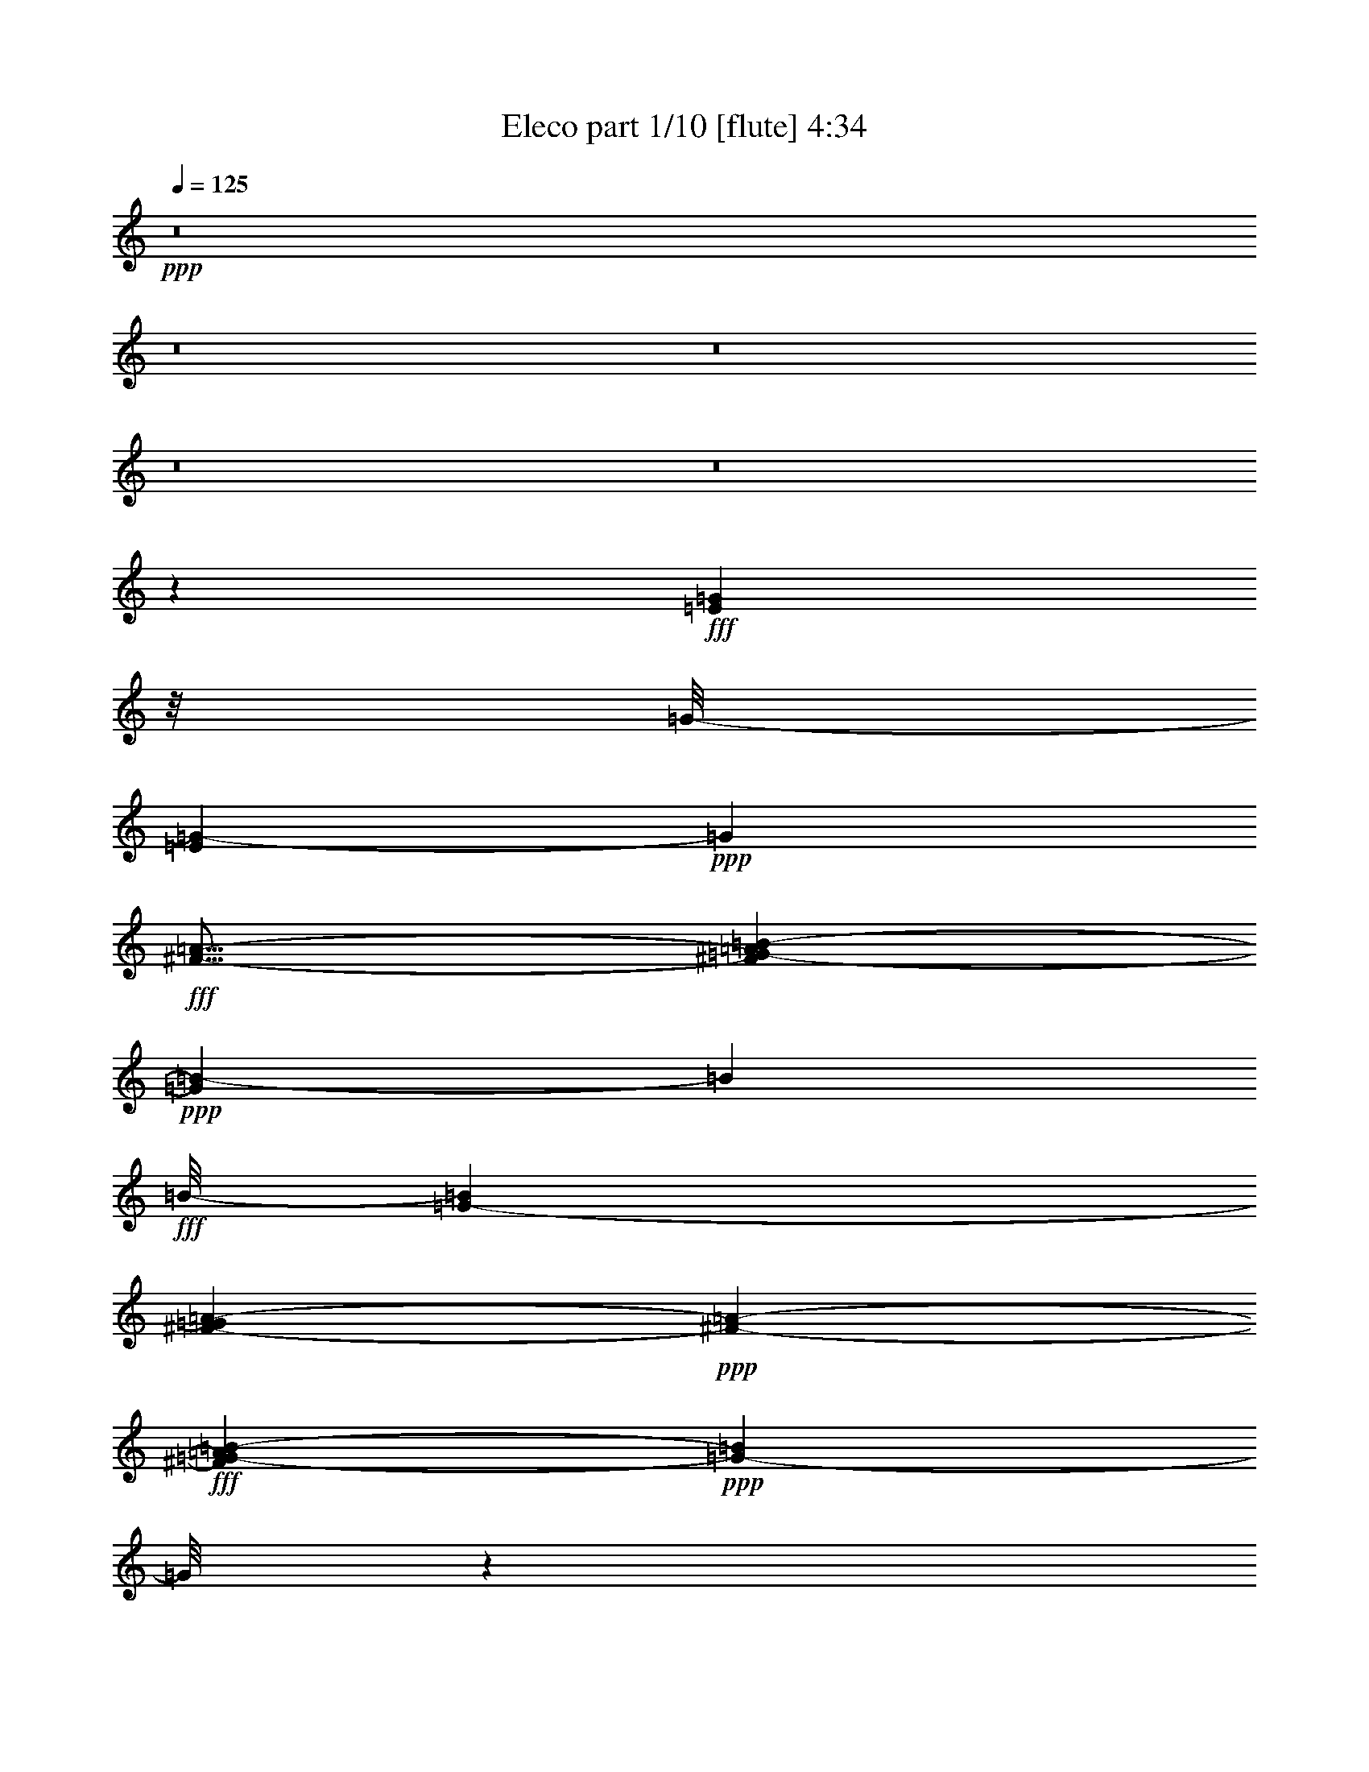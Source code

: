 % Produced with Bruzo's Transcoding Environment
% Transcribed by  Bruzo

X:1
T:  Eleco part 1/10 [flute] 4:34
Z: Transcribed with BruTE 60
L: 1/4
Q: 125
K: C
+ppp+
z8
z8
z8
z8
z8
z93453/19472
+fff+
[=E36631/19472=G36631/19472]
z/8
[=G/8-]
[=E7497/19472=G7497/19472-]
+ppp+
[=G5811/19472]
+fff+
[^F21/16-=A21/16-]
[^F4103/19472=G4103/19472-=A4103/19472=B4103/19472-]
+ppp+
[=G7851/4868=B7851/4868-]
[=B329/2434]
+fff+
[=B/8-]
[=G5987/9736-=B5987/9736]
[=G1689/9736^F1689/9736-=A1689/9736-]
+ppp+
[^F5511/4868-=A5511/4868-]
+fff+
[^F1873/9736=G1873/9736-=A1873/9736=B1873/9736-]
+ppp+
[=G18293/19472-=B18293/19472]
[=G/8]
z933/4868
+fff+
[=G15/16-=B15/16]
+ppp+
[=G1785/9736]
z1885/9736
+fff+
[=c20827/19472-=e20827/19472]
+ppp+
[=c3631/19472]
z/8
+fff+
[=B15/4=d15/4-]
+ppp+
[=d4631/19472]
z80421/19472
+fff+
[=B17597/9736=d17597/9736]
z3709/19472
[=B4839/9736=d4839/9736]
z5813/19472
[=B18527/19472=d18527/19472]
z2317/9736
[=d/8-]
[=B7969/4868=d7969/4868-]
+ppp+
[=d/8]
z2549/19472
+fff+
[=B2985/9736=d2985/9736]
z5789/19472
[=d/8-]
[=B16117/19472=d16117/19472-]
+ppp+
[=d/8]
z3729/9736
+fff+
[=B13249/9736-=d13249/9736-]
[=A1885/9736-=B1885/9736=c1885/9736-=d1885/9736]
+ppp+
[=A17/16-=c17/16-]
+fff+
[=G1913/9736-=A1913/9736=B1913/9736-=c1913/9736]
+ppp+
[=G/4-=B/4]
[=G19453/19472]
+fff+
[^F131281/19472-=A131281/19472]
+ppp+
[^F/8]
z13407/9736
+fff+
[=G32819/19472-=B32819/19472]
+ppp+
[=G/8]
z1963/9736
+fff+
[=B2061/4868]
z6087/19472
[^F18253/19472-=B18253/19472]
+ppp+
[^F/8]
z1227/4868
+fff+
[=G8509/4868=B8509/4868]
z287/1217
[=B3789/9736]
z623/2434
[^F15705/19472-=B15705/19472]
+ppp+
[^F/8]
z4377/9736
+fff+
[=G25281/19472-=B25281/19472-]
[^F3907/19472-=G3907/19472=A3907/19472-=B3907/19472]
+ppp+
[^F22691/19472-=A22691/19472]
+fff+
[^F/8=G/8-]
[=E1811/4868-=G1811/4868]
+ppp+
[=E13/16-]
+fff+
[^D1845/9736-=E1845/9736^F1845/9736-]
+ppp+
[^D110983/19472^F110983/19472]
z20827/19472
+fff+
[=E752/1217-=G752/1217-]
[=E3435/19472=G3435/19472=A3435/19472-]
+ppp+
[=A9/16-]
+fff+
[=A2769/19472=B2769/19472-]
+ppp+
[=B5/4-]
+fff+
[=G2553/19472-=B2553/19472]
+ppp+
[=G23907/19472-]
+fff+
[=E/8-=G/8]
+ppp+
[=E785/2434]
z9785/19472
+fff+
[=C/8-]
[=C3037/9736=E3037/9736=A3037/9736-]
+ppp+
[=A24321/9736]
z2709/19472
+fff+
[=E5/8-=G5/8-]
[=E3435/19472=G3435/19472=A3435/19472-]
+ppp+
[=A4829/9736-]
+fff+
[=A/8=B/8-]
+ppp+
[=B24183/19472-]
+fff+
[=G/8-=B/8]
+ppp+
[=G3695/4868]
z9873/19472
+fff+
[^D7/16-^F7/16]
+ppp+
[^D1487/4868]
z3583/4868
+fff+
[=E52603/19472]
z8
z8
z4889/19472
[=B,1815/9736]
z9679/19472
[=B,927/4868]
z1345/2434
+ff+
[=E,10697/4868]
z9975/19472
+fff+
[=B,4629/19472]
z4133/9736
[=B,5121/19472]
z529/1217
+ff+
[=E,26193/9736]
z16465/9736
[=E,43741/19472]
z3695/19472
+fff+
[=D,1736/1217]
+ff+
[=G,48851/19472]
z3775/19472
+fff+
[=D,25457/19472]
+ff+
[=G,45005/19472]
z17561/9736
[=G,38335/9736]
z/8
+fff+
[=B,23209/9736]
z4635/19472
[=B,2311/2434]
z4989/9736
+ff+
[=G,13053/4868]
+fff+
[=D,12671/9736]
z/8
+ff+
[=G,13053/4868]
+fff+
[=B,2733/4868-]
[=A,/8-=B,/8]
+ppp+
[=A,9933/19472]
z/8
+ff+
[=G,27915/19472]
+fff+
[=A,1510/1217]
[=B,21/16-]
[=A,3023/19472-=B,3023/19472]
+ppp+
[=A,77693/19472-]
+fff+
[=A,/8=D/8-]
+ppp+
[=D13383/4868-]
+fff+
[=C/8-=D/8]
+ppp+
[=C19349/19472-]
+fff+
[=B,/8-=C/8]
+ppp+
[=B,35329/19472]
z1759/9736
+fff+
[=B,7303/9736]
[=E9/16-]
[=D1981/9736-=E1981/9736]
+ppp+
[=D7/16-]
+fff+
[=B,2551/19472-=D2551/19472]
+ppp+
[=B,36213/19472]
z1357/9736
+fff+
[=B,3043/4868]
z/8
[=A,10599/19472]
z/8
[=B,2753/4868]
z/8
+ff+
[=G,5839/4868-]
+fff+
[=G,/8=A,/8-]
+ppp+
[=A,5977/4868-]
+fff+
[=A,/8=B,/8-]
+ppp+
[=B,21/16-]
+fff+
[=A,707/4868-=B,707/4868]
+ppp+
[=A,2879/1217]
z5149/19472
+fff+
[=G,24103/19472-]
[^F,/8-=G,/8]
+ppp+
[^F,5707/4868]
z/8
+ff+
[=G,3109/2434]
z/8
+fff+
[=A,24045/19472]
z/8
+ff+
[=G,50857/19472-]
+fff+
[=G,/8=B,/8-]
+ppp+
[=B,20785/19472]
z/8
+fff+
[=A,23819/9736]
z7169/19472
[=A,11069/19472-]
[=A,/8=C/8-]
+ppp+
[=C12035/19472-]
+fff+
[=B,/8-=C/8]
+ppp+
[=B,5/4-]
+fff+
[=B,2885/19472=E2885/19472-]
+ppp+
[=E5997/4868-]
+fff+
[=B,/8-=C/8-=E/8]
+ppp+
[=B,/4-=C/4]
[=B,4577/4868]
z6255/19472
+ff+
[=E,35123/19472]
z8
z8
z8
z8
z8
z8
z8
z8
z8
z8
z8
z8
z8
z77165/9736
z/8
+fff+
[=E18315/9736=G18315/9736]
z/8
[=G/8-]
[=E3749/9736=G3749/9736-]
+ppp+
[=G5811/19472]
+fff+
[^F21/16-=A21/16-]
[^F2051/9736=G2051/9736-=A2051/9736=B2051/9736-]
+ppp+
[=G15689/9736=B15689/9736-]
[=B1329/9736]
+fff+
[=B/8-]
[=G11975/19472-=B11975/19472]
[=G3377/19472^F3377/19472-=A3377/19472-]
+ppp+
[^F5511/4868-=A5511/4868-]
+fff+
[^F3747/19472=G3747/19472-=A3747/19472=B3747/19472-]
+ppp+
[=G9133/9736-=B9133/9736]
[=G/8]
z1879/9736
+fff+
[=G15/16-=B15/16]
+ppp+
[=G443/2434]
z949/4868
+fff+
[=c20827/19472-=e20827/19472]
+ppp+
[=c227/1217]
z/8
+fff+
[=B15/4=d15/4-]
+ppp+
[=d1151/4868]
z80447/19472
+fff+
[=B2198/1217=d2198/1217]
z467/2434
[=B9651/19472=d9651/19472]
z5839/19472
[=B18501/19472=d18501/19472]
z1165/4868
[=d/8-]
[=B8571/4868=d8571/4868]
z161/1217
[=B5943/19472=d5943/19472]
z727/2434
[=d/8-]
[=B4631/4868=d4631/4868]
z1871/4868
[=B13249/9736-=d13249/9736-]
[=A1885/9736-=B1885/9736=c1885/9736-=d1885/9736]
+ppp+
[=A17/16-=c17/16-]
+fff+
[=G3827/19472-=A3827/19472=B3827/19472-=c3827/19472]
+ppp+
[=G/4-=B/4]
[=G19453/19472]
+fff+
[^F65627/9736-=A65627/9736]
+ppp+
[^F/8]
z26841/19472
+fff+
[=G4099/2434-=B4099/2434]
+ppp+
[=G/8]
z3953/19472
+fff+
[=B4717/9736]
z306/1217
[^F18227/19472-=B18227/19472]
+ppp+
[^F/8]
z2467/9736
+fff+
[=G17005/9736=B17005/9736]
z2309/9736
[=B472/1217]
z2505/9736
[^F15679/19472-=B15679/19472]
+ppp+
[^F/8]
z2195/4868
+fff+
[=G26755/19472-=B26755/19472-]
[^F/8-=G/8=A/8-=B/8]
+ppp+
[^F11345/9736-=A11345/9736]
+fff+
[^F/8=G/8-]
[=E7245/19472-=G7245/19472]
+ppp+
[=E13/16-]
+fff+
[^D3689/19472-=E3689/19472^F3689/19472-]
+ppp+
[^D27435/4868-^F27435/4868]
[^D/8]
z19637/19472
+fff+
[=E752/1217-=G752/1217-]
[=E3435/19472=G3435/19472=A3435/19472-]
+ppp+
[=A9/16-]
+fff+
[=A2769/19472=B2769/19472-]
+ppp+
[=B5/4-]
+fff+
[=G319/2434-=B319/2434]
+ppp+
[=G5977/4868-]
+fff+
[=E/8-=G/8]
+ppp+
[=E6253/19472]
z9811/19472
+fff+
[=C/8-]
[=C6075/19472=E6075/19472=A6075/19472-]
+ppp+
[=A48615/19472]
z171/1217
+fff+
[=E5/8-=G5/8-]
[=E3435/19472=G3435/19472=A3435/19472-]
+ppp+
[=A9657/19472-]
+fff+
[=A/8=B/8-]
+ppp+
[=B24183/19472-]
+fff+
[=G/8-=B/8]
+ppp+
[=G7377/9736]
z2475/4868
+fff+
[^D7/16-^F7/16]
+ppp+
[^D5921/19472]
z14359/19472
+fff+
[=E3286/1217]
z8
z8
z109363/19472
[=E/8-]
[=E36677/19472=G36677/19472]
z165/1217
[=E13249/19472=G13249/19472-]
[^F3321/19472-=G3321/19472=A3321/19472-]
+ppp+
[^F5859/4868-=A5859/4868]
+fff+
[^F/8=G/8-=B/8-]
+ppp+
[=G17621/9736=B17621/9736-]
[=B2663/19472]
+fff+
[=B/8-]
[=G4633/9736-=B4633/9736]
+ppp+
[=G/8-]
+fff+
[^F1413/9736-=G1413/9736=A1413/9736-]
+ppp+
[^F1299/1217-=A1299/1217-]
+fff+
[^F/8=G/8-=A/8=B/8-]
+ppp+
[=G5415/4868-=B5415/4868]
[=G/8]
z651/4868
+fff+
[=G20413/19472-=B20413/19472]
+ppp+
[=G2591/9736]
+fff+
[=c22847/19472-=e22847/19472]
+ppp+
[=c/8-]
+fff+
[=B687/4868-=c687/4868=d687/4868-]
+ppp+
[=B17585/4868=d17585/4868]
z86319/19472
+fff+
[=B16369/9736=d16369/9736]
z/8
[=d/8-]
[=B3147/9736=d3147/9736-]
+ppp+
[=d/8]
z861/4868
+fff+
[=d/8-]
[=B1306/1217=d1306/1217-]
+ppp+
[=d/8]
z3701/19472
+fff+
[=B17013/9736=d17013/9736]
z5153/19472
[=B9451/19472=d9451/19472]
z4879/19472
[=B4561/4868=d4561/4868]
z3607/9736
[=B25457/19472-=d25457/19472-]
[=A/8-=B/8=c/8-=d/8]
+ppp+
[=A24263/19472-=c24263/19472]
+fff+
[=G/8-=A/8=B/8-]
+ppp+
[=G2503/9736-=B2503/9736]
[=G18431/19472-]
+fff+
[^F/8-=G/8=A/8-]
+ppp+
[^F77279/9736-=A77279/9736]
+fff+
[^F3/16=B3/16-]
[=G32811/19472=B32811/19472]
z2369/9736
[=G8649/19472-=B8649/19472]
+ppp+
[=G/8]
z3661/19472
+fff+
[^F2737/2434-=B2737/2434]
+ppp+
[^F4859/19472]
+fff+
[=G31651/19472=B31651/19472-]
+ppp+
[=B/8]
z4681/19472
+fff+
[=G4353/9736=B4353/9736]
z246/1217
[=B/8-]
[^F19187/19472-=B19187/19472]
+ppp+
[^F/8]
z1241/9736
+fff+
[=G3175/2434-=B3175/2434-]
[^F/8-=G/8=A/8-=B/8]
+ppp+
[^F9/8-=A9/8]
+fff+
[^F2591/9736=G2591/9736-=E2591/9736-]
+ppp+
[=E4093/9736-=G4093/9736]
[=E13/16-]
+fff+
[^D1305/9736-=E1305/9736^F1305/9736-]
+ppp+
[^D42571/9736^F42571/9736]
z8
z49791/19472
+fff+
[=E11091/19472-=G11091/19472-]
[=E1677/9736=G1677/9736=A1677/9736-]
+ppp+
[=A10955/19472-]
+fff+
[=A/8=B/8-]
+ppp+
[=B11207/9736]
+fff+
[=G/8-]
[=E12917/19472-=G12917/19472]
+ppp+
[=E7527/19472]
z5841/19472
+fff+
[^D2463/4868^F2463/4868-]
[^F297/1217-=D297/1217]
+ppp+
[^F639/2434]
z5879/19472
+fff+
[=G,33/16=E33/16-]
+ppp+
[=E3857/19472]
z8
z8
z16069/19472
+fff+
[=E10815/19472=G10815/19472-]
[^F1815/9736-=G1815/9736=A1815/9736-]
+ppp+
[^F681/1217-=A681/1217-]
+fff+
[^F1717/9736=G1717/9736-=A1717/9736=B1717/9736-]
+ppp+
[=G6223/19472=B6223/19472-]
[=B4269/4868]
+fff+
[=E4225/4868=G4225/4868-]
+ppp+
[=G/2-]
+fff+
[=B,4987/19472-=E4987/19472-=G4987/19472]
+ppp+
[=B,6223/9736=E6223/9736-]
[=E7/16-]
+fff+
[=C309/2434-=E309/2434=A309/2434-]
+ppp+
[=C44891/19472=A44891/19472-]
[=A773/2434]
+fff+
[=G5839/9736-]
[=G/8=A/8-]
+ppp+
[=A773/1217]
+fff+
[=E5005/19472-=G5005/19472=B5005/19472-]
+ppp+
[=E12033/19472=B12033/19472-]
[=B7259/19472]
+fff+
[=E9/16-=G9/16]
+ppp+
[=E11043/19472]
z3599/19472
+fff+
[^D3/8^F3/8-]
+ppp+
[^F6111/9736]
z3007/9736
+ff+
[=G,/8-]
+fff+
[=G,3123/1217=E3123/1217-]
+ppp+
[=E/8]
z27929/9736
+fff+
[=E5/4-=G5/4-]
[=E/8=G/8-=B/8-]
+ppp+
[=G2609/19472=B2609/19472-]
[=B10777/9736]
z/8
+fff+
[=C4581/2434=E4581/2434-=A4581/2434-]
+ppp+
[=E8381/19472-=A8381/19472]
[=E4887/19472]
z/8
+fff+
[=C10019/9736]
z/8
[=G/8-]
[=E20405/19472-=G20405/19472]
+ppp+
[=E/8]
z3721/19472
+fff+
[=E11/16-=G11/16]
+ppp+
[=E2399/9736]
z909/2434
+fff+
[^D9/16^F9/16-]
+ppp+
[^F2449/9736]
z8803/19472
+ff+
[=G,/8-]
+fff+
[=G,19693/4868=E19693/4868-]
+ppp+
[=E4639/19472-]
+fff+
[=G,84251/19472=E84251/19472-]
+ppp+
[=E/8]
z8
z27/4

X:2
T:  Eleco part 2/10 [bagpipes] 4:34
Z: Transcribed with BruTE 10
L: 1/4
Q: 125
K: C
+ppp+
z8
z8
z8
z8
z8
z45745/9736
[=B,795/4868=G795/4868=E,795/4868-]
[=E,52587/19472]
z8
z8
z8
z8
z8
z8
z8
z8
z8
z8
z8
z8
z62149/19472
+p+
[=E,9947/4868-=B,9947/4868-=E9947/4868]
[=E,2807/19472-=B,2807/19472-=G2807/19472]
+ppp+
[=E,9835/19472=B,9835/19472]
+p+
[=A,/8-^F/8-=A/8-]
+ppp+
[=D,24203/19472-=A,24203/19472^F24203/19472-=A24203/19472-]
+ff+
[=D,2493/9736=G,2493/9736-^F2493/9736=G2493/9736-=A2493/9736=B2493/9736-]
+ppp+
[=G,30563/19472-=D30563/19472-=G30563/19472-=B30563/19472]
[=G,5/16-=D5/16-=G5/16-]
+mf+
[=G,3513/19472-=D3513/19472-=G3513/19472=B3513/19472-]
+ppp+
[=G,3/8-=D3/8-=B3/8-]
+pp+
[=G,1173/4868=D1173/4868=A1173/4868-=B1173/4868=D,1173/4868-=A,1173/4868-]
+ppp+
[=D,1-=A,1-^F1-=A1-]
+f+
[=D,2413/9736=G,2413/9736-=A,2413/9736^F2413/9736=A2413/9736=D2413/9736-]
+ppp+
[=G,13249/19472-=D13249/19472-=G13249/19472=B13249/19472-]
[=G,3789/19472-=D3789/19472-=B3789/19472]
[=G,3779/9736-=D3779/9736-]
+p+
[=G,5069/4868-=D5069/4868-=G5069/4868-=B5069/4868]
+ppp+
[=G,991/4868-=D991/4868-=G991/4868-]
[=G,/8=A,/8-=D/8=G/8]
+mp+
[=D,24283/19472-=A,24283/19472=c24283/19472-=e24283/19472-]
+pp+
[=D,/8=G,/8-=D/8-=c/8-=d/8-=e/8]
[=G,839/4868-=D839/4868-=B839/4868-=c839/4868=d839/4868-]
+ppp+
[=G,15531/4868-=D15531/4868-=B15531/4868=d15531/4868-]
[=G,5/8-=D5/8-=d5/8-]
+p+
[=G,3/16=B,3/16-=D3/16^F3/16-=B3/16-=d3/16-]
+ppp+
[=B,64639/19472-^F64639/19472-=B64639/19472=d64639/19472-]
[=B,3789/19472-^F3789/19472=d3789/19472]
[=B,2571/19472]
z/8
+p+
[=G,3/16-=D3/16-=B3/16-=d3/16-]
+ppp+
[=G,16401/9736-=D16401/9736-=G16401/9736-=B16401/9736-=d16401/9736]
[=G,3031/9736-=D3031/9736-=G3031/9736-=B3031/9736-]
+mf+
[=G,2497/19472-=D2497/19472=G2497/19472=B2497/19472-=d2497/19472-]
+ppp+
[=G,/8-=B/8=d/8-]
[=G,1471/4868-=d1471/4868]
[=G,/8-]
+p+
[=D,3579/19472-=G,3579/19472^F3579/19472-=D3579/19472-=d3579/19472-]
+ppp+
[=D,18117/19472-=D18117/19472-^F18117/19472-=A18117/19472-=d18117/19472]
+mp+
[=D,4849/19472=D4849/19472-^F4849/19472=A4849/19472=G,4849/19472-]
+mf+
[=G,/8-=D/8-=B/8-]
+ppp+
[=G,3617/19472-=D3617/19472-=G3617/19472-=B3617/19472-]
+p+
[=G,3351/2434-=D3351/2434-=G3351/2434-=B3351/2434-=d3351/2434]
+ppp+
[=G,4925/19472-=D4925/19472-=G4925/19472-=B4925/19472-]
+mf+
[=G,2415/9736-=D2415/9736-=G2415/9736=B2415/9736=d2415/9736-]
+ppp+
[=G,971/4868-=D971/4868=d971/4868-]
[=G,2277/9736=d2277/9736]
+mf+
[=D,3/16-=D3/16-^F3/16-=d3/16-]
+ppp+
[=D,16315/19472-=D16315/19472-^F16315/19472-=A16315/19472-=d16315/19472]
[=D,907/4868-=D907/4868^F907/4868=A907/4868]
[=D,4573/19472]
+mp+
[=G,15/16-=D15/16-=G15/16-=B15/16=d15/16-]
+ppp+
[=G,/8-=D/8-=G/8-=d/8]
[=G,4849/19472-=D4849/19472-=G4849/19472-]
+mf+
[=G,/8-=D/8-=G/8=A/8-=c/8-]
+ppp+
[=G,11699/9736-=D11699/9736-=A11699/9736-=c11699/9736]
+mf+
[=G,1707/9736-=D1707/9736-=A1707/9736=B1707/9736-=G1707/9736-]
+ppp+
[=G,741/2434-=D741/2434-=G741/2434-=B741/2434]
[=G,13349/19472-=D13349/19472=G13349/19472-]
[=G,/8-=G/8-]
+p+
[=D,4159/19472-=G,4159/19472=D4159/19472-^F4159/19472-=G4159/19472=A4159/19472-]
+ppp+
[=D,55/16-=D55/16^F55/16-=A55/16-]
[=D,2635/4868-^F2635/4868-=A2635/4868-]
[=D,/8=D/8-^F/8-=A/8-]
[=D3585/1217-^F3585/1217=A3585/1217-]
[=D/8-=A/8]
[=D7399/9736-]
+pp+
[=E,/8-=D/8]
+mp+
[=E,32997/19472-=E32997/19472-=G32997/19472-=B32997/19472]
+ppp+
[=E,4357/19472-=E4357/19472=G4357/19472-]
[=E,/8-=G/8]
+mf+
[=E,9891/19472-=B9891/19472]
+ppp+
[=E,/8-]
+f+
[=E,4715/19472=B,4715/19472-^D4715/19472-^F4715/19472-=B4715/19472-]
+ppp+
[=B,12641/19472-^D12641/19472-^F12641/19472-=B12641/19472]
[=B,2365/9736-^D2365/9736^F2365/9736]
[=B,298/1217-]
+p+
[=E,/8-=B,/8=E/8-=G/8-=B/8-]
+ppp+
[=E,30701/19472-=E30701/19472-=G30701/19472-=B30701/19472]
[=E,5/16-=E5/16-=G5/16]
+f+
[=E,1679/9736-=E1679/9736=B1679/9736-]
+ppp+
[=E,6081/19472-=B6081/19472]
[=E,/8]
z305/2434
+p+
[=B,/8-^D/8-]
+mp+
[=B,11895/19472-^D11895/19472-^F11895/19472=B11895/19472-]
+ppp+
[=B,2767/19472-^D2767/19472-=B2767/19472]
[=B,/8-^D/8]
[=B,5/16-]
+mp+
[=E,3631/19472-=B,3631/19472=G3631/19472-=B3631/19472-]
+ppp+
[=E,16901/19472-=G16901/19472=B16901/19472-]
[=E,3/8-=B3/8-]
+mp+
[=E,2747/19472-^F2747/19472-=A2747/19472-=B2747/19472]
+ppp+
[=E,15427/19472-^F15427/19472=A15427/19472-]
[=E,6479/19472=A6479/19472-]
[=A3161/19472]
+p+
[=E,2503/4868-=E2503/4868-=G2503/4868]
+ppp+
[=E,15721/19472-=E15721/19472-]
+p+
[=E,/8=B,/8-^D/8-=E/8^F/8-]
+ppp+
[=B,39/16^D39/16-^F39/16-]
[^D/8-^F/8-]
[=B,13961/4868-^D13961/4868-^F13961/4868]
[=B,5301/19472-^D5301/19472]
[=B,672/1217]
z2611/19472
+pp+
[=B,795/4868-=G795/4868-]
+p+
[=B,10207/19472-=E10207/19472=G10207/19472-]
[=B,3435/19472-^F3435/19472-=G3435/19472=A3435/19472-]
+ppp+
[=B,11205/19472-^F11205/19472-=A11205/19472-]
+mp+
[=E,3401/19472-=B,3401/19472^F3401/19472=A3401/19472=G3401/19472-]
+pp+
[=E,1359/2434-=G1359/2434=B1359/2434-]
+ppp+
[=E,13/16-=B13/16-]
+mf+
[=E,16905/19472=G16905/19472-=B16905/19472-]
+ppp+
[=G3199/9736=B3199/9736-]
+mp+
[=B1659/9736=E,1659/9736-]
+p+
[=E,5643/9736-=E5643/9736]
+ppp+
[=E,8477/19472-]
+mp+
[=E,/8-=C/8-=E/8-]
+ppp+
[=E,3/16=A,3/16-=C3/16-=E3/16-]
+pp+
[=A,23829/9736=C23829/9736-=E23829/9736-=A23829/9736-]
+ppp+
[=C1105/4868-=E1105/4868-=A1105/4868-]
+mf+
[=A,3751/19472-=C3751/19472=E3751/19472=G3751/19472-=A3751/19472]
+ppp+
[=A,/2-=G/2-]
[=A,3/16-=G3/16=A3/16-]
[=A,3/8-=A3/8-]
+p+
[=E,1305/9736-=A,1305/9736=A1305/9736-=G1305/9736-]
+mp+
[=E,/8-=E/8-=G/8-=A/8=B/8-]
+ppp+
[=E,2655/4868-=E2655/4868-=G2655/4868=B2655/4868-]
[=E,11/16-=E11/16-=B11/16-]
+mp+
[=E,1343/9736-=E1343/9736=G1343/9736-=B1343/9736-]
+ppp+
[=E,15569/19472=G15569/19472-=B15569/19472-]
[=G2051/9736-=B2051/9736]
[=G6009/19472-]
+mp+
[^D/8-^F/8-=G/8]
+ppp+
[^D12085/19472^F12085/19472]
z2769/4868
+f+
[=E,39491/9736=E39491/9736]
z8
z8
z8
z8
z8
z8
z8
z8
z8
z8
z8
z8
z8
z8
z8
z8
z8
z8
z8
z8
z8
z8
z8
z8
z8
z151131/19472
+pp+
[=G/8-]
+ppp+
[=E,16803/9736-=B,16803/9736-=E16803/9736-=G16803/9736]
[=E,/4-=B,/4-=E/4-]
+mp+
[=E,14741/19472=B,14741/19472-=E14741/19472-=G14741/19472-]
[=A,3499/19472-=B,3499/19472=E3499/19472=G3499/19472-=A3499/19472-=D,3499/19472-]
+ppp+
[=D,/8-=A,/8-=G/8=A/8-]
[=D,15/16-=A,15/16-=A15/16-]
+mf+
[=D,363/2434=G,363/2434-=A,363/2434-=A363/2434-=G363/2434-]
+p+
[=G,3219/19472-=A,3219/19472=G3219/19472-=A3219/19472=B3219/19472-]
+ppp+
[=G,31991/19472-=G31991/19472-=B31991/19472]
[=G,/8-=G/8-]
[=G,14411/19472-=G14411/19472-=B14411/19472-]
+p+
[=D,/8-=G,/8-^F/8-=G/8=A/8-=B/8]
+ppp+
[=D,/8-=G,/8=D/8-^F/8-=A/8-]
[=D,19553/19472-=D19553/19472-^F19553/19472-=A19553/19472-]
+f+
[=D,441/2434=G,441/2434-=D441/2434^F441/2434=G441/2434-=A441/2434]
+ppp+
[=G,1227/2434-=G1227/2434=B1227/2434-]
[=G,6045/9736-=B6045/9736]
[=G,707/4868-]
+mp+
[=G,26617/19472-=B26617/19472-]
+f+
[=D,/8-=G,/8=B/8=e/8-]
+ppp+
[=D,9/8-=e9/8-]
+pp+
[=D,/8-=G,/8-=d/8-=e/8-]
+p+
[=D,1305/9736=G,1305/9736-=B1305/9736-=d1305/9736-=e1305/9736]
+ppp+
[=G,6795/2434-=B6795/2434-=d6795/2434-]
[=G,10547/9736-=D10547/9736=B10547/9736-=d10547/9736-]
+pp+
[=G,/8-=B,/8-=B/8-=d/8-]
+ppp+
[=G,795/4868=B,795/4868-^F795/4868-=B795/4868-=d795/4868-]
[=B,3900/1217-^F3900/1217-=B3900/1217=d3900/1217-]
[=B,6165/19472-^F6165/19472=d6165/19472]
[=B,3/16-]
+p+
[=B,4455/19472=G4455/19472-=G,4455/19472-=B4455/19472-=d4455/19472-]
+ppp+
[=G,2007/1217-=G2007/1217-=B2007/1217-=d2007/1217]
[=G,5517/19472-=G5517/19472-=B5517/19472-]
+p+
[=G,/8-=G/8=B/8-=d/8-]
+ppp+
[=G,1649/4868-=B1649/4868-=d1649/4868]
[=G,4455/19472-=B4455/19472-]
+mf+
[=D,3831/19472-=G,3831/19472=D3831/19472-^F3831/19472-=B3831/19472=d3831/19472-]
+ppp+
[=D,20551/19472-=D20551/19472-^F20551/19472-=d20551/19472]
[=D,1345/9736=D1345/9736^F1345/9736]
+p+
[=G,/8-=B/8-=d/8-]
+ppp+
[=G,7523/4868-=D7523/4868-=B7523/4868-=d7523/4868]
[=G,5/16-=D5/16-=B5/16-]
+mp+
[=G,4357/9736-=D4357/9736=B4357/9736-=d4357/9736-]
+ppp+
[=G,/8-=B/8-=d/8]
[=G,238/1217=B238/1217]
+mp+
[=D,10207/9736-=D10207/9736-^F10207/9736-=d10207/9736]
+ppp+
[=D,2709/19472-=D2709/19472-^F2709/19472]
+mp+
[=D,3219/19472=D3219/19472-=d3219/19472-]
+p+
[=G,19/16-=D19/16-=B19/16-=d19/16-]
[=G,/8-=D/8-=B/8-=c/8-=d/8-]
+mp+
[=G,4021/19472-=D4021/19472-=A4021/19472-=B4021/19472=c4021/19472-=d4021/19472]
+ppp+
[=G,10247/9736-=D10247/9736-=A10247/9736-=c10247/9736-]
+mf+
[=G,3827/19472-=D3827/19472-=A3827/19472=B3827/19472-=c3827/19472=G3827/19472-]
+ppp+
[=G,2867/9736-=D2867/9736-=G2867/9736-=B2867/9736]
[=G,13/16-=D13/16-=G13/16-]
+p+
[=D,/8-=G,/8=A,/8-=D/8-^F/8-=G/8-]
[=D,2823/19472-=A,2823/19472-=D2823/19472^F2823/19472-=G2823/19472=A2823/19472-]
+ppp+
[=D,42733/19472=A,42733/19472-^F42733/19472-=A42733/19472-]
[=A,7/16-^F7/16-=A7/16-]
[=D,205/1217-=A,205/1217^F205/1217-=A205/1217-]
[=D,9/8-^F9/8-=A9/8-]
[=D,6399/19472=D6399/19472-^F6399/19472-=A6399/19472-]
[=D37/16-^F37/16-=A37/16-]
[=D,1501/4868-=D1501/4868^F1501/4868-=A1501/4868-]
[=D,19277/19472-^F19277/19472-=A19277/19472-]
+mp+
[=D,1923/9736=E,1923/9736-^F1923/9736=G1923/9736-=A1923/9736=B1923/9736-]
+ppp+
[=E,7523/4868-=E7523/4868-=G7523/4868-=B7523/4868]
[=E,4827/19472-=E4827/19472=G4827/19472-]
[=E,/8-=G/8]
+mf+
[=E,5055/9736-=B5055/9736]
+ppp+
[=E,/8-]
+f+
[=E,3279/19472^D3279/19472-=B,3279/19472-=B3279/19472-]
+ppp+
[=B,1-^D1-=B1]
+p+
[=B,5377/19472^D5377/19472=E,5377/19472-=B5377/19472-]
+ppp+
[=E,16263/9736-=G16263/9736-=B16263/9736]
[=E,5023/19472-=G5023/19472]
+p+
[=E,5311/9736-=B5311/9736]
+ppp+
[=E,/8-]
[=E,/8=B,/8-]
+mp+
[=B,8657/9736-^F8657/9736-=A8657/9736-=B8657/9736]
+ppp+
[=B,7359/19472-^F7359/19472=A7359/19472]
+mp+
[=B,3299/19472=B3299/19472-=E,3299/19472-=G3299/19472-]
+ppp+
[=E,5/4-=G5/4=B5/4-]
+p+
[=E,18569/19472^F18569/19472-=A18569/19472-=B18569/19472-]
+ppp+
[^F2365/9736-=A2365/9736=B2365/9736-]
[^F3/16-=B3/16-]
+pp+
[=E,319/2434-=E319/2434-^F319/2434=G319/2434-=B319/2434-]
+ppp+
[=E,13/16-=E13/16-=G13/16=B13/16-]
[=E,5/16-=E5/16-=B5/16-]
+pp+
[=E,156/1217-^D156/1217-=E156/1217=B156/1217-^F156/1217-]
+ppp+
[=E,/8=B,/8-^D/8-^F/8-=B/8-]
[=B,22405/9736^D22405/9736-^F22405/9736-=B22405/9736-]
[^D5/16-^F5/16-=B5/16-]
[=B,25115/9736-^D25115/9736-^F25115/9736=B25115/9736-]
[=B,5429/9736-^D5429/9736=B5429/9736-]
[=B,13345/19472=B13345/19472-]
[=B3/16-=B,3/16-]
+p+
[=B,1335/9736-=G1335/9736-=B1335/9736]
+ppp+
[=B,1545/9736-=G1545/9736-]
[=B,3323/9736-=E3323/9736-=G3323/9736-]
+p+
[=B,2325/9736-=E2325/9736=G2325/9736=A2325/9736-]
+ppp+
[=B,913/2434-=A913/2434-]
[=E,/8-=B,/8=A/8-]
+pp+
[=E,2493/19472-=E2493/19472-=G2493/19472-=A2493/19472=B2493/19472-]
+ppp+
[=E,3077/4868-=E3077/4868-=G3077/4868=B3077/4868-]
[=E,6045/9736-=E6045/9736=B6045/9736-]
+mp+
[=E,2223/2434=G2223/2434-=B2223/2434-]
+ppp+
[=G6655/19472-=B6655/19472-]
+mf+
[=E,/8-=E/8-=G/8-=B/8]
+ppp+
[=E,9579/9736-=E9579/9736=G9579/9736-]
+pp+
[=E,222/1217-=G222/1217=C222/1217-=E222/1217-]
+p+
[=E,3769/19472=A,3769/19472-=C3769/19472-=E3769/19472-=A3769/19472-]
+ppp+
[=A,52155/19472-=C52155/19472-=E52155/19472-=A52155/19472-]
+mp+
[=A,/8-=C/8-=E/8=G/8-=A/8]
+ppp+
[=A,9/16-=C9/16-=G9/16-]
[=A,2631/19472-=C2631/19472=G2631/19472=A2631/19472-]
[=A,2923/9736-=A2923/9736]
[=A,/8-]
+pp+
[=E,1975/9736-=A,1975/9736=G1975/9736-=B1975/9736-]
+ppp+
[=E,11/16-=G11/16=B11/16-]
[=E,5/8-=B5/8-]
+mp+
[=E,2895/9736-=E2895/9736-=G2895/9736-=B2895/9736]
+ppp+
[=E,4975/9736-=E4975/9736-=G4975/9736]
[=E,10995/19472=E10995/19472-]
+mf+
[=B,/8-^D/8-=E/8^F/8-]
+ppp+
[=B,1-^D1^F1-]
+mp+
[=B,2453/9736^F2453/9736-=E,2453/9736-=E2453/9736-]
+ppp+
[=E,/8-=E/8-^F/8]
[=E,10379/4868=E10379/4868-]
[=E9227/19472-]
[=E,15113/19472=E15113/19472-]
[=E861/4868]
z1593/4868
[=E,/8-=E/8-=G/8-]
[=E,7437/2434-=B,7437/2434-=E7437/2434=G7437/2434-]
[=E,10895/19472-=B,10895/19472-=G10895/19472]
[=E,6199/19472=B,6199/19472]
+pp+
[=A,67739/19472-=C67739/19472-=E67739/19472=A67739/19472-]
+ppp+
[=A,6361/19472-=C6361/19472=A6361/19472-]
[=A,5751/19472=A5751/19472]
+pp+
[=B,33135/19472-=E33135/19472-=G33135/19472]
+ppp+
[=B,18217/19472=E18217/19472-]
+pp+
[=B,/8-=E/8^F/8-]
+ppp+
[=B,8557/19472-^D8557/19472^F8557/19472-]
[=B,7989/9736^F7989/9736-]
+p+
[=E,4573/19472-^F4573/19472=E4573/19472-]
+ppp+
[=E,38887/19472=E38887/19472-]
[=E/2-]
+mp+
[=E12521/19472-=G12521/19472-]
[=E3297/19472=G3297/19472=A3297/19472-]
+ppp+
[=A9/16-]
+p+
[=E,2769/19472-=B,2769/19472-=E2769/19472-=G2769/19472-=A2769/19472=B2769/19472-]
+ppp+
[=E,11/16-=B,11/16-=E11/16-=G11/16=B11/16-]
[=E,10815/19472-=B,10815/19472-=E10815/19472-=B10815/19472-]
+mf+
[=E,/8-=B,/8-=E/8=G/8-=B/8-]
+ppp+
[=E,14467/19472=B,14467/19472-=G14467/19472-=B14467/19472-]
[=B,947/4868=G947/4868-=B947/4868-]
[=G1551/4868-=B1551/4868]
+f+
[=E,1747/9736-=B,1747/9736-=E1747/9736-=G1747/9736]
+ppp+
[=E,20965/19472-=B,20965/19472-=E20965/19472-]
+p+
[=E,3551/19472=A,3551/19472-=B,3551/19472=C3551/19472-=E3551/19472=A3551/19472-]
+ppp+
[=A,5155/2434=C5155/2434-=A5155/2434-]
[=C7/16-=A7/16-]
+p+
[=C4887/19472=G4887/19472-=A4887/19472]
+ppp+
[=G7/16-]
+pp+
[=G1855/9736=A1855/9736-]
+ppp+
[=A9463/19472-]
+p+
[=E,/8-=E/8-=G/8-=A/8=B/8-]
+ppp+
[=E,5/8-=E5/8-=G5/8=B5/8-]
[=E,7/16-=E7/16=B7/16-]
[=E,2051/9736-=B2051/9736-]
+p+
[=E,14291/19472-=E14291/19472=G14291/19472-=B14291/19472-]
+ppp+
[=E,/8-=G/8-=B/8]
[=E,5181/19472=G5181/19472-]
[=G3219/19472]
+mf+
[^D/8-^F/8-]
+ppp+
[=B,18473/19472-^D18473/19472^F18473/19472-]
[=B,785/2434-^F785/2434-]
+mp+
[=E,3437/19472-=B,3437/19472^F3437/19472=E3437/19472-]
+ppp+
[=E,41/16-=E41/16-]
+mp+
[=E,1785/9736-=E1785/9736=G1785/9736-]
+ppp+
[=E,/2-=G/2-]
+p+
[=E,3867/19472=G3867/19472=A3867/19472-]
+ppp+
[=A4123/9736-]
+mp+
[=A/8=B/8-]
[=E,35/16=B,35/16-=E35/16-=G35/16-=B35/16-]
+ppp+
[=B,4973/19472=E4973/19472=G4973/19472=B4973/19472]
z2391/9736
+mp+
[=E,13249/19472-=B,13249/19472-=E13249/19472=G13249/19472-=B13249/19472-]
+ppp+
[=E,2807/4868-=B,2807/4868-=G2807/4868-=B2807/4868]
[=E,/8-=B,/8-=G/8]
+f+
[=E,845/4868=B,845/4868=C845/4868-=E845/4868-=A845/4868-=A,845/4868-]
+ppp+
[=A,20247/9736=C20247/9736-=E20247/9736-=A20247/9736-]
[=C1769/9736=E1769/9736=A1769/9736]
z5057/19472
+p+
[=A,17979/19472-=C17979/19472-=E17979/19472=A17979/19472-]
+ppp+
[=A,5947/19472-=C5947/19472=A5947/19472-]
[=A,/8-=A/8]
+mp+
[=A,2553/19472=B,2553/19472-=E2553/19472-=G2553/19472-]
+ppp+
[=B,4581/2434-=E4581/2434-=G4581/2434]
[=B,8657/19472-=E8657/19472-]
+p+
[=B,/8=E/8^F/8-]
[=B,6589/4868^D6589/4868-^F6589/4868-]
+mf+
[=E,3931/19472-=B,3931/19472-^D3931/19472^F3931/19472=E3931/19472-=F3931/19472-]
+ppp+
[=E,4649/19472-=B,4649/19472-=E4649/19472-=F4649/19472]
[=E,97303/19472=B,97303/19472-=E97303/19472-]
[=B,3895/19472=E3895/19472]
z8
z8
z31/16

X:3
T:  Eleco part 3/10 [clarinet] 4:34
Z: Transcribed with BruTE 70
L: 1/4
Q: 125
K: C
+ppp+
z8
z8
z8
z86405/19472
+ff+
[=E,19001/9736-=G,19001/9736=B,19001/9736-=E19001/9736-]
+ppp+
[=E,14053/19472-=B,14053/19472=E14053/19472-]
+fff+
[=E,3831/19472=E3831/19472^F,3831/19472-=B,3831/19472-=D3831/19472-]
+ppp+
[^F,19/16=B,19/16-=D19/16-]
[=B,/8-=D/8-]
+f+
[=E,3793/19472-=B,3793/19472-=D3793/19472=G,3793/19472-]
+ppp+
[=E,41435/19472-=G,41435/19472=B,41435/19472-]
[=E,5/16-=B,5/16]
+fff+
[=E,321/2434=A,321/2434-=B,321/2434-^C321/2434-]
+ppp+
[=A,/2-=B,/2-^C/2-]
+fff+
[=A,3/16=B,3/16-^C3/16=E3/16-]
+ppp+
[=B,/2-=E/2-]
+mf+
[=G,/8-=B,/8=E/8-]
+ff+
[=E,5871/19472-=G,5871/19472-=B,5871/19472-=E5871/19472]
+ppp+
[=E,17233/19472-=G,17233/19472-=B,17233/19472]
[=E,3/16-=G,3/16-]
+fff+
[=E,1681/2434-=G,1681/2434=B,1681/2434-]
+ppp+
[=E,7987/19472-=B,7987/19472]
[=E,/8-]
+ff+
[=E,1393/9736^F,1393/9736-=B,1393/9736-]
+mp+
[^F,19219/19472=A,19219/19472-=B,19219/19472-]
+ppp+
[=A,4041/19472=B,4041/19472-]
+mp+
[=B,3299/19472=E,3299/19472-]
+ff+
[=E,43/16=G,43/16-=B,43/16-]
+pp+
[=E,13437/9736=G,13437/9736-=B,13437/9736-]
+mf+
[=E,46227/19472-=G,46227/19472=B,46227/19472-]
+ppp+
[=E,2365/9736-=B,2365/9736-]
+mp+
[=D,/8-=E,/8-=A,/8-=B,/8^F/8-]
+ppp+
[=D,1433/9736-=E,1433/9736=A,1433/9736-^F1433/9736-]
[=D,1428/1217-=A,1428/1217-^F1428/1217-]
+fff+
[=D,1963/9736-=G,1963/9736-=A,1963/9736^F1963/9736=B,1963/9736-=D1963/9736-]
+ppp+
[=D,19933/9736=G,19933/9736-=B,19933/9736-=D19933/9736-]
[=G,/8-=B,/8=D/8]
[=G,5909/19472-]
+f+
[=D,/8-^F,/8-=G,/8]
+ppp+
[=D,7/16-^F,7/16-]
+pp+
[=D,12289/19472-^F,12289/19472=A,12289/19472-]
+mp+
[=D,/8-=A,/8=G,/8-]
+f+
[=D,1797/9736=G,1797/9736-=D1797/9736-]
+mp+
[=G,41435/19472-=B,41435/19472=D41435/19472-]
+ppp+
[=G,3765/19472-=D3765/19472]
+mf+
[=G,621/2434^F,621/2434-]
+f+
[=D,5/4-^F,5/4-=A,5/4-]
+mf+
[=D,4757/19472^F,4757/19472=G,4757/19472-=A,4757/19472]
+pp+
[=G,/8-=D/8-]
+mp+
[=G,18815/9736-=B,18815/9736=D18815/9736-]
+ppp+
[=G,/8-=D/8-]
+pp+
[=G,8903/19472-=B,8903/19472=D8903/19472-]
+ppp+
[=G,/8-=D/8]
[=G,1-]
+ff+
[=G,3375/19472=B,3375/19472-^F3375/19472-=D3375/19472-]
+ppp+
[=B,7233/9736-=D7233/9736^F7233/9736-]
[=B,63617/19472^F63617/19472-]
+ff+
[^F587/2434=G,587/2434-=G587/2434-=D587/2434-]
+ppp+
[=G,300/1217-=D300/1217=G300/1217-]
+p+
[=G,17/8-=D17/8-=G17/8-]
+mf+
[=G,1289/9736-=D1289/9736^F1289/9736-=G1289/9736=D,1289/9736-=A,1289/9736-]
+ppp+
[=D,/8-=G,/8=A,/8-^F/8-]
[=D,15/16-=A,15/16^F15/16-]
[=D,5/16-^F5/16-]
+ff+
[=D,2367/9736=G,2367/9736-^F2367/9736=G2367/9736-=B,2367/9736-]
+ppp+
[=G,36705/19472-=B,36705/19472=G36705/19472-]
[=G,520/1217-=G520/1217-]
+ff+
[=G,/8^F/8-=G/8-=D,/8-=A,/8-]
+ppp+
[=D,/8-=A,/8-^F/8-=G/8]
[=D,17/16-=A,17/16^F17/16-]
+fff+
[=D,298/1217=G,298/1217-^F298/1217=B,298/1217-=G298/1217-]
+ppp+
[=G,19667/19472-=B,19667/19472-=G19667/19472]
[=G,5/16-=B,5/16-]
+p+
[=G,18259/19472=B,18259/19472-=A18259/19472-]
+ppp+
[=B,/4-=A/4-]
+f+
[=G,4531/19472-=B,4531/19472-=A4531/19472=B4531/19472-]
+ppp+
[=G,3121/9736-=B,3121/9736=B3121/9736-]
[=G,3/4-=B3/4-]
+f+
[=G,2747/19472^F2747/19472-=A2747/19472-=B2747/19472-=D,2747/19472-]
+ppp+
[=D,/8-^F/8-=A/8-=B/8]
[=D,4764/1217^F4764/1217-=A4764/1217-]
+mf+
[=D,/8-^F/8=A/8-]
+ff+
[=D,11/8-=A,11/8-=A11/8-]
+fff+
[=D,7749/19472-=A,7749/19472=D7749/19472-=A7749/19472-]
+ppp+
[=D,12117/19472-=D12117/19472-=A12117/19472]
[=D,5/16-=D5/16-]
+f+
[=D,3509/19472-=D3509/19472^F3509/19472-]
+ppp+
[=D,3603/9736^F3603/9736-]
[^F/2-]
+p+
[=B,1351/9736-^F1351/9736]
+pp+
[=E,/8-=B,/8-]
+f+
[=E,2584/1217-=B,2584/1217=E2584/1217=G2584/1217-]
+ppp+
[=E,1649/2434-=G1649/2434-]
+ff+
[=E,2751/19472=A,2751/19472-=B,2751/19472-^D2751/19472-^F2751/19472-=G2751/19472]
+ppp+
[=A,14191/19472=B,14191/19472-^D14191/19472-^F14191/19472-]
[=B,6361/19472-^D6361/19472-^F6361/19472]
+fff+
[=B,2453/9736-^D2453/9736=E,2453/9736-=G2453/9736-=E2453/9736-]
+ppp+
[=E,29013/19472-=B,29013/19472-=E29013/19472-=G29013/19472]
[=E,7497/19472-=B,7497/19472-=E7497/19472-]
+ff+
[=E,/8-=B,/8=E/8=G/8-]
+ppp+
[=E,5859/9736-=G5859/9736-]
+fff+
[=E,/8=A,/8-=B,/8-^D/8-^F/8-=G/8]
+ppp+
[=A,5/16=B,5/16-^D5/16-^F5/16-]
[=B,5/8-^D5/8-^F5/8]
+mp+
[=B,309/2434^D309/2434-=E,309/2434-]
+f+
[=E,/8-=B,/8-^D/8=G/8-]
+fff+
[=E,8783/9736-=B,8783/9736-=E8783/9736=G8783/9736-]
+ppp+
[=E,7/16-=B,7/16-=G7/16-]
+f+
[=E,11925/9736=B,11925/9736-^F11925/9736-=G11925/9736-]
+fff+
[=E,/8-=B,/8-^F/8-=G/8=E/8-]
+ppp+
[=E,4141/19472-=B,4141/19472=E4141/19472-^F4141/19472]
[=E,10729/9736-=E10729/9736-]
+ff+
[=E,/8=B,/8-^D/8-=E/8]
+pp+
[=A,33/8-=B,33/8-^D33/8-]
+fff+
[=A,19667/19472=B,19667/19472-^D19667/19472-=B19667/19472-]
+ppp+
[=B,13/8^D13/8-=B13/8-]
+ff+
[=B,/8-^D/8=B/8-]
+ppp+
[=B,10827/9736-=B10827/9736-]
+ff+
[=E,2823/19472-=B,2823/19472-=B2823/19472=E2823/19472-=G2823/19472-]
+ppp+
[=E,/8-=B,/8=E/8-=G/8-]
[=E,19/16-=E19/16-=G19/16-]
+f+
[=E,3153/2434=B,3153/2434-=E3153/2434-=G3153/2434-]
+mf+
[=E,/8-=B,/8-=E/8-=G/8-]
+f+
[=E,687/4868-=B,687/4868-=E687/4868=G687/4868=B687/4868-]
+ppp+
[=E,4711/9736-=B,4711/9736=B4711/9736-]
[=E,3/16-=B3/16-]
+pp+
[=E,4987/9736-=E4987/9736=B4987/9736-]
+fff+
[=E,4849/19472-=A,4849/19472-=C4849/19472-=A4849/19472-=B4849/19472]
+ppp+
[=E,48561/19472-=A,48561/19472-=C48561/19472-=A48561/19472-]
+fff+
[=E,24459/19472-=A,24459/19472-=C24459/19472-=E24459/19472=A24459/19472-]
[=E,3455/19472-=A,3455/19472=B,3455/19472-=C3455/19472=G3455/19472-=A3455/19472]
+ppp+
[=E,353/2434=B,353/2434-=G353/2434-]
[=B,9/8=G9/8-]
+ff+
[=B,2365/9736-=G2365/9736]
+ppp+
[=B,20513/19472-]
+f+
[=B,/8^D/8-^F/8-]
+mp+
[=B,14409/19472-^D14409/19472^F14409/19472-]
+ppp+
[=B,7/16-^F7/16-]
+mf+
[=E,4079/19472-=B,4079/19472=E4079/19472-^F4079/19472=G4079/19472-]
+ppp+
[=E,3110/1217=E3110/1217=G3110/1217-]
+pp+
[=E,25775/19472=G25775/19472-]
+ff+
[=E,/8-=G/8]
+fff+
[=E,23/16-=B,23/16-=E23/16-]
[=E,22989/19472-=B,22989/19472-=E22989/19472-=G22989/19472-]
[=E,/8=B,/8-=E/8=G/8-=B/8-]
+ff+
[=E,2529/19472-=B,2529/19472=G2529/19472=B2529/19472-]
+ppp+
[=E,7951/9736-=B7951/9736]
+pp+
[=E,5629/19472-=C5629/19472-]
+fff+
[=E,/8-=A,/8-=C/8-=E/8-]
[=E,7739/19472-=A,7739/19472-=C7739/19472-=E7739/19472=B7739/19472-]
+ppp+
[=E,4295/19472-=A,4295/19472-=C4295/19472-=B4295/19472-]
+fff+
[=E,/8-=A,/8-=C/8-=B/8=c/8-]
+ppp+
[=E,/2-=A,/2-=C/2-=c/2-]
+fff+
[=E,3787/19472-=A,3787/19472-=C3787/19472-=A3787/19472-=c3787/19472]
+ppp+
[=E,47857/19472-=A,47857/19472=C47857/19472-=A47857/19472-]
+fff+
[=E,4887/19472=C4887/19472=G4887/19472-=A4887/19472=B,4887/19472-]
+ppp+
[=B,11395/9736-=G11395/9736-]
+ff+
[=B,/8-=G/8=B/8-]
+ppp+
[=B,17157/19472=B17157/19472-]
[=B5/16-]
+mf+
[^D/8-^F/8-=B/8-]
+fff+
[=A,1305/9736-=B,1305/9736-^D1305/9736-^F1305/9736-=B1305/9736]
+ppp+
[=A,9541/19472-=B,9541/19472-^D9541/19472^F9541/19472]
[=A,/8=B,/8-]
[=B,9579/19472-]
+ff+
[=E,3593/19472-=B,3593/19472=G,3593/19472-=E3593/19472-]
+mf+
[=E,15227/4868-=G,15227/4868-=B,15227/4868=E15227/4868-]
+ppp+
[=E,2709/19472-=G,2709/19472-=E2709/19472]
[=E,2491/19472-=G,2491/19472]
[=E,4671/19472]
z8
z8
z8
z8
z8
z8
z8
z8
z8
z8
z8
z8
z8
z8
z63855/9736
+pp+
[=E,3-]
+mp+
[=D,1359/9736-=E,1359/9736]
+ppp+
[=D,17/8-]
+mp+
[=D,3405/19472=G,3405/19472-=G3405/19472-]
+ppp+
[=G,41/16-=G41/16-]
+mf+
[=D,3865/19472-=G,3865/19472=G3865/19472=A3865/19472-]
+ppp+
[=D,19/16-=A19/16-]
+mf+
[=D,/8=G,/8-=A/8-=B/8-]
+ppp+
[=G,3299/19472-=A3299/19472=B3299/19472-]
[=G,51527/19472=B51527/19472-]
[=B1-]
+mp+
[=G,10573/19472-=B10573/19472]
+ppp+
[=G,30567/19472]
z6053/19472
+p+
[=B,42627/19472]
z8
z40071/19472
+pp+
[=D,2896/1217]
z3187/1217
+ppp+
[^D,5507/4868]
z25059/9736
+mp+
[=E,58011/19472-]
[=D,/8-=E,/8]
+ppp+
[=D,35/16-]
+mf+
[^C,3155/9736-=D,3155/9736^C3155/9736-]
+ppp+
[^C,42319/19472-^C42319/19472-]
+f+
[^C,473/2434^F,473/2434-^C473/2434^F473/2434-]
+ppp+
[^F,76947/19472-^F76947/19472-]
+f+
[^F,3593/19472=B,3593/19472-^F3593/19472=B3593/19472-]
+ppp+
[=B,47/16-=B47/16-]
+mf+
[=E,/8-=B,/8-=B/8-]
[=E,2515/19472-=B,2515/19472=E2515/19472-=B2515/19472-]
+ppp+
[=E,1221/9736-=E1221/9736-=B1221/9736]
[=E,41/16-=E41/16-]
+mp+
[=E,3441/19472=A,3441/19472-=E3441/19472-=A3441/19472-]
+ppp+
[=A,21711/19472-=E21711/19472=A21711/19472-]
[=A,51/16-=A51/16-]
+mp+
[=D,234/1217-=A,234/1217=A234/1217=D234/1217-]
+ppp+
[=D,48599/19472-=D48599/19472]
[=D,11/16-]
+mp+
[=D,459/2434=G,459/2434-=G459/2434-]
+ppp+
[=G,54377/9736-=G54377/9736-]
+pp+
[=G,/8-=G/8=A/8-]
+ppp+
[=G,2377/2434-=A2377/2434-]
+mf+
[=G,/8-=A/8=B/8-]
+pp+
[=G,/8=B,/8-=B/8-]
+ppp+
[=B,39007/4868-=B39007/4868-]
[=B,6017/19472-=B6017/19472-]
+pp+
[=E,45121/19472-=B,45121/19472-=B45121/19472-=g45121/19472-]
+mp+
[=D,3453/9736-=E,3453/9736=B,3453/9736=B3453/9736^f3453/9736-=g3453/9736]
+ppp+
[=D,2645/2434-=A2645/2434-^f2645/2434-]
+pp+
[=D,/8=G,/8-=A/8^f/8-]
+mf+
[=G,845/4868-=D845/4868-=B845/4868-^f845/4868=g845/4868-]
+ppp+
[=G,35/16=D35/16-=B35/16-=g35/16-]
+f+
[=D,1009/4868-=D1009/4868=A1009/4868-=B1009/4868^f1009/4868-=g1009/4868]
+ppp+
[=D,24203/19472-=A,24203/19472-=A24203/19472^f24203/19472-]
+f+
[=D,/8=G,/8-=A,/8=B/8-^f/8-]
[=G,3241/19472-=D3241/19472-=B3241/19472-^f3241/19472=g3241/19472-]
+ppp+
[=G,2645/2434-=D2645/2434-=B2645/2434-=g2645/2434]
[=G,/8-=D/8-=B/8-]
+p+
[=G,2677/2434-=D2677/2434-=B2677/2434=g2677/2434-]
+mp+
[=D,1873/9736-=G,1873/9736=D1873/9736=g1873/9736=A,1873/9736-=d1873/9736-]
+ppp+
[=D,12907/9736=A,12907/9736=d12907/9736-=a12907/9736]
+mp+
[=G,/8-=D/8-=B/8-=d/8=g/8-]
+ppp+
[=G,69507/19472-=D69507/19472-=B69507/19472=g69507/19472-]
[=G,5809/19472-=D5809/19472-=g5809/19472-]
+p+
[=G,953/4868=B,953/4868-=D953/4868=g953/4868-^f953/4868-]
+pp+
[=B,7003/19472-=A7003/19472=B7003/19472^f7003/19472-=g7003/19472-]
+ppp+
[=B,24283/19472-^f24283/19472-=g24283/19472]
[=B,3/4-^f3/4-]
+mf+
[=B,1583/4868-=B1583/4868-^f1583/4868]
+ppp+
[=B,8051/9736-=B8051/9736]
[=B,/8-]
+mf+
[=E,789/4868-=B,789/4868=B789/4868-=g789/4868-]
+pp+
[=E,41711/19472-=E41711/19472=B41711/19472-=g41711/19472-]
+ppp+
[=E,10777/19472-=B10777/19472-=g10777/19472-]
+f+
[=E,/8=D/8-=B/8^f/8-=g/8]
+ppp+
[=D5/4-^f5/4-]
+f+
[=G,4791/19472-=D4791/19472-^f4791/19472=g4791/19472-=B4791/19472-]
+ppp+
[=G,9/4-=D9/4-=B9/4-=g9/4-]
+ff+
[=D,3923/19472-=G,3923/19472=D3923/19472-=B3923/19472-=g3923/19472=d3923/19472-]
+ppp+
[=D,17123/19472-=D17123/19472-=B17123/19472-=d17123/19472=a17123/19472-]
[=D,8239/19472-=D8239/19472-=B8239/19472-=a8239/19472-]
+ff+
[=D,4929/19472=G,4929/19472-=D4929/19472=B4929/19472=a4929/19472=d4929/19472-]
+ppp+
[=G,23261/19472-=d23261/19472=b23261/19472-]
+f+
[=G,4749/9736-=a4749/9736-=b4749/9736]
+ppp+
[=G,17019/19472-=a17019/19472-]
+ff+
[=G,/8-=g/8-=a/8]
+ppp+
[=G,9/8-=g9/8-]
+mp+
[=G,3965/19472=d3965/19472-^f3965/19472-=g3965/19472=D,3965/19472-]
+pp+
[=D,16567/19472-=D16567/19472-=d16567/19472^f16567/19472-]
+ppp+
[=D,27/16-=D27/16-^f27/16-]
+mf+
[=D,4357/9736=D4357/9736-=d4357/9736-^f4357/9736-]
+ppp+
[=D7/8-=d7/8-^f7/8-]
+mp+
[=D,/8-=D/8-=d/8-^f/8-]
+p+
[=D,2453/19472-=D2453/19472-=A2453/19472-=d2453/19472-^f2453/19472]
+ppp+
[=D,27915/19472-=D27915/19472-=A27915/19472-=d27915/19472]
[=D,19/16-=D19/16-=A19/16-]
+p+
[=D,903/4868-=D903/4868-=A903/4868=d903/4868-]
+ppp+
[=D,9715/9736-=D9715/9736-=d9715/9736]
+ff+
[=D,2681/9736=D2681/9736=E,2681/9736-=G2681/9736-=e2681/9736-]
+ppp+
[=E,5729/2434-=G5729/2434=e5729/2434-]
[=E,/4-=e/4-]
+f+
[=E,1355/9736=B,1355/9736-=B1355/9736-=e1355/9736-]
+ppp+
[=B,5771/19472-=B5771/19472-=e5771/19472]
[=B,16961/19472-=B16961/19472-]
+pp+
[=B,/8=G/8-=B/8]
+p+
[=E,50311/19472=E50311/19472-=G50311/19472-=e50311/19472-]
+fff+
[=B,3513/19472-=E3513/19472=G3513/19472-=B3513/19472-=e3513/19472-]
+ppp+
[=B,2567/19472-=G2567/19472=B2567/19472-=e2567/19472]
[=B,4539/4868-=B4539/4868-]
+mf+
[=E,/8-=B,/8=G/8-=B/8]
[=E,21/16-=G21/16-=e21/16-]
+p+
[=E,3907/19472-=G3907/19472=d3907/19472-=e3907/19472-]
+ppp+
[=E,/8-=d/8-=e/8]
[=E,1266/1217-=d1266/1217]
+f+
[=E,21/16-=e21/16-]
+mf+
[=E,1305/9736=B,1305/9736-^d1305/9736-=e1305/9736]
+ppp+
[=B,52511/19472-^d52511/19472]
+mf+
[=B,12023/9736=B12023/9736-]
+pp+
[=B,/8-=B/8-]
+mf+
[=B,21/16-=B21/16-^f21/16-]
+ff+
[=B,4219/9736-=B4219/9736-=e4219/9736-^f4219/9736]
+ppp+
[=B,3985/4868-=B3985/4868-=e3985/4868-]
+ff+
[=B,3907/19472-=B3907/19472-^d3907/19472-=e3907/19472]
+ppp+
[=B,12149/9736-=B12149/9736-^d12149/9736-]
+ff+
[=E,/8-=B,/8-=B/8^d/8-=e/8-]
+ppp+
[=E,221/1217-=B,221/1217^d221/1217=e221/1217-]
[=E,4163/9736=e4163/9736-]
[=e/8-]
+pp+
[=E,15/8-=e15/8-]
+ff+
[=E,/8-=B/8-=e/8-]
+pp+
[=E,12385/9736-=E12385/9736-=B12385/9736-=e12385/9736-]
+f+
[=E,1797/9736=A,1797/9736-=E1797/9736-=B1797/9736=c1797/9736-=e1797/9736]
+ppp+
[=A,38511/19472-=E38511/19472=A38511/19472-=c38511/19472-]
[=A,7/16-=A7/16-=c7/16-]
+ff+
[=A,1015/4868-=A1015/4868=c1015/4868-=e1015/4868-=E1015/4868-]
+ppp+
[=A,5693/4868-=E5693/4868-=c5693/4868=e5693/4868]
+ff+
[=A,1785/9736=B,1785/9736-=E1785/9736=G1785/9736-=B1785/9736-]
+ppp+
[=B,24615/19472-=G24615/19472=B24615/19472-]
+mf+
[=B,17961/19472=B17961/19472-=e17961/19472-]
+ppp+
[=B6379/19472-=e6379/19472-]
+mf+
[=B1173/4868^d1173/4868-=e1173/4868=B,1173/4868-]
+ppp+
[=B,1466/1217^d1466/1217-]
+f+
[=E,4597/19472-=E4597/19472-^d4597/19472=e4597/19472-=G4597/19472-]
+ppp+
[=E,6735/2434-=E6735/2434-=G6735/2434=e6735/2434-]
[=E,4593/19472-=E4593/19472-=e4593/19472]
[=E,3039/9736=E3039/9736-]
[=E/8]
z4303/9736
+ff+
[=E,/8-=E/8-=G/8-=e/8-=g/8-]
+f+
[=E,35155/19472-=E35155/19472-=G35155/19472-=B35155/19472-=e35155/19472=g35155/19472-]
+ppp+
[=E,2081/4868=E2081/4868-=G2081/4868-=B2081/4868-=g2081/4868-]
[=E/4-=G/4-=B/4-=g/4-]
+ff+
[=E,2061/9736-=E2061/9736-=G2061/9736-=B2061/9736=g2061/9736-=e2061/9736-]
+ppp+
[=E,2365/9736-=E2365/9736-=G2365/9736=e2365/9736-=g2365/9736-]
[=E,905/2434-=E905/2434=e905/2434-=g905/2434-]
[=E,10739/19472=e10739/19472-=g10739/19472-]
+mp+
[=A,/8-=E/8-=A/8-=e/8-=g/8-]
+fff+
[=A,3/16-=E3/16-=A3/16-=c3/16-=e3/16=g3/16]
+ppp+
[=A,39/16-=E39/16-=A39/16-=c39/16-]
+ff+
[=A,10207/19472-=E10207/19472-=A10207/19472-=c10207/19472=e10207/19472-]
+ppp+
[=A,/8-=E/8-=A/8=e/8-]
[=A,2983/9736-=E2983/9736=e2983/9736-]
[=A,839/4868-=e839/4868]
[=A,6303/19472]
+ff+
[=E,21631/19472-=E21631/19472-=G21631/19472=B21631/19472=e21631/19472]
+ppp+
[=E,2885/19472-=E2885/19472-]
+pp+
[=E,/8-=E/8-=G/8-]
+f+
[=E,968/1217-=E968/1217-=G968/1217=B968/1217-=e968/1217-]
+ppp+
[=E,449/1217-=E449/1217-=B449/1217=e449/1217]
+fff+
[=E,5243/19472=E5243/19472=B,5243/19472-=A5243/19472-]
+f+
[=B,5/8-=A5/8^d5/8-]
+ppp+
[=B,9403/19472^d9403/19472-]
+f+
[^d3827/19472=e3827/19472-]
+mp+
[=E,48737/19472-=E48737/19472=G48737/19472-=e48737/19472-]
+ppp+
[=E,3565/19472=G3565/19472=e3565/19472]
z51599/9736
+mp+
[=E,/8=G/8-]
+p+
[=E,43869/19472-=B,43869/19472-=E43869/19472=G43869/19472-]
+ppp+
[=E,8599/19472=B,8599/19472-=G8599/19472-]
+f+
[=D,/8-=B,/8-=G/8-]
+mp+
[=D,1405/9736-=B,1405/9736=D1405/9736-^F1405/9736-=G1405/9736=A1405/9736-]
+ppp+
[=D,9/8-=D9/8-^F9/8-=A9/8-]
+fff+
[=D,3593/19472=G,3593/19472-=D3593/19472-^F3593/19472-=A3593/19472=G3593/19472-]
+ppp+
[=G,/8-=D/8-^F/8=G/8-=B/8-]
[=G,41083/19472-=D41083/19472=G41083/19472-=B41083/19472-]
[=G,3789/19472-=G3789/19472-=B3789/19472]
+fff+
[=G,3865/19472=G3865/19472=D,3865/19472-=A,3865/19472-^F3865/19472-=A3865/19472-]
+ppp+
[=D,5643/4868=A,5643/4868-^F5643/4868-=A5643/4868-]
+fff+
[=G,2051/9736-=A,2051/9736^F2051/9736=G2051/9736-=A2051/9736=B2051/9736-]
+ppp+
[=G,33939/19472-=D33939/19472-=G33939/19472-=B33939/19472]
[=G,6303/19472-=D6303/19472-=G6303/19472]
[=G,4091/9736-=D4091/9736-]
+ff+
[=D,3/16-=G,3/16=A,3/16-=D3/16=A3/16-=c3/16-]
+mf+
[=C,23479/19472-=D,23479/19472-=A,23479/19472-=A23479/19472-=c23479/19472-]
+fff+
[=C,1785/9736=D,1785/9736=G,1785/9736-=A,1785/9736=A1785/9736-=c1785/9736]
+mf+
[=G,2553/19472-=D2553/19472-=G2553/19472-=A2553/19472=B2553/19472-]
+ppp+
[=G,4619/1217-=D4619/1217-=G4619/1217-=B4619/1217-]
+fff+
[=G,/8=B,/8-=D/8=G/8-=B/8-]
+ppp+
[=B,24421/19472-=G24421/19472-=B24421/19472]
[=B,3/16-=G3/16-]
+pp+
[=B,2633/19472-=G2633/19472=B2633/19472-]
+ppp+
[=B,9/8-=B9/8-]
+fff+
[=B,2487/19472-^F2487/19472-=B2487/19472]
+ppp+
[=B,21397/19472-^F21397/19472-]
+fff+
[=G,/8-=B,/8^F/8-]
+f+
[=G,1965/9736-^F1965/9736=G1965/9736-=E1965/9736-]
+ppp+
[=G,1819/1217-=E1819/1217=G1819/1217-]
[=G,3897/4868-=G3897/4868-]
+fff+
[=G,/8-=D/8-=G/8-^F/8-]
+ff+
[=D,/8=G,/8=D/8-^F/8-=G/8]
[=D,25729/19472-=D25729/19472-^F25729/19472-]
+f+
[=D,/8=G,/8-=D/8-^F/8=G/8-]
+ppp+
[=G,20869/9736-=D20869/9736=G20869/9736-]
[=G,4131/9736-=G4131/9736]
+ff+
[=D,/8-=G,/8=D/8-^F/8-=d/8-]
+ppp+
[=D,19/16-=D19/16-^F19/16-=d19/16-]
+ff+
[=D,4849/19472=G,4849/19472-=D4849/19472-^F4849/19472=d4849/19472=B4849/19472-]
+ppp+
[=G,21/16-=D21/16-=B21/16-]
+fff+
[=G,2629/19472-=D2629/19472-=B2629/19472=d2629/19472-]
+ppp+
[=G,7775/9736=D7775/9736-=d7775/9736-]
[=D3803/19472-=d3803/19472-]
+ff+
[=G,/8-=D/8-=d/8-]
+f+
[=G,5801/4868-=D5801/4868-=G5801/4868-=d5801/4868]
+fff+
[=D,451/2434-=G,451/2434=D451/2434-^F451/2434-=G451/2434=A451/2434-]
+ppp+
[=D,14673/9736-=D14673/9736-^F14673/9736=A14673/9736-]
[=D,9/8=D9/8-=A9/8-]
+ff+
[=D,/4-=D/4-=A/4-]
+fff+
[=D,14199/19472=D14199/19472-=A14199/19472-=a14199/19472-]
+ppp+
[=D3/8-=A3/8-=a3/8-]
+fff+
[=D,5273/19472-=D5273/19472-=A5273/19472-^f5273/19472-=a5273/19472]
+ppp+
[=D,10247/9736-=D10247/9736-=A10247/9736-^f10247/9736-]
+fff+
[=D,/8-^F,/8-=D/8-=A/8=d/8-^f/8-]
+ppp+
[=D,23241/19472-^F,23241/19472-=D23241/19472-=d23241/19472^f23241/19472-]
+fff+
[=D,227/1217-^F,227/1217=D227/1217-=A227/1217-^f227/1217=A,227/1217-]
+ppp+
[=D,5947/19472-=A,5947/19472-^A,5947/19472=D5947/19472-=A5947/19472-]
[=D,7/8-=A,7/8-=D7/8-=A7/8-]
+fff+
[=D,491/2434=E,491/2434-=G,491/2434-=A,491/2434=D491/2434=A491/2434]
+ppp+
[=E,24123/9736-=G,24123/9736=B24123/9736]
+fff+
[=E,/8-^F,/8-=B,/8]
[=E,1835/9736^F,1835/9736-=B,1835/9736-^F1835/9736-]
+ppp+
[^F,4799/9736-=B,4799/9736-^F4799/9736]
+fff+
[^F,12289/19472=B,12289/19472-=A12289/19472-]
[=E,/8-=G,/8-=B,/8=E/8-=G/8-=A/8]
+ppp+
[=E,4007/2434-=G,4007/2434=E4007/2434-=G4007/2434-]
[=E,4609/19472-=E4609/19472-=G4609/19472-]
+ff+
[=E,/8-=G,/8-=E/8-=G/8]
+ppp+
[=E,9857/19472-=G,9857/19472-=E9857/19472-]
+fff+
[=E,287/1217=G,287/1217=E287/1217-^F287/1217-^F,287/1217-=B,287/1217-]
+ppp+
[^F,238/1217-=B,238/1217-=E238/1217^F238/1217-=A238/1217-]
[^F,/8-=B,/8-^F/8=A/8-]
[^F,3/16-=B,3/16-=A3/16]
+fff+
[^F,9/16-=B,9/16-=e9/16-]
[^F,3689/19472=B,3689/19472=E3689/19472-=e3689/19472=E,3689/19472-=G,3689/19472-]
[=E,16705/19472-=G,16705/19472-=E16705/19472-=G16705/19472=B16705/19472-]
+ppp+
[=E,5239/19472-=G,5239/19472-=E5239/19472-=B5239/19472]
+f+
[=E,216/1217-=G,216/1217-=E216/1217-^F216/1217-]
+fff+
[=E,6791/9736-=G,6791/9736-=E6791/9736-^F6791/9736-=A6791/9736]
+ppp+
[=E,3613/19472-=G,3613/19472-=E3613/19472-^F3613/19472]
[=E,/8-=G,/8-=E/8]
[=E,3513/19472-=G,3513/19472]
[=E,243/1217]
+fff+
[=E,7/8-=G,7/8-=E7/8=G7/8]
+ppp+
[=E,1791/4868-=G,1791/4868-]
+fff+
[=E,4987/19472^F,4987/19472-=G,4987/19472=B,4987/19472-^D4987/19472-^F4987/19472-]
+ppp+
[^F,12371/4868-=B,12371/4868^D12371/4868-^F12371/4868-]
+mp+
[^F,26793/19472-=B,26793/19472^D26793/19472-^F26793/19472-]
+fff+
[^F,/8=B,/8-^D/8-^F/8-]
+ppp+
[=B,2775/2434-^D2775/2434-^F2775/2434-]
+fff+
[^F,/8-=B,/8^D/8-^F/8-]
+ppp+
[^F,3055/2434^D3055/2434-^F3055/2434-]
+f+
[=B,/8^D/8-^F/8-]
+mf+
[=B,14409/19472-^D14409/19472^F14409/19472-]
+ppp+
[=B,7183/19472-^F7183/19472]
+f+
[=B,227/1217-=E,227/1217]
[=E,/8-=B,/8=E/8-=G/8-]
+ppp+
[=E,9/8-=E9/8-=G9/8-]
+f+
[=E,/8-=E/8-=G/8-=B/8-]
+fff+
[=E,19609/19472=G,19609/19472-=E19609/19472-=G19609/19472-=B19609/19472-]
+ppp+
[=G,4769/19472-=E4769/19472-=G4769/19472=B4769/19472-]
+fff+
[=E,1345/9736-=G,1345/9736=E1345/9736-=B1345/9736-=B,1345/9736-=e1345/9736-]
+ppp+
[=E,/8-=B,/8-=E/8-=B/8=e/8-]
[=E,17/16-=B,17/16-=E17/16-=e17/16-]
+fff+
[=E,3551/19472=B,3551/19472=E3551/19472=A3551/19472-=c3551/19472-=e3551/19472]
[=A,21395/9736=A21395/9736-=c21395/9736-]
+ppp+
[=A5/16-=c5/16-]
+p+
[=A,/8=A/8-=c/8-]
+fff+
[=A,2277/9736-=A2277/9736=c2277/9736=e2277/9736-]
+ppp+
[=A,5247/4868-=e5247/4868-]
+fff+
[=G,3747/19472-=A,3747/19472=B,3747/19472-=e3747/19472=G3747/19472-=B3747/19472-]
+ppp+
[=G,10109/9736=B,10109/9736-=G10109/9736-=B10109/9736-]
[=B,/8-=G/8=B/8-]
+fff+
[=B,/8-=B/8=e/8-]
[=G,22025/19472-=B,22025/19472-=e22025/19472]
[=G,2011/9736=B,2011/9736^F2011/9736-^d2011/9736-]
[^F,11395/9736-=B,11395/9736-^F11395/9736^d11395/9736-]
[^F,1281/4868=B,1281/4868^d1281/4868-=E,1281/4868-=G1281/4868-=e1281/4868-]
+ppp+
[=E,/8-=G/8-^d/8=e/8-]
[=E,6659/2434-=G6659/2434=e6659/2434-]
[=E,2503/9736-=e2503/9736]
[=E,2721/4868]
z305/1217
+pp+
[=B,/8-]
+ff+
[=E,45017/19472-=B,45017/19472=E45017/19472=G45017/19472-]
+ppp+
[=E,/8=G/8]
z3349/19472
+mf+
[=E,/8-=B,/8-=G/8-]
[=E,4377/4868-=B,4377/4868-=E4377/4868=G4377/4868-]
+ppp+
[=E,2905/9736-=B,2905/9736-=G2905/9736-]
+ff+
[=E,991/4868=A,991/4868-=B,991/4868=G991/4868=E991/4868-=A991/4868-]
+ppp+
[=A,44697/19472=E44697/19472-=A44697/19472-]
[=E2785/19472=A2785/19472]
+fff+
[=A,3181/19472-=A3181/19472-]
+pp+
[=A,4377/4868-=E4377/4868=A4377/4868-]
+ppp+
[=A,6043/19472-=A6043/19472-]
+f+
[=A,/8=B,/8-=E/8-=G/8-=A/8]
+ppp+
[=B,21723/19472=E21723/19472-=G21723/19472-]
[=E3367/19472=G3367/19472]
+f+
[=B,/8-=E/8-^G/8-]
+mp+
[=B,/8-=E/8-=G/8-^G/8]
+ppp+
[=B,11309/19472-=E11309/19472=G11309/19472-]
[=B,7417/19472-=G7417/19472]
+fff+
[=B,3551/19472^F,3551/19472]
[^F,643/4868-=B,643/4868^D643/4868-^F643/4868-]
+ppp+
[^F,1791/2434-^D1791/2434^F1791/2434-]
[^F,7421/19472-^F7421/19472]
[^F,/8]
+ff+
[=E,49759/19472-=E49759/19472=G49759/19472-]
+ppp+
[=E,/8-=G/8]
[=E,18325/19472]
z9471/19472
+ff+
[=E,11/8=E11/8-=G11/8-=B11/8-=e11/8-=g11/8-]
+fff+
[=G,1682/1217-=E1682/1217-=G1682/1217-=B1682/1217=e1682/1217-=g1682/1217]
[=E,/8-=G,/8=B,/8-=E/8-=G/8-=e/8-]
+ppp+
[=E,5/16-=B,5/16-=E5/16-=G5/16-=e5/16]
[=E,/8-=B,/8-=E/8-=G/8]
[=E,3161/9736-=B,3161/9736-=E3161/9736]
[=E,7145/19472-=B,7145/19472-]
+ff+
[=E,3/16=A,3/16-=B,3/16=E3/16-=c3/16-=A3/16-]
+pp+
[=A,51447/19472=E51447/19472-=A51447/19472=c51447/19472-=e51447/19472-=a51447/19472-]
+mf+
[=E,10815/19472-=A,10815/19472-=E10815/19472-=c10815/19472-=e10815/19472=a10815/19472-]
+ppp+
[=E,3/16-=A,3/16-=E3/16=c3/16-=a3/16-]
[=E,4967/19472-=A,4967/19472-=c4967/19472=a4967/19472-]
[=E,1569/9736=A,1569/9736-=a1569/9736]
+mf+
[=A,/8=B/8-]
+fff+
[=G,9/8-=B,9/8-=E9/8-=B9/8-=e9/8-=g9/8]
+ppp+
[=G,/8=B,/8-=E/8-=B/8-=e/8-]
+fff+
[=B,3/16-=E3/16-=B3/16-=e3/16-=G,3/16-]
+ff+
[=G,249/1217-=B,249/1217-=E249/1217-=B249/1217-=e249/1217=g249/1217-]
+ppp+
[=G,4811/19472-=B,4811/19472-=E4811/19472-=B4811/19472=g4811/19472-]
[=G,8775/19472-=B,8775/19472=E8775/19472-=g8775/19472-]
[=G,/8-=E/8=g/8-]
[=G,839/4868=g839/4868-]
+fff+
[^F,3/16-=B,3/16=g3/16=A3/16-^d3/16-^f3/16-]
[^F,5339/9736-=B,5339/9736-=A5339/9736^d5339/9736-^f5339/9736-]
+ppp+
[^F,2847/19472-=B,2847/19472-^d2847/19472-^f2847/19472]
[^F,8577/19472-=B,8577/19472-^d8577/19472]
+fff+
[^F,4791/19472=B,4791/19472=E,4791/19472-=G4791/19472-=e4791/19472-]
+pp+
[=E,27853/9736-=E27853/9736-=G27853/9736-=e27853/9736]
+ppp+
[=E,1355/9736-=E1355/9736-=G1355/9736]
[=E,10863/19472=E10863/19472-]
[=E/8]
z246/1217
+fff+
[=E,/8-=G,/8-=B/8-]
+mf+
[=E,48209/19472=G,48209/19472-=G48209/19472-=B48209/19472-]
+ppp+
[=G,2629/19472-=G2629/19472=B2629/19472]
+ff+
[=G,1887/9736=E,1887/9736]
+fff+
[=E,20413/19472-=G20413/19472=B20413/19472-]
+ppp+
[=E,3789/19472-=B3789/19472-]
+fff+
[=E,4711/19472=A,4711/19472-=B4711/19472=A4711/19472-=c4711/19472-]
+ppp+
[=A,1-=A1-=c1-]
+fff+
[=A,/2-=A/2-=c/2=e/2-]
+ppp+
[=A,/8-=A/8=e/8-]
[=A,11163/19472=e11163/19472-]
[=e3/16-]
+fff+
[=A,839/4868-=A839/4868-=c839/4868-=e839/4868]
+ppp+
[=A,4937/9736-=A4937/9736=c4937/9736-]
[=A,5557/9736-=c5557/9736-]
+fff+
[=A,/8-=B,/8-=c/8]
[=A,3471/19472=B,3471/19472-=G3471/19472-=B3471/19472-=e3471/19472-]
+ppp+
[=B,20551/19472-=G20551/19472-=B20551/19472-=e20551/19472]
+fff+
[=B,3/16-=G3/16-=B3/16-=E,3/16-]
+ff+
[=E,1527/4868-=B,1527/4868-=G1527/4868=B1527/4868-=e1527/4868-]
+ppp+
[=E,2169/2434=B,2169/2434-=B2169/2434-=e2169/2434-]
+fff+
[^F,4573/19472-=B,4573/19472-=B4573/19472=e4573/19472=A4573/19472-^d4573/19472-]
+ppp+
[^F,8645/9736-=B,8645/9736-=A8645/9736^d8645/9736-]
[^F,5833/19472=B,5833/19472-^d5833/19472-]
+fff+
[=E,/8=B,/8-^d/8-]
[=E,255/1217-=B,255/1217-=G255/1217-=B255/1217-^d255/1217=e255/1217-]
+ppp+
[=E,76361/19472-=B,76361/19472=G76361/19472-=B76361/19472-=e76361/19472-]
[=E,5143/19472-=G5143/19472-=B5143/19472-=e5143/19472]
[=E,4491/19472-=G4491/19472-=B4491/19472-]
+p+
[=E,1007/4868-=G1007/4868-=B1007/4868-=e1007/4868]
+ppp+
[=E,1639/2434-=G1639/2434-=B1639/2434]
[=E,7/4-=G7/4]
[=E,7011/2434]
z8
z85/16

X:4
T:  Eleco part 4/10 [horn] 4:34
Z: Transcribed with BruTE 90
L: 1/4
Q: 125
K: C
+ppp+
z8
z8
z8
z86543/19472
+fff+
[=E,47327/19472]
z4113/9736
[=B,493/2434]
z7321/19472
[=B,227/1217]
z1389/2434
[=E,20001/9736]
z2797/4868
[=B,427/2434]
z5015/9736
[=B,3357/19472]
z2709/4868
[=E,20139/9736]
z11187/19472
[=B,2317/9736]
z8537/19472
[=B,3633/19472]
z11111/19472
[=E,58337/9736]
z8
z61399/9736
[=B,56101/19472]
z24163/19472
+f+
[=G,43989/19472]
z8775/19472
+ff+
[=D20433/19472]
z773/2434
+fff+
[=G,43713/19472]
z7339/19472
+ff+
[=D19435/19472]
z4171/9736
+fff+
[=G,10433/9736]
z1251/4868
[=D2417/2434]
z7419/19472
[=G12631/9736-]
[^F/8-=G/8]
+ppp+
[^F51409/19472]
+fff+
[=E13957/9736-]
[=D/8-=E/8]
+ppp+
[=D35035/19472]
+fff+
[=E13389/19472-]
[=E/8^F/8-]
+ppp+
[^F21/16-]
+fff+
[=E707/4868-^F707/4868]
+ppp+
[=E21817/9736]
z3003/9736
+fff+
[=B,24183/19472]
z/8
[=E52373/19472]
z/8
[=B,11001/9736]
z/8
[=E29155/19472-]
[=E/8^F/8-]
+ppp+
[^F19681/19472-]
+fff+
[=E/8-^F/8]
+ppp+
[=E12769/9736-]
+fff+
[^D/8-=E/8]
+ppp+
[^D76809/19472]
+fff+
[=B,25537/19472-]
[=B,/8^F/8-]
+ppp+
[^F6419/4868]
+fff+
[=A6571/4868-]
[=G/8-=A/8]
+ppp+
[=G51409/19472]
+fff+
[=E27639/19472]
[=A76647/19472]
[=G26893/19472]
[=A25537/19472-]
[^F/8-=A/8]
+ppp+
[^F21/16-]
+fff+
[=E2829/19472-^F2829/19472]
+ppp+
[=E24849/9736]
z8
z8
z1561/4868
+mf+
[=B,873/4868]
z9541/19472
+ff+
[=B,1923/9736]
z2469/4868
+fff+
[=E,42455/19472]
z10779/19472
+ff+
[=B,3825/19472]
z9483/19472
+fff+
[=B,244/1217]
z9681/19472
[=E,68207/19472]
z12057/19472
[=E,25733/19472-]
[=E,3607/4868-=E3607/4868]
+ppp+
[=E,2743/4868-]
+fff+
[=D,/8-=E,/8=D/8-]
+ppp+
[=D,23261/19472-=D23261/19472-]
+fff+
[=D,3827/19472=G,3827/19472-=D3827/19472]
+ppp+
[=G,24349/9736-]
+fff+
[=D,/8-=G,/8]
+ppp+
[=D,12023/9736-]
+fff+
[=D,/8=G,/8-]
+ppp+
[=G,26215/9736]
+fff+
[=D3175/2434-]
[=G,/8-=D/8]
+ppp+
[=G,63/16-]
+fff+
[=G,2629/19472=B,2629/19472-]
+ppp+
[=B,19423/4868]
+fff+
[=G27335/9736]
[=D1477/1217-]
[=D/8=G/8-]
+ppp+
[=G17999/9736]
z/8
+fff+
[=B13665/19472-]
[=A/8-=B/8]
+ppp+
[=A23081/19472]
+fff+
[=G1515/1217-]
[^F/8-=G/8]
+ppp+
[^F12063/9736]
z/8
+fff+
[=G12189/9736-]
[^F/8-=G/8]
+ppp+
[^F79461/19472]
+ff+
[=A,1665/1217]
z/8
+fff+
[=D1510/1217]
[^F5/4-]
[=E1471/9736-^F1471/9736]
+ppp+
[=E50881/19472-]
+fff+
[=B,/8-=E/8]
+ppp+
[=B,19/16-]
+fff+
[=B,2667/19472=E2667/19472-]
+ppp+
[=E24321/9736]
z/8
+fff+
[=B,26479/19472-]
[=B,/8=E/8-]
+ppp+
[=E23241/19472-]
+fff+
[=E/8^F/8-]
+ppp+
[^F3175/2434-]
+fff+
[=E/8-^F/8]
+ppp+
[=E11483/9736-]
+fff+
[^D/8-=E/8]
+ppp+
[^D18677/4868]
z/8
+fff+
[=A13211/9736-]
[=G/8-=A/8]
+ppp+
[=G23023/19472-]
+fff+
[^F/8-=G/8]
+ppp+
[^F26835/19472]
+fff+
[=G12459/4868-]
[=E/8-=G/8]
+ppp+
[=E25675/19472]
+fff+
[=A43/16-]
[=A2729/19472=c2729/19472-]
+ppp+
[=c21749/19472]
z/8
+fff+
[=G26617/19472]
[=A12189/9736-]
[^F/8-=A/8]
+ppp+
[^F3185/2434-]
+ff+
[=E/8-^F/8]
+ppp+
[=E51267/19472]
z26897/19472
+f+
[=E46123/19472]
z7111/19472
+fff+
[=E9223/9736]
z464/1217
[=A,5157/2434]
z6127/9736
[=A,4847/4868]
z2897/9736
[=B,21443/9736]
z9739/19472
[=B,19469/19472]
z464/1217
[=E36449/9736]
z469/1217
+ff+
[=E65/16-]
[=E,6643/4868=E6643/4868]
z8
z37765/19472
[=e63/16-]
+fff+
[=e3351/19472^f3351/19472-]
+ppp+
[^f17/8-]
+ff+
[^f2935/19472=g2935/19472-]
+ppp+
[=g46103/19472-]
+fff+
[=g/8=a/8-]
+ppp+
[=a30395/19472-]
+fff+
[=a/8=b/8-]
+ppp+
[=b7451/2434-]
+fff+
[=a/8-=b/8]
+ppp+
[=a22971/9736]
+ff+
[=g37825/19472-]
+fff+
[^f/8-=g/8]
+ppp+
[^f13/16-]
+fff+
[=e2735/19472-^f2735/19472]
+ppp+
[=e966/1217-]
+fff+
[=e/8^f/8-]
+ppp+
[^f20899/19472]
+fff+
[=d29517/4868]
z8
z47489/19472
[=e53453/19472-]
[=d/8-=e/8]
+ppp+
[=d46023/19472-]
+fff+
[^c/8-=d/8]
+ppp+
[^c28283/19472]
z30359/19472
+fff+
[^F34127/9736]
+f+
[=B25539/9736]
z3935/4868
+fff+
[=E9817/19472]
z18235/19472
+mf+
[=E19/16-]
+ff+
[=E2725/19472=A2725/19472-]
+ppp+
[=A4775/1217]
z2495/1217
+pp+
[=D3529/2434]
z7907/4868
+ff+
[=G51879/9736-]
+mf+
[=G/8=B/8-]
+ppp+
[=B39403/9736]
z8
z64303/19472
+p+
[=d30623/19472]
z93735/19472
+mf+
[=b24327/9736]
z1145/4868
+fff+
[=b18327/4868]
z4913/19472
+ff+
[=g21275/9736]
z11097/19472
+fff+
[=d8447/9736]
z3771/9736
+mf+
[=g19865/9736-]
+fff+
[=g/8=b/8-]
+ppp+
[=b5/8-]
+fff+
[=a2907/19472-=b2907/19472]
+ppp+
[=a21393/19472-]
+fff+
[=g/8-=a/8]
+ppp+
[=g11787/9736-]
+f+
[^f/8-=g/8]
+ppp+
[^f3175/2434]
+fff+
[=e11/8-]
[=d2553/19472-=e2553/19472]
+ppp+
[=d4-]
+ff+
[=D4535/19472-=d4535/19472]
+ppp+
[=D36481/9736]
z/8
+fff+
[=E52763/19472]
[=B2733/4868-]
[=A/8-=B/8]
+ppp+
[=A12115/19472]
z/8
+fff+
[=E49697/19472-]
[=E/8=B/8-]
+ppp+
[=B628/1217]
+ff+
[=A6459/9736]
z/8
+fff+
[=E5807/2434]
z2947/9736
[=E25457/19472]
[=B51271/19472-]
[=B/8^f/8-]
+ppp+
[^f21/16-]
+fff+
[=e2553/19472-^f2553/19472]
+ppp+
[=e23379/19472-]
+ff+
[^d/8-=e/8]
+ppp+
[^d12631/9736]
+fff+
[=e5/8-]
+ff+
[=e2689/19472^f2689/19472-]
+ppp+
[^f11701/19472-]
+fff+
[^f/8=g/8-]
+ppp+
[=g25607/9736-]
+fff+
[=e/8-=g/8]
+ppp+
[=e12189/9736]
+fff+
[=a42725/19472]
z7443/19472
[=a13957/9736-]
[=g/8-=a/8]
+ppp+
[=g22771/19472]
z/8
+fff+
[=e12327/9736-]
[^d/8-=e/8]
+ppp+
[^d12769/9736]
+mf+
[=e45/16-]
+fff+
[=E5989/19472-=e5989/19472]
+ppp+
[=E5/16-]
+f+
[=E2551/19472^F2551/19472-]
+ppp+
[^F1055/2434]
z/8
+fff+
[=G21/16-]
[=G13563/19472=B13563/19472-]
+ppp+
[=B7195/9736-]
+fff+
[=B/8=e/8-]
+ppp+
[=e10903/9736-]
+fff+
[=c/8-=e/8]
+ppp+
[=c48975/19472]
z/8
+fff+
[=A11/8-]
[=A4573/19472=B4573/19472-]
+ppp+
[=B21887/19472]
+fff+
[=e25595/19472]
[^d11/8-]
[^d707/4868=e707/4868-]
+ppp+
[=e37503/19472]
z60807/9736
+ff+
[=e3737/19472]
z3359/19472
+fff+
[=e37/16-]
[=d1869/9736-=e1869/9736]
+ppp+
[=d4615/4868]
z7101/19472
+fff+
[=G50249/19472-]
[=G/8=A/8-]
+ppp+
[=A12769/9736]
+fff+
[=G24183/19472]
z/8
[=G5839/4868-]
[=G/8=A/8-]
+ppp+
[=A22885/19472-]
+fff+
[=G/8-=A/8]
+ppp+
[=G38875/9736]
+fff+
[=B6129/4868-]
[=B/8=e/8-]
+ppp+
[=e24321/19472-]
+fff+
[=d/8-=e/8]
+ppp+
[=d3185/2434-]
+fff+
[=B/8-=d/8]
+ppp+
[=B18299/9736]
z1773/9736
+fff+
[=B14411/19472-]
[=A/8-=B/8]
+ppp+
[=A9/8-]
+fff+
[=A1431/9736=B1431/9736-]
+ppp+
[=B35163/19472]
z2467/19472
+fff+
[=B13251/19472-]
[=A/8-=B/8]
+ppp+
[=A17/16-]
+fff+
[=A2781/19472=B2781/19472-]
+ppp+
[=B3033/2434-]
+fff+
[=A/8-=B/8]
+ppp+
[=A12189/9736]
+fff+
[=G6281/4868-]
[^F/8-=G/8]
+ppp+
[^F27135/4868]
z48591/19472
+fff+
[=G54669/19472]
[=B5535/9736-]
[=A/8-=B/8]
+ppp+
[=A12229/19472]
+fff+
[=G36665/19472-]
[=G/8=B/8-]
+ppp+
[=B12975/19472-]
+fff+
[=A/8-=B/8]
+ppp+
[=A20865/19472]
z/8
+fff+
[=G12189/9736-]
[=G/8=A/8-]
+ppp+
[=A12907/9736]
+fff+
[=G26421/19472-]
[^F/8-=G/8]
+ppp+
[^F96291/19472]
z17691/9736
+fff+
[=G13309/19472]
[=A12229/19472-]
[=A/8=B/8-]
+ppp+
[=B47393/19472]
z1939/9736
+fff+
[=G26341/19472]
[=A45235/19472]
z7529/19472
[=A12091/19472-]
[=A/8=c/8-]
+ppp+
[=c5977/9736]
+fff+
[=B25675/19472-]
[=B/8=e/8-]
+ppp+
[=e11041/9736]
z/8
+fff+
[^d25067/19472]
z/8
[=e28123/9736]
z22859/19472
[=g37905/19472]
z/8
[=e6017/9736]
z/8
[=g5839/4868-]
[=g/8=a/8-]
+ppp+
[=a25027/9736-]
+fff+
[=a/8=c'/8-]
+ppp+
[=c'23161/19472-]
+fff+
[=g/8-=c'/8]
+ppp+
[=g5425/4868]
z925/4868
+fff+
[=g24045/19472]
z/8
[^f23369/19472]
z165/1217
[=e33973/9736]
z6159/9736
[=G19963/9736]
[=E3617/4868]
[=G5/4-]
[=G2943/19472=A2943/19472-]
+ppp+
[=A71517/19472]
z1185/4868
+fff+
[=G11/8-]
[=G707/4868=B707/4868-]
+ppp+
[=B20423/19472]
z3485/19472
+fff+
[^F24653/19472-]
[^F/8=G/8-]
+ppp+
[=G38797/19472]
z6679/9736
+fff+
[=e7883/9736]
[^f619/2434]
z467/1217
[=g37687/19472-]
[^f/8-=g/8]
+ppp+
[^f1487/2434-]
+fff+
[=e/8-^f/8]
+ppp+
[=e23437/19472-]
+fff+
[=e/8=a/8-]
+ppp+
[=a49445/19472]
z/8
+fff+
[=e12287/19472]
[^f5575/9736]
z/8
[=g6077/4868]
z2585/19472
[=g25319/19472]
[^f25733/19472]
[=e28555/9736]
z3167/2434
+ff+
[=e65/16-]
+fff+
[=E3-=e3]
+ppp+
[=E42097/9736]
z63/8

X:5
T:  Eleco part 5/10 [lute] 4:34
Z: Transcribed with BruTE 20
L: 1/4
Q: 125
K: C
+ppp+
z8
z8
z8
z78895/19472
+pp+
[=E,3617/19472-]
+mp+
[=E,2871/19472-=G2871/19472-]
+p+
[=E,3/16-=G3/16-=B3/16-=E3/16-]
+f+
[=E,36073/19472-=E36073/19472-=G36073/19472-=B36073/19472=e36073/19472-]
+ppp+
[=E,2837/19472-=E2837/19472-=G2837/19472=e2837/19472-]
[=E,6933/19472-=E6933/19472-=e6933/19472]
[=E,3/16-=E3/16-]
+f+
[=E,1411/9736=E1411/9736^F1411/9736-=B,1411/9736-=A1411/9736-]
+ppp+
[=B,/8-^F/8-=A/8-]
+mf+
[=B,353/1217-^F353/1217-=A353/1217=d353/1217-]
+ppp+
[=B,4111/19472-^F4111/19472=d4111/19472-]
[=B,353/1217-=d353/1217]
[=B,5159/19472]
+mp+
[=G/8-]
+p+
[=E,3/16-=E3/16-=G3/16-]
+mp+
[=E,36361/19472-=E36361/19472-=G36361/19472=B36361/19472-]
+ppp+
[=E,6395/19472-=E6395/19472-=B6395/19472]
[=E,1167/4868-=E1167/4868-]
+p+
[=E,/8=E/8^F/8-]
+mf+
[=B,3/16-^F3/16-]
+p+
[=B,3577/9736-^F3577/9736=d3577/9736-]
+ppp+
[=B,/8-=d/8-]
+ff+
[=B,2527/19472-^c2527/19472-=d2527/19472]
+ppp+
[=B,5869/19472^c5869/19472]
z/8
+mp+
[=E,/8-]
+fff+
[=E,1-=E1-=G1-=B1]
+ppp+
[=E,5/16-=E5/16-=G5/16-]
+f+
[=E,9363/9736-=E9363/9736-=G9363/9736=B9363/9736-]
+ppp+
[=E,3337/19472=E3337/19472=B3337/19472-]
[=B/8]
+mf+
[=B,/8-]
[=B,2289/2434-=A2289/2434]
+ppp+
[=B,3033/9736]
+mp+
[=E,/8-=E/8-]
[=E,22015/9736=E22015/9736-=G22015/9736-]
+ppp+
[=E/8=G/8-]
[=G1747/4868-]
+fff+
[=B,3965/19472=G3965/19472-]
+ppp+
[=G8597/19472-]
+f+
[=B,579/2434=G579/2434]
z6381/19472
+mp+
[=G3/16-=B3/16-]
[=E,/8-=E/8-=G/8-=B/8-]
+pp+
[=E,25247/19472-=E25247/19472-=G25247/19472-=B25247/19472=e25247/19472-]
+ppp+
[=E,386/1217-=E386/1217-=G386/1217-=e386/1217]
[=E,1787/9736-=E1787/9736-=G1787/9736]
+mp+
[=E,/8-=E/8=e/8-]
+ppp+
[=E,/8=e/8]
z1815/4868
+mf+
[=A1975/9736-=D,1975/9736-=D1975/9736-=d1975/9736-]
[=D,11895/19472=D11895/19472-=A11895/19472-=d11895/19472-^f11895/19472-]
+ppp+
[=D2405/9736=A2405/9736=d2405/9736^f2405/9736-]
[^f2993/9736]
+mf+
[=B4007/19472-=G,4007/19472-=d4007/19472-]
+mp+
[=G,21/16-=B21/16-=d21/16-=g21/16-]
+p+
[=G,3295/19472-=G3295/19472-=B3295/19472-=d3295/19472-=g3295/19472]
+ppp+
[=G,3907/19472-=G3907/19472-=B3907/19472-=d3907/19472]
[=G,2297/9736=G2297/9736=B2297/9736]
z/8
+mf+
[=g1559/4868]
z/8
[=A3/16-=D,3/16-=d3/16-]
+mp+
[=D,3399/19472-=A3399/19472=d3399/19472-^f3399/19472-]
+ppp+
[=D,5419/19472-=d5419/19472^f5419/19472-]
[=D,2297/9736^f2297/9736]
+mp+
[=A450/1217]
z/8
+p+
[=G,/8-=d/8-]
+mp+
[=G,681/1217-=d681/1217=g681/1217-]
+ppp+
[=G,5339/19472-=g5339/19472]
[=G,9717/19472-]
+f+
[=G,3375/9736-=G3375/9736-=d3375/9736=g3375/9736-]
+ppp+
[=G,5341/19472=G5341/19472=g5341/19472-]
+p+
[=B/8-=g/8]
+ppp+
[=B1727/9736]
z7421/19472
+mf+
[=D,/8-=A/8-]
+ppp+
[=D,4799/9736-=D4799/9736-=A4799/9736-]
+f+
[=D,3731/19472=D3731/19472-=A3731/19472=a3731/19472-^f3731/19472-]
+ppp+
[=D1235/9736^f1235/9736-=a1235/9736-]
[^f4771/19472=a4771/19472]
z2729/19472
+mp+
[=d/8-]
[=G,11/16-=d11/16-=g11/16-]
[=G,11/16-=D11/16-=d11/16-=g11/16-]
+p+
[=G,6831/19472-=D6831/19472-=G6831/19472-=d6831/19472=g6831/19472-]
+ppp+
[=G,2503/9736-=D2503/9736-=G2503/9736-=g2503/9736-]
+f+
[=G,/8=D/8-=G/8-=B/8-=g/8-]
+ppp+
[=D3829/19472-=G3829/19472-=B3829/19472-=g3829/19472]
[=D7/16-=G7/16-=B7/16-]
+ff+
[=G,4151/9736-=D4151/9736-=G4151/9736-=B4151/9736=d4151/9736-]
+f+
[=G,4985/19472-=D4985/19472=G4985/19472-=d4985/19472=g4985/19472-]
+ppp+
[=G,1767/9736-=G1767/9736-=g1767/9736]
[=G,/8-=G/8-]
+mf+
[=G,3723/19472=G3723/19472-=B3723/19472-=d3723/19472-]
[=B,/8-=G/8=B/8-=d/8-^f/8-]
+ppp+
[=B,1229/9736-=B1229/9736-=d1229/9736^f1229/9736-]
+mf+
[=B,208/1217-=B208/1217-^f208/1217=b208/1217-]
+ppp+
[=B,1883/2434-=B1883/2434=b1883/2434-]
[=B,/4-=b/4-]
+mp+
[=B,17961/19472^f17961/19472-=b17961/19472-]
+ppp+
[^f7/16-=b7/16-]
+mf+
[=B,2695/19472-=d2695/19472-^f2695/19472=b2695/19472-]
+ppp+
[=B,9455/19472-=d9455/19472-=b9455/19472]
[=B,643/2434-=d643/2434]
[=B,583/2434]
+mf+
[=B/8-=d/8-]
+p+
[=G,/8-=B/8-=d/8-]
+mf+
[=G,3537/19472-=B3537/19472=d3537/19472-=g3537/19472-]
+ppp+
[=G,26935/19472-=d26935/19472=g26935/19472-]
[=G,/2-=g/2-]
+mp+
[=G,653/4868-=B653/4868-=g653/4868]
+ppp+
[=G,3255/19472-=B3255/19472]
[=G,2593/9736]
z/8
+mf+
[=D11953/19472-=A11953/19472-]
+ff+
[=D/8-=A/8=d/8-^f/8-]
+ppp+
[=D3513/19472-=d3513/19472^f3513/19472-]
[=D967/4868-^f967/4868]
[=D2747/19472]
+mf+
[=G,/8-=d/8-]
+mp+
[=G,7813/9736-=d7813/9736=g7813/9736-]
+ppp+
[=G,3159/9736-=g3159/9736]
[=G,/8-]
+mf+
[=G,10875/19472-=B10875/19472]
[=G,3/16-=d3/16-]
[=G,2807/9736-=d2807/9736=g2807/9736-]
+ppp+
[=G,351/2434-=g351/2434]
[=G,3669/19472]
+f+
[=D10599/19472-=A10599/19472-]
+mf+
[=D/8-=A/8^f/8-]
+mp+
[=D2629/19472-=d2629/19472^f2629/19472-]
+ppp+
[=D297/1217-^f297/1217]
[=D/8-]
+mf+
[=D1833/9736=B1833/9736-=G,1833/9736-=d1833/9736-]
[=G,9977/19472-=B9977/19472=d9977/19472-=g9977/19472-]
+ppp+
[=G,747/1217-=d747/1217-=g747/1217]
[=G,3/16-=d3/16]
+mf+
[=G,9187/9736=B9187/9736-]
+ppp+
[=B2315/9736-]
+mp+
[=G,/8-=B/8]
[=G,8117/9736-=d8117/9736=g8117/9736-]
+ppp+
[=G,2463/9736-=g2463/9736-]
+p+
[=G,1609/9736=A1609/9736-=g1609/9736]
+mf+
[=D/8-=A/8-=d/8-]
[=D15253/9736-=A15253/9736=d15253/9736^f15253/9736-]
+ppp+
[=D5505/9736-^f5505/9736]
+f+
[=D2635/19472=A2635/19472-]
+ppp+
[=A4829/9736-]
+pp+
[=D/8-=A/8-]
+fff+
[=D11/16-=A11/16-=d11/16-]
+ff+
[=D157/1217=A157/1217-=d157/1217-^f157/1217-]
+ppp+
[=A/8-=d/8^f/8-]
[=A443/1217-^f443/1217-]
+fff+
[=D3905/19472-=A3905/19472^f3905/19472=a3905/19472-]
+ppp+
[=D20551/19472-=a20551/19472-]
+mf+
[=D/8-^f/8-=a/8]
+ppp+
[=D14505/19472^f14505/19472-]
[^f11209/19472-]
+f+
[=D13249/19472=d13249/19472-^f13249/19472]
+ppp+
[=d7041/19472]
z/8
+p+
[=G3617/19472-=E,3617/19472-]
+f+
[=E,3351/2434-=G3351/2434-=e3351/2434]
+ppp+
[=E,13807/19472-=G13807/19472]
+mf+
[=E,3433/19472-=e3433/19472]
+ppp+
[=E,/8]
z4651/19472
+ff+
[=B,/8-=A/8-]
[=B,14547/19472-=A14547/19472^c14547/19472-]
+ppp+
[=B,2905/19472-^c2905/19472]
[=B,5/16-]
+f+
[=B,1149/4868=G1149/4868-=B1149/4868-=E,1149/4868-]
+ff+
[=E,14719/19472-=G14719/19472-=B14719/19472-=e14719/19472]
+ppp+
[=E,3639/9736-=G3639/9736-=B3639/9736]
[=E,/4-=G/4-]
+fff+
[=E,593/1217-=G593/1217=e593/1217-]
[=E,233/1217-=e233/1217=B233/1217-]
+ppp+
[=E,9617/19472=B9617/19472-]
+f+
[=B,/8-=A/8-=B/8^c/8-]
+ppp+
[=B,2807/4868-=A2807/4868^c2807/4868-]
+f+
[=B,2689/19472-^c2689/19472=e2689/19472-]
+ppp+
[=B,1045/2434=e1045/2434]
+mf+
[=E,3261/19472-=G3261/19472-]
+ff+
[=E,25947/19472-=G25947/19472-=B25947/19472]
[=E,8343/9736=G8343/9736-=e8343/9736-]
+ppp+
[=G3199/9736-=e3199/9736]
[=G/8-]
+mp+
[=E,11621/9736=G11621/9736-]
+ff+
[=G927/4868=B,927/4868-^d927/4868-]
+ppp+
[=B,31/16-^d31/16]
[=B,/8-]
+ff+
[=B,1517/4868=A1517/4868-]
+ppp+
[=A5/16-]
+fff+
[=A/8-=B/8-]
+mf+
[=B,4457/19472-=A4457/19472=B4457/19472-]
+ppp+
[=B,3/8-=B3/8-]
+mp+
[=B,2669/9736=B2669/9736-^d2669/9736-]
+ppp+
[=B4769/19472^d4769/19472-]
+mp+
[^d/8-=B,/8-]
[=B,/8-^d/8=a/8-]
+ppp+
[=B,5/4-=a5/4-]
+mp+
[=B,16743/19472^d16743/19472-=a16743/19472-]
+ppp+
[^d243/1217=a243/1217-]
[=a238/1217]
z/8
+ff+
[=B,4799/9736-=A4799/9736=B4799/9736-]
+ppp+
[=B,/4-=B/4]
[=B,3/8-]
+p+
[=B,222/1217=G222/1217-]
+mf+
[=E,/8-=G/8-=B/8-]
+mp+
[=E,12055/19472-=G12055/19472-=B12055/19472=e12055/19472-]
+ppp+
[=E,/8-=G/8=e/8-]
[=E,11079/9736-=e11079/9736]
+mp+
[=E,2219/9736=G2219/9736-]
+ppp+
[=G9/16-]
+ff+
[=E,384/1217-=G384/1217=B384/1217-]
+ppp+
[=E,643/2434-=B643/2434-]
+p+
[=E,/8-=B/8=e/8-]
+ppp+
[=E,9439/19472=e9439/19472-]
+p+
[=e3653/19472=A,3653/19472-]
+mf+
[=A,40299/19472-=A40299/19472-=c40299/19472]
+ppp+
[=A,3727/19472=A3727/19472]
z4231/9736
+f+
[=A,11069/19472-=A11069/19472=c11069/19472-]
[=A,/8-=c/8=e/8-]
+ppp+
[=A,12229/19472=e12229/19472]
+ff+
[=B,6355/4868-=G6355/4868-=B6355/4868-]
[=B,/8-=G/8=B/8-=e/8-]
+ppp+
[=B,14879/19472=B14879/19472-=e14879/19472-]
[=B/8-=e/8]
[=B5/16-]
+mf+
[=A3257/19472-=B3257/19472=B,3257/19472-^d3257/19472-]
+ppp+
[=B,1237/4868-=A1237/4868^d1237/4868-]
[=B,3649/4868-^d3649/4868]
+p+
[=B,/8=G/8-]
+mp+
[=E,/8-=G/8-]
+f+
[=E,12733/9736-=G12733/9736=e12733/9736-]
+ppp+
[=E,9793/19472-=E9793/19472-=e9793/19472]
[=E,1-=E1-]
+ff+
[=E,12155/19472=E12155/19472-=g12155/19472-]
+f+
[=E168/1217-=g168/1217=a168/1217-]
+ppp+
[=E1491/4868-=a1491/4868]
+mf+
[=E3647/19472=B3647/19472-]
+mp+
[=E,/8-=B/8-]
+ff+
[=E,4561/4868-=B4561/4868=b4561/4868-]
+ppp+
[=E,8301/19472-=b8301/19472]
+f+
[=E,17375/19472=g17375/19472-]
+ppp+
[=g8557/19472]
+f+
[=E,3/8=e3/8-]
+ppp+
[=e8359/19472]
z593/2434
+f+
[=c3/16-=e3/16-]
+p+
[=A,/8-=c/8-=e/8-]
+f+
[=A,15649/19472-=c15649/19472=e15649/19472-=a15649/19472-]
+ppp+
[=A,/2-=e/2-=a/2-]
+pp+
[=A,686/1217=A686/1217-=e686/1217-=a686/1217-]
+ppp+
[=A10991/19472-=e10991/19472-=a10991/19472]
[=A1353/9736=e1353/9736-]
+p+
[=A,/8-=e/8-]
+f+
[=A,210/1217=e210/1217=g210/1217-]
+ppp+
[=g7/16-]
+p+
[=g2551/19472=a2551/19472-]
+ppp+
[=a3721/19472]
+mp+
[=B/8-]
[=E,/4-=B/4-]
+fff+
[=E,1227/2434-=B1227/2434=b1227/2434-]
+ppp+
[=E,/8-=b/8]
[=E,10739/19472-]
+mf+
[=E,/4-=G/4-]
+f+
[=E,4777/19472-=G4777/19472=g4777/19472-]
+ppp+
[=E,3195/9736-=g3195/9736]
[=E,4855/19472]
z6141/19472
+pp+
[^F3/16-]
+mf+
[^F8463/19472^f8463/19472]
z12459/19472
+mp+
[=E3479/19472-]
[=E,42767/19472=E42767/19472-=e42767/19472-]
+ppp+
[=E7013/19472=e7013/19472]
z6049/19472
+ff+
[=B,13309/19472-=A13309/19472^c13309/19472]
+mf+
[=B,3327/4868=e3327/4868]
+f+
[=E,13309/19472-=G13309/19472=B13309/19472]
+mf+
[=E,3175/4868=e3175/4868]
+ff+
[=E,3327/4868-=G3327/4868=B3327/4868]
+mf+
[=E,13309/19472=e13309/19472]
+f+
[=B,3327/4868-^F3327/4868=A3327/4868]
+mp+
[=B,13309/19472=e13309/19472]
+mf+
[=E,78025/19472=B,78025/19472=E78025/19472=G78025/19472]
+mp+
[=B/8-]
+p+
[=E,/8-=E/8-=B/8-]
+pp+
[=E,25247/19472-=E25247/19472-=B25247/19472=e25247/19472-]
+ppp+
[=E,4983/19472-=E4983/19472-=e4983/19472]
[=E,/4-=E/4-]
+mp+
[=E,4981/19472=E4981/19472=e4981/19472]
z7047/19472
+mf+
[=A1975/9736-=D,1975/9736-=D1975/9736-=d1975/9736-]
[=D,5947/9736=D5947/9736-=A5947/9736-=d5947/9736^f5947/9736-]
+ppp+
[=D4811/19472=A4811/19472^f4811/19472-]
[^f5377/19472]
+mf+
[=B4615/19472-=G,4615/19472-=d4615/19472-]
+mp+
[=G,21/16-=B21/16-=d21/16-=g21/16-]
+p+
[=G,2687/19472-=G2687/19472-=B2687/19472-=d2687/19472-=g2687/19472]
+ppp+
[=G,1433/4868-=G1433/4868-=B1433/4868=d1433/4868]
[=G,5203/19472=G5203/19472]
+mf+
[=g5627/19472]
z/8
[=A/8-=d/8-]
[=D,/8-=A/8-=d/8-]
+mp+
[=D,501/2434-=A501/2434=d501/2434-^f501/2434-]
+ppp+
[=D,2405/9736-=d2405/9736^f2405/9736-]
[=D,4595/19472^f4595/19472]
+mp+
[=A9025/19472]
+p+
[=d/8-]
+mp+
[=G,12113/19472-=d12113/19472=g12113/19472-]
+ppp+
[=G,3513/19472-=g3513/19472]
[=G,2125/4868-]
+pp+
[=G,/8-=G/8-]
+f+
[=G,7321/19472-=G7321/19472-=d7321/19472=g7321/19472-]
+ppp+
[=G,1747/9736=G1747/9736=g1747/9736-]
+p+
[=g3711/19472=B3711/19472-]
+ppp+
[=B3667/19472]
z7207/19472
+mf+
[=D,/8-=A/8-]
+ppp+
[=D,10815/19472=D10815/19472-=A10815/19472-]
+f+
[=D2515/19472-=A2515/19472^f2515/19472-=a2515/19472-]
+ppp+
[=D1235/9736^f1235/9736-=a1235/9736-]
[^f1275/9736-=a1275/9736]
[^f/8]
z2515/19472
+mp+
[=G,/8-=d/8-]
+p+
[=G,11/16-=d11/16-=g11/16-]
+mp+
[=G,5/8-=D5/8-=d5/8-=g5/8-]
+p+
[=G,8657/19472-=D8657/19472-=G8657/19472-=d8657/19472=g8657/19472-]
+ppp+
[=G,4397/19472-=D4397/19472-=G4397/19472-=g4397/19472-]
+f+
[=G,/8=D/8-=G/8-=B/8-=g/8-]
+ppp+
[=D3829/19472-=G3829/19472-=B3829/19472-=g3829/19472]
[=D7/16-=G7/16-=B7/16-]
+ff+
[=G,8303/19472-=D8303/19472-=G8303/19472-=B8303/19472=d8303/19472-]
+f+
[=G,623/2434-=D623/2434=G623/2434-=d623/2434=g623/2434-]
+ppp+
[=G,297/1217-=G297/1217-=g297/1217]
+mf+
[=G,4141/19472=G4141/19472-=B4141/19472-=d4141/19472-]
[=G3233/19472=B3233/19472-=d3233/19472-=B,3233/19472-^f3233/19472-]
+ppp+
[=B,2457/19472-=B2457/19472-=d2457/19472^f2457/19472-]
+mf+
[=B,3937/19472-=B3937/19472-^f3937/19472=b3937/19472-]
+ppp+
[=B,1807/2434-=B1807/2434=b1807/2434-]
[=B,3/16-=b3/16-]
+mp+
[=B,9893/9736^f9893/9736-=b9893/9736-]
+ppp+
[^f5/16-=b5/16-]
+mf+
[=d3303/19472-^f3303/19472=b3303/19472-=B,3303/19472-]
+ppp+
[=B,11281/19472-=d11281/19472-=b11281/19472]
[=B,567/2434-=d567/2434]
[=B,3447/19472]
+mf+
[=B3/16-=d3/16-]
+p+
[=G,/8-=B/8-=d/8-]
+mf+
[=G,183/1217-=B183/1217=d183/1217-=g183/1217-]
+ppp+
[=G,3443/2434-=d3443/2434=g3443/2434-]
[=G,/2-=g/2-]
+mp+
[=G,653/4868-=B653/4868-=g653/4868]
+ppp+
[=G,3863/19472-=B3863/19472]
[=G,4577/19472]
z/8
+mf+
[=D11345/19472-=A11345/19472-]
+ff+
[=D/8-=A/8=d/8-^f/8-]
+ppp+
[=D3513/19472-=d3513/19472^f3513/19472-]
[=D1119/4868-^f1119/4868]
[=D687/4868]
+mf+
[=G,/8-=d/8-]
+mp+
[=G,7813/9736-=d7813/9736=g7813/9736-]
+ppp+
[=G,3159/9736-=g3159/9736]
[=G,/8-]
+mf+
[=G,5437/9736-=B5437/9736]
+ppp+
[=G,/8-]
+mf+
[=G,7205/19472-=d7205/19472=g7205/19472-]
+ppp+
[=G,/8-=g/8]
+mf+
[=G,1835/9736=D1835/9736-]
+f+
[=D1553/2434-=A1553/2434]
+mf+
[=D1619/9736-=d1619/9736^f1619/9736-]
+ppp+
[=D6577/19472-^f6577/19472]
+mp+
[=D2449/19472=B2449/19472-=G,2449/19472-]
+mf+
[=G,/8-=B/8-=d/8-]
[=G,9369/19472-=B9369/19472=d9369/19472-=g9369/19472-]
+ppp+
[=G,5505/9736-=d5505/9736-=g5505/9736]
[=G,2767/19472-=d2767/19472]
[=G,/8-]
+mf+
[=G,17765/19472=B17765/19472-]
+ppp+
[=B5239/19472-]
+mp+
[=G,/8-=B/8=d/8-]
[=G,7813/9736-=d7813/9736=g7813/9736-]
+ppp+
[=G,/4-=g/4-]
+p+
[=G,2667/19472=A2667/19472-=g2667/19472]
+mf+
[=A/8-=d/8-]
[=D29289/19472-=A29289/19472-=d29289/19472^f29289/19472-]
+ppp+
[=D/8-=A/8^f/8-]
[=D10401/19472-^f10401/19472]
+f+
[=D659/4868=A659/4868-]
+ppp+
[=A9657/19472-]
+pp+
[=D/8-=A/8-]
+fff+
[=D11/16-=A11/16-=d11/16-]
+ff+
[=D1865/9736=A1865/9736-=d1865/9736^f1865/9736-]
+ppp+
[=A7/16-^f7/16-]
+fff+
[=D1237/9736-=A1237/9736^f1237/9736=a1237/9736-]
+ppp+
[=D2721/2434-=a2721/2434-]
+mf+
[=D/8-^f/8-=a/8]
+ppp+
[=D13287/19472^f13287/19472-]
[^f12427/19472-]
+f+
[=D10815/19472=d10815/19472-^f10815/19472-]
+ppp+
[=d/8-^f/8]
[=d402/1217]
z/8
+p+
[=G3617/19472-]
+f+
[=E,28025/19472-=G28025/19472-=e28025/19472]
+ppp+
[=E,13199/19472-=G13199/19472]
+mf+
[=E,4863/19472=e4863/19472]
z2523/9736
+mp+
[=A/8-]
+ff+
[=B,7813/9736-=A7813/9736^c7813/9736-]
+ppp+
[=B,/8-^c/8]
[=B,5/16-]
+f+
[=B,4597/19472=G4597/19472-=E,4597/19472-=B4597/19472-]
+ff+
[=E,7359/9736-=G7359/9736-=B7359/9736-=e7359/9736]
+ppp+
[=E,7279/19472-=G7279/19472-=B7279/19472]
[=E,3/16-=G3/16-]
+fff+
[=E,11313/19472-=G11313/19472=e11313/19472-]
[=E,233/1217-=e233/1217=B233/1217-]
+ppp+
[=E,1011/2434-=B1011/2434-]
+f+
[=E,3963/19472=B,3963/19472-=A3963/19472-=B3963/19472^c3963/19472-]
+ppp+
[=B,9657/19472-=A9657/19472^c9657/19472-]
+f+
[=B,/8-^c/8=e/8-]
+ppp+
[=B,2449/4868=e2449/4868]
+mp+
[=E,/8-]
+ff+
[=E,24121/19472-=G24121/19472-=B24121/19472-]
[=E,/8-=G/8-=B/8=e/8-]
+ppp+
[=E,17295/19472=G17295/19472-=e17295/19472-]
[=G1173/4868-=e1173/4868]
[=G883/4868-]
+mp+
[=E,23299/19472=G23299/19472-]
+ppp+
[=G/8]
+f+
[=B,2-^d2]
+ppp+
[=B,/8-]
+ff+
[=B,1517/4868=A1517/4868-]
+ppp+
[=A3/8-]
+fff+
[=B,5065/19472-=A5065/19472=B5065/19472-]
+ppp+
[=B,7/16-=B7/16-]
+mp+
[=B,2365/9736=B2365/9736-^d2365/9736-]
+ppp+
[=B298/1217^d298/1217-]
+mp+
[^d/8-=B,/8-]
[=B,/8-^d/8=a/8-]
+ppp+
[=B,19/16-=a19/16-]
+mp+
[=B,18569/19472^d18569/19472-=a18569/19472-]
+ppp+
[^d205/1217=a205/1217-]
[=a238/1217]
z/8
+ff+
[=B,4799/9736-=A4799/9736=B4799/9736-]
+ppp+
[=B,3/16-=B3/16]
[=B,7/16-]
+p+
[=B,3551/19472=G3551/19472-]
+mf+
[=E,/8-=G/8-=B/8-]
+mp+
[=E,10839/19472-=G10839/19472-=B10839/19472=e10839/19472-]
+ppp+
[=E,/8-=G/8=e/8-]
[=E,1537/1217-=e1537/1217]
+mp+
[=E,3829/19472=G3829/19472-]
+ppp+
[=G7/16-]
+ff+
[=G/8-=B/8-]
+mf+
[=E,384/1217-=G384/1217=B384/1217-]
+ppp+
[=E,1659/9736-=B1659/9736-]
+p+
[=E,/8-=B/8=e/8-]
+ppp+
[=E,628/1217=e628/1217-]
+mf+
[=e2435/9736=A,2435/9736-=c2435/9736-]
+p+
[=A,9995/4868-=A9995/4868-=c9995/4868]
+ppp+
[=A,/8=A/8]
z9465/19472
+f+
[=A,5535/9736-=A5535/9736=c5535/9736-]
[=A,/8-=c/8=e/8-]
+ppp+
[=A,12229/19472=e12229/19472]
+ff+
[=B,6659/4868-=G6659/4868=B6659/4868-]
[=B,8657/9736=B8657/9736-=e8657/9736]
+ppp+
[=B3/8-]
+mf+
[=A3865/19472-=B3865/19472=B,3865/19472-^d3865/19472-]
+ppp+
[=B,1085/4868-=A1085/4868^d1085/4868-]
[=B,14595/19472-^d14595/19472]
+mp+
[=B,3/16=G3/16-=E,3/16-]
+f+
[=E,12429/9736-=G12429/9736=e12429/9736-]
+ppp+
[=E,/8-=e/8-]
[=E,536/1217-=E536/1217-=e536/1217]
[=E,1-=E1-]
+ff+
[=E,6509/9736=E6509/9736-=g6509/9736-]
+f+
[=E/8-=g/8=a/8-]
+ppp+
[=E1765/9736-=a1765/9736]
[=E/8-]
+mf+
[=E1823/9736=B1823/9736-]
+mp+
[=E,/8-=B/8-]
+ff+
[=E,18245/19472-=B18245/19472=b18245/19472-]
+ppp+
[=E,6475/19472-=b6475/19472]
[=E,/8-]
+f+
[=E,8383/9736=g8383/9736-]
+ppp+
[=g4279/9736]
+f+
[=E,5/16=e5/16-]
+ppp+
[=e9789/19472]
z1961/9736
+mf+
[=c3/16-]
+f+
[=A,/8-=c/8-=e/8-]
[=A,15649/19472-=c15649/19472=e15649/19472-=a15649/19472-]
+ppp+
[=A,/2-=e/2-=a/2-]
+pp+
[=A,12193/19472=A12193/19472-=e12193/19472-=a12193/19472-]
+ppp+
[=A4887/9736-=e4887/9736-=a4887/9736]
[=A4531/19472=e4531/19472-]
+f+
[=A,3969/19472=e3969/19472=g3969/19472-]
+ppp+
[=g7/16-]
+p+
[=g471/2434=a471/2434-]
+ppp+
[=a389/2434]
+mp+
[=B/8-]
[=E,/4-=B/4-]
+fff+
[=E,9817/19472-=B9817/19472=b9817/19472-]
+ppp+
[=E,/8-=b/8]
[=E,5065/9736-]
+mf+
[=E,/4-=G/4-]
+f+
[=E,4777/19472-=G4777/19472=g4777/19472-]
+ppp+
[=E,2891/9736-=g2891/9736]
[=E,6285/19472]
z5927/19472
+pp+
[^F3/16-]
+mf+
[^F6243/19472^f6243/19472-]
+ppp+
[^f/8]
z12245/19472
+mp+
[=E3479/19472-]
[=E,20775/9736=E20775/9736-=e20775/9736-]
+ppp+
[=E4793/19472=e4793/19472-]
[=e/8]
z113325/19472
+ff+
[=E,37/16-]
[=E,225/1217=B,225/1217-]
+ppp+
[=B,12253/19472-]
+fff+
[=E,9301/19472=B,9301/19472-]
+ppp+
[=B,/8-]
+mf+
[=G,10105/19472-=B,10105/19472]
+p+
[=G,661/1217-=B,661/1217-]
+f+
[=G,9/16-=B,9/16-=E9/16-]
+mp+
[=G,2745/19472-=B,2745/19472-=E2745/19472=G2745/19472-]
+ppp+
[=G,4829/9736-=B,4829/9736-=G4829/9736-]
+fff+
[=G,4643/19472-=B,4643/19472-=G4643/19472=B4643/19472]
+ppp+
[=G,15073/19472-=B,15073/19472-]
+f+
[=G,23871/19472-=B,23871/19472-=e23871/19472]
+ppp+
[=G,/8-=B,/8-]
+p+
[=G,57551/19472=B,57551/19472-=g57551/19472-]
+ppp+
[=B,5927/9736=g5927/9736-]
[=g2639/19472-]
[=E,11965/19472-=g11965/19472-]
+p+
[=E,/8=B,/8-=g/8-]
+ppp+
[=B,9015/19472-=g9015/19472-]
+mf+
[=E,3491/9736=B,3491/9736-=g3491/9736]
+ppp+
[=B,/8]
+pp+
[=G,3/8-]
+f+
[=G,/8-=g/8-]
+mf+
[=E,2527/19472-=G,2527/19472=g2527/19472-]
+ppp+
[=E,4787/19472=g4787/19472-]
+ff+
[=g3825/19472=A3825/19472-]
+ppp+
[=A1187/2434-]
+mf+
[=D,/8-=A/8-=d/8-]
+f+
[=D,/8-=A/8-=d/8-=a/8-]
+mp+
[=D,6259/19472=A6259/19472-=d6259/19472-^f6259/19472-=a6259/19472-]
+mf+
[=A,1455/4868=A1455/4868-=d1455/4868^f1455/4868-=a1455/4868-]
+ff+
[=A/8^f/8-=a/8-=D,/8-]
+ppp+
[=D,1313/9736-^f1313/9736=a1313/9736]
[=D,1187/4868]
+p+
[^F,1247/4868]
z665/4868
+f+
[=G,7/16-=B7/16-=d7/16-=g7/16-=b7/16-]
+mf+
[=D,2447/19472-=G,2447/19472=B2447/19472-=d2447/19472-=g2447/19472-=b2447/19472-]
+ppp+
[=D,3583/19472-=B3583/19472-=d3583/19472-=g3583/19472-=b3583/19472-]
+mf+
[=D,/8=G,/8-=B/8-=d/8-=g/8-=b/8-]
+ppp+
[=G,2489/19472=B2489/19472-=d2489/19472-=g2489/19472-=b2489/19472-]
[=B/8-=d/8-=g/8-=b/8-]
+mf+
[=B,2367/9736=B2367/9736-=d2367/9736=g2367/9736=b2367/9736]
+ppp+
[=B/8]
+f+
[=G,1553/4868]
+mf+
[=D,3617/9736-]
+ff+
[=D,/8=G,/8=B/8=d/8-=g/8-=b/8]
+ppp+
[=d875/4868=g875/4868]
z466/1217
+ff+
[=D,3/16-=A3/16-^f3/16-=a3/16-]
+fff+
[=D,2911/9736=A2911/9736-=d2911/9736-^f2911/9736-=a2911/9736-]
+mf+
[=A,2439/9736=A2439/9736-=d2439/9736-^f2439/9736-=a2439/9736-]
[=A1247/9736=d1247/9736^f1247/9736-=a1247/9736=D,1247/9736-]
+ppp+
[=D,/8-^f/8]
[=D,2331/9736]
+pp+
[^F,229/1217]
z/8
+mf+
[=G,/8-=b/8-]
[=G,3/8-=B3/8-=d3/8-=g3/8-=b3/8-]
+mp+
[=D,5005/19472-=G,5005/19472-=B5005/19472=d5005/19472-=g5005/19472-=b5005/19472-]
+ppp+
[=D,1729/9736=G,1729/9736=d1729/9736=g1729/9736=b1729/9736]
+pp+
[=G,3893/9736-]
[=G,6097/19472-=B,6097/19472-]
+f+
[=G,/8=B,/8=B/8-=d/8-=g/8-=b/8-]
+mp+
[=G,8439/19472-=B8439/19472-=d8439/19472-=g8439/19472-=b8439/19472-]
+mf+
[=D,4823/19472-=G,4823/19472=B4823/19472=d4823/19472=g4823/19472-=b4823/19472]
+ppp+
[=D,/8-=g/8]
+mf+
[=D,3469/19472=G,3469/19472-]
+ppp+
[=G,773/2434]
+mp+
[=B,/8]
z4303/9736
+p+
[=C,/8-]
+ff+
[=C,1035/2434-=e1035/2434-=g1035/2434-=b1035/2434-]
+mp+
[=C,/8=G,/8-=e/8-=g/8-=b/8-]
+ppp+
[=G,7209/19472=e7209/19472-=g7209/19472-=b7209/19472-]
+mf+
[=e2563/19472=g2563/19472=b2563/19472-=C,2563/19472-]
+ppp+
[=C,/8-=b/8]
[=C,623/2434]
z2549/19472
+p+
[=E,4753/19472]
z4743/19472
+pp+
[=d/8-]
+mp+
[=d1889/9736-^f1889/9736-]
+mf+
[=B,/8-=d/8^f/8-]
+f+
[=B,7/16-=d7/16-^f7/16-]
[^F,2665/19472-=B,2665/19472=d2665/19472-^f2665/19472-]
+ppp+
[^F,5765/19472-=d5765/19472-^f5765/19472-]
+mf+
[^F,/8=B,/8-=d/8-^f/8-]
+ppp+
[=B,2415/9736=d2415/9736-^f2415/9736-]
[=d2485/19472-^f2485/19472-]
+p+
[=D1843/4868=d1843/4868-^f1843/4868-]
+f+
[^C4747/19472=d4747/19472-^f4747/19472-]
+ppp+
[=d2487/19472-^f2487/19472-]
+p+
[=D4815/19472=d4815/19472-^f4815/19472-]
+ppp+
[=d/8-^f/8-]
+pp+
[^F6665/9736-=d6665/9736-^f6665/9736-]
[^F8483/19472-=B8483/19472-=d8483/19472-^f8483/19472-]
+ppp+
[^F/8-=B/8-^c/8-=d/8-^f/8]
[^F1907/9736-=B1907/9736^c1907/9736-=d1907/9736-]
[^F3/16-^c3/16-=d3/16]
+pp+
[^F1535/4868^c1535/4868=d1535/4868]
z2327/9736
+p+
[=d9/16-]
+ppp+
[=d16077/19472-^f16077/19472-]
+mp+
[=A,3/8-=d3/8^f3/8-]
+mf+
[=A,11197/19472-=d11197/19472-^f11197/19472-]
+mp+
[=E,445/1217=A,445/1217-=d445/1217-^f445/1217-]
+ppp+
[=A,/8-=d/8-^f/8-]
+mp+
[=G,6235/19472=A,6235/19472-=d6235/19472-^f6235/19472-]
+ppp+
[=A,/8=d/8-^f/8-]
+p+
[=C275/1217=d275/1217-^f275/1217-]
+ppp+
[=d3/8-^f3/8-]
+mp+
[=E/8-=F/8=d/8-^f/8-]
+ppp+
[=E7291/19472-=d7291/19472-^f7291/19472-]
+f+
[=E8945/19472-=A8945/19472=d8945/19472-^f8945/19472-]
+pp+
[=E4453/19472-=c4453/19472=d4453/19472-^f4453/19472-]
+ppp+
[=E/8-=d/8-^f/8-]
+f+
[=E965/4868-=A965/4868-=d965/4868-^f965/4868]
+ppp+
[=E2689/19472-=A2689/19472=d2689/19472-]
+ff+
[=E/8-=d/8-=c'/8-]
+mf+
[=E2175/9736-=A2175/9736-=d2175/9736=c'2175/9736-]
+ppp+
[=E2007/9736-=A2007/9736=c'2007/9736-]
+mp+
[=E3705/9736=G3705/9736=c'3705/9736-]
+fff+
[^F3401/19472=b3401/19472-=c'3401/19472]
+ppp+
[=b2481/19472]
z3421/19472
+mf+
[=d3/8-]
+f+
[=D,/8-=d/8-]
+ff+
[=D,5375/19472-=d5375/19472=a5375/19472-]
+ppp+
[=D,3113/19472=a3113/19472-]
+mp+
[=A,6511/19472=a6511/19472-]
+ppp+
[=a/8-]
+mf+
[=D,4703/19472=a4703/19472-]
+ppp+
[=a4575/19472]
+p+
[^F,493/2434]
z7045/19472
[^d3835/19472-]
+mf+
[^D,/8-^d/8]
[^D,1111/2434=c'1111/2434-]
+mp+
[^D,3087/19472=c'3087/19472-]
+ppp+
[=c'6467/19472-]
+f+
[^F,8669/19472=c'8669/19472-]
[=A,2133/4868=c'2133/4868-]
+fff+
[=C8531/19472=c'8531/19472-]
+mf+
[^D691/2434=c'691/2434-]
+ppp+
[=c'1041/4868-]
+ff+
[=E1569/9736=c'1569/9736-]
+ppp+
[=c'1351/9736]
z2299/9736
+fff+
[^F6235/19472]
z/8
[=B/2-=b/2-]
+f+
[=G/8=B/8-=b/8-]
+ppp+
[=B7/16-=b7/16-]
+mf+
[^F2563/19472-=B2563/19472-=b2563/19472]
+ppp+
[^F4859/19472=B4859/19472]
z3559/19472
+f+
[=a3743/19472]
z3109/4868
+ff+
[=E,3037/9736-]
+fff+
[=E,/2=G/2=B/2-=e/2-=g/2-]
+mf+
[=B2217/9736=e2217/9736=g2217/9736=B,2217/9736-]
+ppp+
[=B,/4-]
+f+
[=E,1929/9736-=B,1929/9736]
+ppp+
[=E,5019/19472]
+f+
[=G,7177/19472]
+fff+
[=B/8-=e/8-=g/8-=b/8-]
+f+
[=E,3597/19472-=F,3597/19472=B3597/19472=e3597/19472=g3597/19472=b3597/19472-]
+ppp+
[=E,/8=b/8]
z2581/19472
+mp+
[^A,2911/9736=B,2911/9736]
z/8
+mf+
[=D,3/16-]
+fff+
[=D,6051/19472=e6051/19472-]
+mf+
[=e4743/19472=B,4743/19472-]
+ppp+
[=B,/4-]
+mp+
[=E,3721/19472-=B,3721/19472]
+ff+
[=E,3583/19472^f3583/19472]
+fff+
[=G,643/2434-^f643/2434]
+mp+
[=G,4709/19472=E,4709/19472]
z/8
+mf+
[=B,1295/9736]
z635/2434
+fff+
[^C,3/16-=g3/16-=b3/16-]
[^C,5/8=e5/8-=g5/8-=b5/8-]
+f+
[^C,9/16-=e9/16-=g9/16-=b9/16-]
+mp+
[^C,3181/19472=E,3181/19472-=e3181/19472-=g3181/19472-=b3181/19472]
+ppp+
[=E,249/1217-=e249/1217=g249/1217-]
+mp+
[=E,3701/19472=g3701/19472^C,3701/19472-]
+ppp+
[^C,4743/19472]
z577/2434
+mf+
[=g3903/19472]
z9819/19472
+ppp+
[^A2457/19472]
+mf+
[^F,5/16-]
+ff+
[^F,2047/4868-^A2047/4868-^f2047/4868-]
+mf+
[^C,/8-^F,/8^A/8-^f/8-]
+ppp+
[^C,5157/19472^A5157/19472-^f5157/19472-]
[^A/8-^f/8-]
+f+
[=E,1799/4868^A1799/4868-^f1799/4868-]
+ppp+
[^A/8-^f/8-]
+p+
[^A,9/16-^A9/16-^f9/16-]
+fff+
[^A,619/4868-^A619/4868=e619/4868^f619/4868]
+ppp+
[^A,/8]
z17303/19472
+mf+
[=B,3089/19472-]
+ff+
[=B,/8-^F/8-=d/8-]
[=B,7497/19472-^F7497/19472-=A7497/19472-=d7497/19472-]
+ppp+
[^F,/8-=B,/8-^F/8-=A/8=d/8-]
[^F,234/1217-=B,234/1217-^F234/1217=d234/1217-]
[^F,/8-=B,/8-=d/8]
[^F,3687/19472=B,3687/19472-]
+mf+
[=A,2423/4868-=B,2423/4868-]
+ppp+
[=A,/8=B,/8-=D/8-]
[=B,2575/9736-=D2575/9736-]
+ff+
[=B,1553/9736=D1553/9736=F1553/9736-=A1553/9736-=f1553/9736-]
+ppp+
[=F3931/19472=A3931/19472=f3931/19472]
z8321/19472
+f+
[=E1809/9736-^G1809/9736-]
+mf+
[=E,/8-=E/8-^G/8-]
+ff+
[=E,1121/2434-=E1121/2434-^G1121/2434-=e1121/2434-]
+f+
[=E,/8=B,/8-=E/8-^G/8-=e/8-]
+ppp+
[=B,7177/19472=E7177/19472-^G7177/19472-=e7177/19472-]
+fff+
[=E,467/1217=E467/1217-^G467/1217-=e467/1217-]
+f+
[=E4407/19472-^G4407/19472-=e4407/19472^G,4407/19472-]
+ppp+
[^G,4989/19472=E4989/19472^G4989/19472-]
+f+
[^G/8=d/8-]
+ppp+
[=d7/16-]
[^G,/8=d/8-]
+mp+
[=E9/16-=d9/16-]
+fff+
[=A,4847/19472-=E4847/19472-=d4847/19472=c4847/19472-]
+ppp+
[=A,4445/9736-=E4445/9736-=c4445/9736-]
+f+
[=E,7725/9736=A,7725/9736-=E7725/9736-=c7725/9736-]
+ppp+
[=A,3/16-=E3/16-=c3/16-]
+pp+
[=G,3585/9736-=A,3585/9736-=E3585/9736=c3585/9736-]
+ppp+
[=C,/8-=G,/8-=A,/8-=c/8-]
+p+
[=C,/8-=G,/8-=A,/8-=C/8-=c/8]
+ppp+
[=C,6293/19472-=G,6293/19472=A,6293/19472-=C6293/19472-]
[=C,3/16-=A,3/16-=C3/16]
+mf+
[=C,609/4868=A,609/4868-^D609/4868-]
+ppp+
[=A,/8^D/8-]
[^D3/16-]
+f+
[^D1763/9736^d1763/9736-]
+ppp+
[^d2579/19472]
z1451/4868
+pp+
[=D/8-]
+mf+
[=D,3/16-=D3/16-^F3/16-]
[=D,10955/19472=D10955/19472-^F10955/19472-=A10955/19472-=d10955/19472-]
+mp+
[=A,7533/19472=D7533/19472-^F7533/19472-=A7533/19472-=d7533/19472-]
+ppp+
[=D/8-^F/8-=A/8-=d/8-]
+mp+
[=D,670/1217=D670/1217-^F670/1217-=A670/1217-=d670/1217-]
+p+
[^F,/8-=D/8-^F/8-=A/8-=d/8]
+ppp+
[^F,1283/9736-=D1283/9736-^F1283/9736=A1283/9736-]
[^F,239/1217=D239/1217-=A239/1217-]
+ff+
[=D5081/19472=A5081/19472-=D,5081/19472=c5081/19472-]
+ppp+
[=A731/2434=c731/2434]
z237/1217
+mp+
[=D3/16-]
+p+
[=D/8-=G/8-]
+mf+
[=G,/8-=D/8-=G/8-]
+f+
[=G,4197/9736-=D4197/9736=G4197/9736-=B4197/9736-]
+ppp+
[=G,3/16-=G3/16=B3/16-]
+p+
[=D,1447/4868-=G,1447/4868-=B1447/4868]
+ppp+
[=D,3905/19472=G,3905/19472-]
[=G,/8]
+pp+
[=G,628/1217-]
+ppp+
[=G,/8-=B,/8-]
+fff+
[=G,3531/9736-=B,3531/9736=B3531/9736-=b3531/9736-]
+ppp+
[=G,/8=B/8-=b/8-]
+pp+
[=G,1177/2434-=B1177/2434-=b1177/2434-]
+p+
[=D,7/16-=G,7/16-=B7/16-=b7/16-]
+f+
[=D,11/16-=G,11/16=B11/16-=g11/16-=b11/16-]
+ppp+
[=D,2799/19472=G,2799/19472-=B2799/19472-=g2799/19472-=b2799/19472-]
[=G,11797/19472-=B11797/19472-=g11797/19472-=b11797/19472]
[=G,/8-=B/8-=g/8-]
[=G,5379/19472=B,5379/19472-=B5379/19472-=g5379/19472-]
[=B,8251/19472-=B8251/19472=g8251/19472-]
+mf+
[=B,10065/19472=g10065/19472-=a10065/19472-]
+ppp+
[=g3303/19472=a3303/19472]
+mp+
[=B7/16-]
+mf+
[=B,/4-=B/4-]
+f+
[=B,5/8-=B5/8-=b5/8-]
+mp+
[^F,1993/9736-=B,1993/9736-=B1993/9736=b1993/9736-]
+ppp+
[^F,9/16-=B,9/16-=b9/16-]
+mf+
[^F,5515/19472-=A,5515/19472-=B,5515/19472-=b5515/19472]
+ppp+
[^F,5417/19472-=A,5417/19472=B,5417/19472-]
+mf+
[^F,1129/4868=B,1129/4868-]
+ppp+
[=B,3/8-]
[^F,1223/2434-=B,1223/2434-]
+f+
[^F,94975/19472=B,94975/19472^D94975/19472]
z8
z8
z8
z8
z8
z8
z8
z8
z8
z5547/1217
[=g5/8-]
+mf+
[=g1953/9736=a1953/9736-]
+ppp+
[=a2371/9736]
+mf+
[=B3/16-]
+mp+
[=E,/8-=B/8-]
+ff+
[=E,18245/19472-=B18245/19472=b18245/19472-]
+ppp+
[=E,2075/4868-=b2075/4868]
+f+
[=E,17375/19472=g17375/19472-]
+ppp+
[=g4279/9736]
+f+
[=E,3/8=e3/8-]
+ppp+
[=e2083/4868]
z2385/9736
+f+
[=c3/16-=e3/16-]
+p+
[=A,/8-=c/8-=e/8-]
+f+
[=A,7825/9736-=c7825/9736=e7825/9736-=a7825/9736-]
+ppp+
[=A,/2-=e/2-=a/2-]
+pp+
[=A,686/1217=A686/1217-=e686/1217-=a686/1217-]
+ppp+
[=A10991/19472-=e10991/19472-=a10991/19472]
[=A2705/19472=e2705/19472-]
+p+
[=A,/8-=e/8-]
+f+
[=A,3361/19472=e3361/19472=g3361/19472-]
+ppp+
[=g7/16-]
+p+
[=g3767/19472=a3767/19472-]
+ppp+
[=a313/2434]
+mp+
[=B/8-]
[=E,/4-=B/4-]
+fff+
[=E,9817/19472-=B9817/19472=b9817/19472-]
+ppp+
[=E,/8-=b/8]
[=E,10739/19472-]
+mf+
[=E,/4-=G/4-]
+f+
[=E,597/2434-=G597/2434=g597/2434-]
+ppp+
[=E,6391/19472-=g6391/19472]
[=E,1207/4868]
z6167/19472
+pp+
[^F/4-]
+mf+
[^F1805/4868^f1805/4868]
z6547/9736
+mp+
[=E1435/9736-]
[=E,42159/19472=E42159/19472-=e42159/19472-]
+ppp+
[=E5161/19472=e5161/19472-]
[=e/8]
z110913/19472
+pp+
[=E,8325/9736-]
+mp+
[=E,3/16-=B3/16-]
[=E,/4-=B/4-=e/4-]
+p+
[=E,229/1217-=B229/1217=e229/1217=g229/1217-]
+ppp+
[=E,2809/19472-=g2809/19472]
[=E,1781/4868-]
+p+
[=E,2523/9736-=B2523/9736]
+ppp+
[=E,1747/4868]
+p+
[=D,/8-]
+mf+
[=D,5/8-=A5/8-]
+mp+
[=D,/8-=A/8-^f/8-]
+mf+
[=D,1923/9736-=A1923/9736=d1923/9736^f1923/9736]
+ppp+
[=D,9465/19472]
+mf+
[=G,16317/19472-]
[=G,/8-=G/8-]
+f+
[=G,4753/19472-=G4753/19472=B4753/19472-=d4753/19472-]
+mp+
[=G,735/2434-=B735/2434=d735/2434=g735/2434-]
+ppp+
[=G,3475/19472-=g3475/19472]
[=G,3091/9736-]
+mp+
[=G,1777/9736-=G1777/9736]
+ppp+
[=G,3729/9736]
+mp+
[=D/8-]
+mf+
[=D2463/9736-=A2463/9736]
+ppp+
[=D4329/9736-]
+mp+
[=D439/2434-=d439/2434^f439/2434]
+ppp+
[=D9797/19472]
+mf+
[=G,7883/9736-]
+mp+
[=G,/8-=G/8-]
+mf+
[=G,3365/19472-=G3365/19472-=B3365/19472-]
+f+
[=G,/8-=G/8=B/8-=d/8-]
+mp+
[=G,1877/9736-=B1877/9736=d1877/9736=g1877/9736-]
+ppp+
[=G,3889/19472-=g3889/19472]
[=G,7399/19472-]
+mf+
[=G,3503/19472-=G3503/19472]
+ppp+
[=G,/8]
z3755/9736
+mf+
[=D861/2434-=A861/2434]
+ppp+
[=D3141/9736-]
+p+
[=D1727/9736-=d1727/9736^f1727/9736]
+ppp+
[=D6399/19472]
z/8
+mp+
[=G,4197/4868-]
[=G,/8-=G/8-]
[=G,/8-=G/8-=B/8-]
+mf+
[=G,305/1217-=G305/1217=B305/1217=d305/1217-=g305/1217-]
+ppp+
[=G,3889/19472-=d3889/19472=g3889/19472]
[=G,8203/19472-]
+mp+
[=G,1269/4868=d1269/4868]
z1029/2434
+mf+
[=G,2503/9736-=G2503/9736]
+ppp+
[=G,913/2434-]
+p+
[=G,/8-=d/8-]
+ppp+
[=G,3649/19472-=G3649/19472=d3649/19472]
[=G,3613/9736]
z/8
+mf+
[=B,14549/19472-]
[=B,/8-=A/8-]
+p+
[=B,3/16-=A3/16-=d3/16-]
+f+
[=B,3697/19472-=A3697/19472=d3697/19472^f3697/19472-]
+mp+
[=B,669/4868-^f669/4868=a669/4868-]
+ppp+
[=B,1709/9736-=a1709/9736]
[=B,6297/19472-]
+mp+
[=B,3049/9736^f3049/9736]
z4185/9736
+mf+
[=B,3513/19472-=d3513/19472]
+ppp+
[=B,10071/19472-]
+p+
[=B,829/4868-=A829/4868]
+ppp+
[=B,5065/9736]
+mp+
[=G,8325/9736-]
+mf+
[=G,/8-=G/8-]
[=G,/8-=G/8-=B/8-]
+f+
[=G,4111/19472-=G4111/19472=B4111/19472=d4111/19472-]
+mp+
[=G,1671/9736-=d1671/9736=g1671/9736-]
+ppp+
[=G,2671/19472-=g2671/19472]
[=G,3493/9736-]
+mf+
[=G,3967/19472-=G3967/19472]
+ppp+
[=G,7321/19472]
z/8
+f+
[=D5947/19472-=A5947/19472]
+ppp+
[=D8797/19472-]
+mp+
[=D3373/19472-=d3373/19472^f3373/19472-]
+ppp+
[=D/8-^f/8]
[=D3613/9736]
+mf+
[=G,16041/19472-]
[=G,3617/19472-=G3617/19472-]
+f+
[=G,577/2434-=G577/2434-=B577/2434=d577/2434-]
+mf+
[=G,/8-=G/8=d/8-=g/8-]
+ppp+
[=G,2467/9736-=d2467/9736=g2467/9736]
[=G,7399/19472-]
+mp+
[=G,1777/9736-=d1777/9736]
+ppp+
[=G,7183/19472-]
+p+
[=G,/8=D/8-]
+mp+
[=D7773/19472-=A7773/19472]
+ppp+
[=D5811/19472-]
+mf+
[=D3925/19472-=d3925/19472^f3925/19472]
+ppp+
[=D4221/9736-]
+mf+
[=G,/8-=D/8]
+ppp+
[=G,14411/19472-]
+mf+
[=G,/8-=G/8-]
+mp+
[=G,/8-=G/8-=B/8-]
+mf+
[=G,4605/19472-=G4605/19472=B4605/19472=d4605/19472-=g4605/19472-]
+ppp+
[=G,/8-=d/8=g/8-]
[=G,1445/9736-=g1445/9736]
[=G,7181/19472-]
+mp+
[=G,6019/19472=G6019/19472]
z1857/4868
[=G,5005/19472-=d5005/19472=g5005/19472-]
+ppp+
[=G,/8-=g/8]
[=G,7167/19472-]
+mp+
[=G,3523/19472-=G3523/19472]
+ppp+
[=G,/8]
z7351/19472
+mf+
[=D8021/9736-]
+mp+
[=D2193/9736-^F2193/9736-]
+fff+
[=D2417/9736-^F2417/9736=A2417/9736=d2417/9736-]
+f+
[=D/8-=d/8^f/8-]
+ppp+
[=D5163/19472-^f5163/19472]
[=D3091/9736-]
+f+
[=D5939/19472=d5939/19472]
z3105/9736
+fff+
[=D2503/9736-=A2503/9736]
+ppp+
[=D8165/19472-]
+mf+
[=D4005/19472-^F4005/19472]
+ppp+
[=D7039/19472]
z925/4868
+mf+
[=D3617/4868-]
[=D3617/19472-^F3617/19472-]
+fff+
[=D3/16-^F3/16-=A3/16-]
+mf+
[=D1407/9736-^F1407/9736=A1407/9736=d1407/9736-]
+ppp+
[=D3441/19472-=d3441/19472]
[=D682/1217-]
+p+
[=D3643/19472=A3643/19472]
z4833/9736
+mp+
[=D6155/9736-^F6155/9736]
[=D2433/9736-=A2433/9736]
+ppp+
[=D4221/9736]
z/8
+f+
[=E6115/9736-]
+pp+
[=E/8-=G/8-]
+ff+
[=E4581/19472-=G4581/19472-=B4581/19472-]
+mp+
[=E/8-=G/8=B/8-=e/8-]
[=E/8-=B/8=e/8-=g/8-]
+ppp+
[=E1407/9736-=e1407/9736=g1407/9736-]
[=E1749/9736-=g1749/9736]
[=E7595/19472-]
+mp+
[=E1679/9736-=G1679/9736]
+ppp+
[=E8733/19472-]
+f+
[=B,/8-=E/8]
+ppp+
[=B,10955/19472-]
+p+
[=B,3649/19472-^F3649/19472=B3649/19472^d3649/19472-]
+ppp+
[=B,/8-^d/8]
[=B,8581/19472-]
+f+
[=E,/8-=B,/8]
+ppp+
[=E,14273/19472-]
+mf+
[=E,2595/19472-=G2595/19472-]
+mp+
[=E,3/16-=G3/16-=B3/16-]
+mf+
[=E,3479/19472-=G3479/19472=B3479/19472=e3479/19472-]
+f+
[=E,2555/9736-=e2555/9736=g2555/9736-]
+ppp+
[=E,3751/19472-=g3751/19472]
[=E,212/1217-]
+mf+
[=E,5127/19472-=G5127/19472]
+ppp+
[=E,6769/19472]
+mf+
[=B,/8-]
[=B,785/2434-=A785/2434]
+ppp+
[=B,3141/9736-]
+f+
[=B,368/1217-^d368/1217^f368/1217]
+ppp+
[=B,8443/19472]
+f+
[=E,14767/19472-]
+mf+
[=E,/8-=G/8-]
+f+
[=E,3479/19472-=G3479/19472-=B3479/19472-]
+ff+
[=E,/8-=G/8-=B/8=e/8-=g/8-]
+ppp+
[=E,511/2434-=G511/2434=e511/2434=g511/2434-]
[=E,8091/19472-=g8091/19472]
+p+
[=E,5015/19472=g5015/19472=e5015/19472-]
+ppp+
[=e/8]
z7507/19472
+f+
[=B/8-]
+mf+
[=E,4397/19472-=B4397/19472]
+ppp+
[=E,4427/9736-]
+mp+
[=E,829/4868-=G829/4868]
+ppp+
[=E,675/4868]
z3577/9736
+f+
[=B,7315/9736-]
+mp+
[=B,/8-=A/8-]
+mf+
[=B,3479/19472-=A3479/19472-^d3479/19472-]
[=B,/8-=A/8-^d/8-^f/8-]
+f+
[=B,/8-=A/8^d/8^f/8-=a/8-]
+ppp+
[=B,1407/9736-^f1407/9736=a1407/9736-]
[=B,1767/4868-=a1767/4868]
[=B,2589/19472-]
+mf+
[=B,4861/19472-^f4861/19472]
+ppp+
[=B,/8]
z4797/19472
+p+
[^d/8-]
[=B,2405/9736-^d2405/9736]
+ppp+
[=B,8579/19472-]
+mf+
[=B,4937/19472=B4937/19472]
z8233/19472
+mp+
[=B,3465/4868-]
[=B,821/4868-^F821/4868-]
[=B,/8-^F/8-=A/8-]
+ff+
[=B,2653/19472-^F2653/19472-=A2653/19472=B2653/19472-]
+mf+
[=B,3755/19472-^F3755/19472=B3755/19472^d3755/19472-]
+ppp+
[=B,6499/9736-^d6499/9736-]
+f+
[=B,/8-=B/8-^d/8]
+ppp+
[=B,335/2434=B335/2434]
z4775/9736
+ff+
[=B,5281/19472-=A5281/19472]
+ppp+
[=B,8027/19472-]
+mp+
[=B,335/1217-^F335/1217]
+ppp+
[=B,7007/19472-]
+f+
[=E,/8-=B,/8]
+ppp+
[=E,13275/19472-]
+mp+
[=E,/8-=G/8-]
+ff+
[=E,/8-=G/8-=B/8-]
+mf+
[=E,5305/19472-=G5305/19472-=B5305/19472=e5305/19472-=g5305/19472-]
+ppp+
[=E,2417/9736-=G2417/9736=e2417/9736=g2417/9736-]
[=E,/2-=g/2-]
+mp+
[=E,857/4868=e857/4868-=g857/4868]
+ppp+
[=e/8]
z8551/19472
+f+
[=E,5/16-=B5/16]
+ppp+
[=E,7499/19472-]
+mp+
[=E,4671/19472-=G4671/19472]
+ppp+
[=E,1209/4868]
z1321/9736
+mf+
[=A,14629/19472-]
+f+
[=A,/8-=A/8-]
+fff+
[=A,4639/19472-=A4639/19472-=c4639/19472-]
+mp+
[=A,/8-=A/8-=c/8-=e/8-]
[=A,1975/9736-=A1975/9736=c1975/9736=e1975/9736=a1975/9736-]
+ppp+
[=A,7207/19472-=a7207/19472]
+mp+
[=A,5877/19472=e5877/19472-]
+ppp+
[=e/8]
z7391/19472
+mf+
[=c/8-]
+mp+
[=A,719/2434-=c719/2434]
+ppp+
[=A,6615/19472-]
+p+
[=A,2291/9736=A2291/9736]
z4363/9736
+mf+
[=B,7883/9736-]
+p+
[=B,801/4868-=G801/4868-]
+f+
[=B,/4-=G/4-=B/4-]
+pp+
[=B,155/1217-=G155/1217-=B155/1217=e155/1217-]
+f+
[=B,2733/19472-=G2733/19472-=e2733/19472=g2733/19472-]
+ppp+
[=B,/8-=G/8=g/8-]
[=B,2591/19472-=g2591/19472]
[=B,/4-]
+mf+
[=B,4661/19472=B4661/19472]
z2083/4868
+f+
[=B,7577/19472-=A7577/19472]
+ppp+
[=B,/4-]
+mf+
[=B,1195/4868^f1195/4868-]
+ppp+
[^f/8]
z2331/9736
+mp+
[=E,/8-]
+p+
[=E,42801/19472-=e42801/19472]
+ppp+
[=E,/8]
z543/1217
+f+
[=g13033/19472-]
+mf+
[=g/8=a/8-]
+ppp+
[=a5351/19472]
+mf+
[=B3/16-]
+mp+
[=E,/8-=B/8-]
+ff+
[=E,4561/4868-=B4561/4868=b4561/4868-]
+ppp+
[=E,1771/4868-=b1771/4868]
[=E,/8-]
+f+
[=E,15549/19472=g15549/19472-]
+ppp+
[=g9775/19472]
+f+
[=E,5/16=e5/16-]
+ppp+
[=e2475/4868]
z3811/19472
+mf+
[=c3/16-]
+f+
[=A,/8-=c/8-=e/8-]
[=A,15649/19472-=c15649/19472=e15649/19472-=a15649/19472-]
+ppp+
[=A,/2-=e/2-=a/2-]
+pp+
[=A,12193/19472=A12193/19472-=e12193/19472-=a12193/19472-]
+ppp+
[=A4887/9736-=e4887/9736-=a4887/9736]
[=A4531/19472=e4531/19472-]
+f+
[=A,3969/19472=e3969/19472=g3969/19472-]
+ppp+
[=g7/16-]
+p+
[=g471/2434=a471/2434-]
+ppp+
[=a313/2434]
+mp+
[=B/8-]
[=E,5/16-=B5/16-]
+fff+
[=E,587/1217-=B587/1217=b587/1217-]
+ppp+
[=E,1429/9736-=b1429/9736]
[=E,4761/9736-]
+mf+
[=E,/4-=G/4-]
+f+
[=E,4777/19472-=G4777/19472=g4777/19472-]
+ppp+
[=E,3195/9736-=g3195/9736]
[=E,1447/4868]
z727/2434
+pp+
[^F3/16-]
+mf+
[^F3177/9736^f3177/9736-]
+ppp+
[^f/8]
z6067/9736
+mp+
[=E3479/19472-]
[=E,20775/9736=E20775/9736-=e20775/9736-]
+ppp+
[=E587/2434=e587/2434-]
[=e1321/9736]
z31515/19472
+mf+
[=E,8101/9736-]
+pp+
[=E,/8-=G/8-]
+f+
[=E,/8-=G/8-=B/8-]
[=E,/4-=G/4-=B/4-=e/4-]
[=E,300/1217-=G300/1217=B300/1217=e300/1217=g300/1217-]
+ppp+
[=E,4555/19472-=g4555/19472]
[=E,/4-]
+f+
[=E,1889/9736=e1889/9736-]
+ppp+
[=e/8]
z3637/9736
+ff+
[=E,6223/19472-=B6223/19472]
+ppp+
[=E,8521/19472-]
+mp+
[=E,2433/9736-=G2433/9736]
+ppp+
[=E,3541/19472]
z1191/4868
+mf+
[=A,13389/19472-]
+f+
[=A,/8-=A/8-]
[=A,3/16-=A3/16-=c3/16-]
[=A,689/4868-=A689/4868=c689/4868-=e689/4868-]
+mf+
[=A,4363/19472-=c4363/19472=e4363/19472=a4363/19472-]
+ppp+
[=A,7557/19472-=a7557/19472]
[=A,/8-]
+f+
[=A,3681/19472-=e3681/19472]
+ppp+
[=A,/8]
z3057/9736
+f+
[=c/8-]
+mp+
[=A,4811/19472-=c4811/19472]
+ppp+
[=A,1889/4868-]
+mf+
[=A,2321/9736=A2321/9736]
z2201/4868
+f+
[=B,7619/9736-]
+mp+
[=B,/8-=G/8-]
+mf+
[=B,/4-=G/4-=B/4-]
+p+
[=B,1849/9736-=G1849/9736-=B1849/9736=e1849/9736-]
+mf+
[=B,521/2434-=G521/2434=e521/2434=g521/2434-]
+ppp+
[=B,4887/19472-=g4887/19472]
[=B,4357/19472-]
+ff+
[=B,2547/9736=e2547/9736]
z8353/19472
+mf+
[=B,7439/19472-=A7439/19472]
+ppp+
[=B,4847/19472-]
+mf+
[=B,3053/9736-^f3053/9736]
+ppp+
[=B,2591/9736]
z/8
+mf+
[=E,3143/2434-=e3143/2434]
+ppp+
[=E,6213/19472]
z23175/19472
+f+
[=g13033/19472-]
+mf+
[=g/8=a/8-]
+ppp+
[=a5351/19472]
+mf+
[=B3/16-]
+mp+
[=E,/8-=B/8-]
+ff+
[=E,4561/4868-=B4561/4868=b4561/4868-]
+ppp+
[=E,8301/19472-=b8301/19472]
+f+
[=E,17375/19472=g17375/19472-]
+ppp+
[=g4583/9736]
+f+
[=E,5/16=e5/16-]
+ppp+
[=e550/1217]
z4911/19472
+f+
[=c3/16-=e3/16-]
+p+
[=A,/8-=c/8-=e/8-]
+f+
[=A,15649/19472-=c15649/19472=e15649/19472-=a15649/19472-]
+ppp+
[=A,/2-=e/2-=a/2-]
+pp+
[=A,12193/19472=A12193/19472-=e12193/19472-=a12193/19472-]
+ppp+
[=A4887/9736-=e4887/9736-=a4887/9736]
[=A1353/9736=e1353/9736-]
+p+
[=A,/8-=e/8-]
+f+
[=A,210/1217=e210/1217=g210/1217-]
+ppp+
[=g7/16-]
+p+
[=g471/2434=a471/2434-]
+ppp+
[=a313/2434]
+mp+
[=B/8-]
[=E,5/16-=B5/16-]
+fff+
[=E,8599/19472-=B8599/19472=b8599/19472-]
+ppp+
[=E,/8-=b/8]
[=E,10739/19472-]
+mf+
[=E,/4-=G/4-]
+f+
[=E,4777/19472-=G4777/19472=g4777/19472-]
+ppp+
[=E,3195/9736-=g3195/9736]
[=E,5905/19472]
z5091/19472
+pp+
[^F/4-]
+mf+
[^F2931/9736^f2931/9736-]
+ppp+
[^f/8]
z12017/19472
+mp+
[=E2871/19472-]
[=E,21079/9736=E21079/9736-=e21079/9736-]
+ppp+
[=E5021/19472=e5021/19472-]
[=e/8]
z8
z8
z5

X:6
T:  Eleco part 6/10 [lute] 4:34
Z: Transcribed with BruTE 110
L: 1/4
Q: 125
K: C
+ppp+
z8
z8
z8
z20407/4868
+p+
[=B,3479/19472=E3479/19472=G3479/19472]
+f+
[=B,435/2434=E435/2434=G435/2434]
+mp+
[=G,25811/19472=E25811/19472]
z13407/9736
+f+
[=A,3479/19472=D3479/19472^F3479/19472]
+mf+
[=A,435/2434=D435/2434^F435/2434]
[=A,1435/9736=D1435/9736^F1435/9736]
[=A,435/2434=D435/2434^F435/2434]
+f+
[=A,3479/19472=D3479/19472^F3479/19472]
[=A,2871/19472=D2871/19472^F2871/19472]
[=A,3479/19472=D3479/19472^F3479/19472]
[=A,3479/19472=D3479/19472^F3479/19472]
+mf+
[=B,13309/19472=E13309/19472=G13309/19472]
[=B,2015/9736=E2015/9736=G2015/9736]
+f+
[=B,4639/19472=E4639/19472=G4639/19472]
+mf+
[=B,4639/19472=E4639/19472=G4639/19472]
+mp+
[=B,3175/4868=E3175/4868=G3175/4868]
+ff+
[=B,13309/19472=E13309/19472=G13309/19472]
+mp+
[=A,3479/19472=D3479/19472^F3479/19472]
+mf+
[=A,3479/19472=D3479/19472^F3479/19472]
[=A,2871/19472=D2871/19472^F2871/19472]
+f+
[=A,3479/19472=D3479/19472^F3479/19472]
[=A,3479/19472=D3479/19472^F3479/19472]
+ff+
[=A,435/2434=D435/2434^F435/2434]
[=A,1435/9736=D1435/9736^F1435/9736]
+f+
[=A,435/2434=D435/2434^F435/2434]
+mf+
[=B,3327/4868=E3327/4868=G3327/4868]
[=B,4639/19472=E4639/19472=G4639/19472]
+f+
[=B,4031/19472=E4031/19472=G4031/19472]
+mf+
[=B,4639/19472=E4639/19472=G4639/19472]
+mp+
[=B,3327/4868=E3327/4868=G3327/4868]
+ff+
[=B,13309/19472=E13309/19472=G13309/19472]
+mp+
[=A,1435/9736=D1435/9736^F1435/9736]
+mf+
[=A,435/2434=D435/2434^F435/2434]
[=A,3479/19472=D3479/19472^F3479/19472]
+f+
[=A,2871/19472=D2871/19472^F2871/19472]
[=A,3479/19472=D3479/19472^F3479/19472]
+ff+
[=A,3479/19472=D3479/19472^F3479/19472]
[=A,3479/19472=D3479/19472^F3479/19472]
+f+
[=A,2871/19472=D2871/19472^F2871/19472]
+ff+
[=B,3327/2434=E3327/2434=G3327/2434]
z52627/19472
+mf+
[=B,3327/4868=E3327/4868=G3327/4868]
[=B,4639/19472=E4639/19472=G4639/19472]
+f+
[=B,4639/19472=E4639/19472=G4639/19472]
+mf+
[=B,4031/19472=E4031/19472=G4031/19472]
+mp+
[=B,3327/4868=E3327/4868=G3327/4868]
+ff+
[=B,13309/19472=E13309/19472=G13309/19472]
+mp+
[=C3327/4868=D3327/4868=A3327/4868]
+mf+
[=C13309/19472=D13309/19472=A13309/19472]
+f+
[=D3327/4868=G3327/4868=B3327/4868]
+mp+
[=D4031/19472=G4031/19472=B4031/19472]
[=D4639/19472=G4639/19472=B4639/19472]
[=D2015/9736=G2015/9736=B2015/9736]
+mf+
[=D13309/19472=G13309/19472=B13309/19472]
+f+
[=D3327/4868=G3327/4868=B3327/4868]
+mp+
[=D13309/19472^F13309/19472=c13309/19472]
+mf+
[=D3327/4868^F3327/4868=c3327/4868]
+f+
[=D13309/19472=G13309/19472=B13309/19472]
+mp+
[=D2015/9736=G2015/9736=B2015/9736]
[=D4639/19472=G4639/19472=B4639/19472]
[=D4639/19472=G4639/19472=B4639/19472]
+mf+
[=D13309/19472=G13309/19472=B13309/19472]
+f+
[=D3175/4868=G3175/4868=B3175/4868]
+mp+
[=D3327/4868^F3327/4868=c3327/4868]
+mf+
[=D13309/19472^F13309/19472=c13309/19472]
+f+
[=D3327/4868=G3327/4868=B3327/4868]
+mp+
[=D4639/19472=G4639/19472=B4639/19472]
[=D4031/19472=G4031/19472=B4031/19472]
[=D4639/19472=G4639/19472=B4639/19472]
+mf+
[=D3327/4868=G3327/4868=B3327/4868]
+f+
[=D13309/19472=G13309/19472=B13309/19472]
+mf+
[=D3327/4868=G3327/4868=B3327/4868]
+f+
[=D3175/4868=G3175/4868=B3175/4868]
+mp+
[=D13309/19472^F13309/19472=B13309/19472]
+mf+
[=D4639/19472^F4639/19472=B4639/19472]
[=D4639/19472^F4639/19472=B4639/19472]
[=D2015/9736^F2015/9736=B2015/9736]
[=D13309/19472^F13309/19472=B13309/19472]
+mp+
[=D3327/4868^F3327/4868=B3327/4868]
+f+
[=D13309/19472^F13309/19472=B13309/19472]
[=D3327/4868^F3327/4868=B3327/4868]
[=D3175/4868=G3175/4868=B3175/4868]
+mp+
[=D4639/19472=G4639/19472=B4639/19472]
[=D4639/19472=G4639/19472=B4639/19472]
[=D4031/19472=G4031/19472=B4031/19472]
+mf+
[=D3327/4868=G3327/4868=B3327/4868]
+f+
[=D13309/19472=G13309/19472=B13309/19472]
+ff+
[=D3327/4868^F3327/4868=c3327/4868]
+f+
[=D13309/19472^F13309/19472=c13309/19472]
[=D3327/4868=G3327/4868=B3327/4868]
+mp+
[=D4031/19472=G4031/19472=B4031/19472]
[=D4639/19472=G4639/19472=B4639/19472]
[=D4639/19472=G4639/19472=B4639/19472]
+mf+
[=D3175/4868=G3175/4868=B3175/4868]
+f+
[=D3327/4868=G3327/4868=B3327/4868]
+ff+
[=D13309/19472^F13309/19472=c13309/19472]
+f+
[=D3327/4868^F3327/4868=c3327/4868]
[=D13309/19472=G13309/19472=B13309/19472]
+mp+
[=D4639/19472=G4639/19472=B4639/19472]
[=D2015/9736=G2015/9736=B2015/9736]
[=D4639/19472=G4639/19472=B4639/19472]
+mf+
[=D13309/19472=G13309/19472=B13309/19472]
+f+
[=D3327/4868=G3327/4868=B3327/4868]
[=D3175/4868=G3175/4868=B3175/4868]
[=D13309/19472=G13309/19472=B13309/19472]
[=D3327/4868^F3327/4868=A3327/4868]
[=D4639/19472^F4639/19472=A4639/19472]
[=D4031/19472^F4031/19472=A4031/19472]
[=D4639/19472^F4639/19472=A4639/19472]
[=D3327/4868^F3327/4868=A3327/4868]
+mf+
[=D13309/19472^F13309/19472=A13309/19472]
+f+
[=D3327/4868^F3327/4868=A3327/4868]
[=D13309/19472^F13309/19472=A13309/19472]
[=D3175/4868^F3175/4868=A3175/4868]
[=D4639/19472^F4639/19472=A4639/19472]
[=D4639/19472^F4639/19472=A4639/19472]
[=D2015/9736^F2015/9736=A2015/9736]
[=D13309/19472^F13309/19472=A13309/19472]
+mf+
[=D3327/4868^F3327/4868=A3327/4868]
+f+
[=D13309/19472^F13309/19472=A13309/19472]
[=D3327/4868^F3327/4868=A3327/4868]
+mf+
[=B,13309/19472=E13309/19472=G13309/19472]
[=B,2015/9736=E2015/9736=G2015/9736]
+f+
[=B,4639/19472=E4639/19472=G4639/19472]
+mf+
[=B,4031/19472=E4031/19472=G4031/19472]
+mp+
[=B,3327/4868=E3327/4868=G3327/4868]
+ff+
[=B,13309/19472=E13309/19472=G13309/19472]
[^C3327/4868=E3327/4868=A3327/4868]
+f+
[^C13309/19472=E13309/19472=A13309/19472]
+mf+
[=B,3327/4868=E3327/4868=G3327/4868]
[=B,4031/19472=E4031/19472=G4031/19472]
+f+
[=B,4639/19472=E4639/19472=G4639/19472]
+mf+
[=B,4639/19472=E4639/19472=G4639/19472]
+mp+
[=B,3327/4868=E3327/4868=G3327/4868]
+ff+
[=B,3175/4868=E3175/4868=G3175/4868]
[^C13309/19472=E13309/19472=A13309/19472]
+f+
[^C3327/4868=E3327/4868=A3327/4868]
+mf+
[=B,13309/19472=E13309/19472=G13309/19472]
[=B,4639/19472=E4639/19472=G4639/19472]
+f+
[=B,2015/9736=E2015/9736=G2015/9736]
+mf+
[=B,4639/19472=E4639/19472=G4639/19472]
+mp+
[=B,13309/19472=E13309/19472=G13309/19472]
+ff+
[=B,3327/4868=E3327/4868=G3327/4868]
+mp+
[=B,13309/19472=E13309/19472=G13309/19472]
+ff+
[=B,3175/4868=E3175/4868=G3175/4868]
+mf+
[^D3327/4868^F3327/4868=B3327/4868]
+mp+
[^D4639/19472^F4639/19472=B4639/19472]
[^D4639/19472^F4639/19472=B4639/19472]
+mf+
[^D4031/19472^F4031/19472=B4031/19472]
+mp+
[^D3327/4868^F3327/4868=B3327/4868]
+mf+
[^D13309/19472^F13309/19472=B13309/19472]
[^D3327/4868^F3327/4868=B3327/4868]
[^D13309/19472^F13309/19472=B13309/19472]
[^D3327/4868^F3327/4868=B3327/4868]
+mp+
[^D4031/19472^F4031/19472=B4031/19472]
[^D4639/19472^F4639/19472=B4639/19472]
+mf+
[^D2015/9736^F2015/9736=B2015/9736]
+mp+
[^D13309/19472^F13309/19472=B13309/19472]
+mf+
[^D3327/4868^F3327/4868=B3327/4868]
[^D13309/19472^F13309/19472=B13309/19472]
[^D3327/4868^F3327/4868=B3327/4868]
[=B,13309/19472=E13309/19472=G13309/19472]
[=B,2015/9736=E2015/9736=G2015/9736]
+f+
[=B,4639/19472=E4639/19472=G4639/19472]
+mf+
[=B,4639/19472=E4639/19472=G4639/19472]
+mp+
[=B,3175/4868=E3175/4868=G3175/4868]
+ff+
[=B,13309/19472=E13309/19472=G13309/19472]
+mp+
[=B,3327/4868=E3327/4868=G3327/4868]
+ff+
[=B,13309/19472=E13309/19472=G13309/19472]
[=C3327/4868=E3327/4868=A3327/4868]
+mp+
[=C4639/19472=E4639/19472=A4639/19472]
+f+
[=C4031/19472=E4031/19472=A4031/19472]
+mf+
[=C4639/19472=E4639/19472=A4639/19472]
+ff+
[=C3327/4868=E3327/4868=A3327/4868]
[=C13309/19472=E13309/19472=A13309/19472]
[=C3175/4868=E3175/4868=A3175/4868]
[=C3327/4868=E3327/4868=A3327/4868]
+mf+
[=B,13309/19472=E13309/19472=G13309/19472]
[=B,4639/19472=E4639/19472=G4639/19472]
+f+
[=B,2015/9736=E2015/9736=G2015/9736]
+mf+
[=B,4639/19472=E4639/19472=G4639/19472]
+mp+
[=B,13309/19472=E13309/19472=G13309/19472]
+ff+
[=B,3327/4868=E3327/4868=G3327/4868]
+mf+
[^D13309/19472^F13309/19472=B13309/19472]
[^D3327/4868^F3327/4868=B3327/4868]
[=B,3175/4868=E3175/4868=G3175/4868]
[=B,4639/19472=E4639/19472=G4639/19472]
+f+
[=B,4639/19472=E4639/19472=G4639/19472]
+mf+
[=B,4031/19472=E4031/19472=G4031/19472]
+mp+
[=B,3327/4868=E3327/4868=G3327/4868]
+ff+
[=B,13309/19472=E13309/19472=G13309/19472]
+mp+
[=B,3327/4868=E3327/4868=G3327/4868]
+ff+
[=B,13309/19472=E13309/19472=G13309/19472]
+mf+
[=B,3327/4868=E3327/4868=G3327/4868]
[=B,4031/19472=E4031/19472=G4031/19472]
+f+
[=B,4639/19472=E4639/19472=G4639/19472]
+mf+
[=B,4639/19472=E4639/19472=G4639/19472]
+mp+
[=B,3175/4868=E3175/4868=G3175/4868]
+ff+
[=B,3327/4868=E3327/4868=G3327/4868]
+mp+
[=B,13309/19472=E13309/19472=G13309/19472]
+ff+
[=B,3327/4868=E3327/4868=G3327/4868]
[=C13309/19472=E13309/19472=A13309/19472]
+mp+
[=C2015/9736=E2015/9736=A2015/9736]
+f+
[=C4639/19472=E4639/19472=A4639/19472]
+mf+
[=C4639/19472=E4639/19472=A4639/19472]
+ff+
[=C13309/19472=E13309/19472=A13309/19472]
[=C3175/4868=E3175/4868=A3175/4868]
[=C3327/4868=E3327/4868=A3327/4868]
[=C13309/19472=E13309/19472=A13309/19472]
+mf+
[=B,3327/4868=E3327/4868=G3327/4868]
[=B,4639/19472=E4639/19472=G4639/19472]
+f+
[=B,4031/19472=E4031/19472=G4031/19472]
+mf+
[=B,4639/19472=E4639/19472=G4639/19472]
+mp+
[=B,3327/4868=E3327/4868=G3327/4868]
+ff+
[=B,13309/19472=E13309/19472=G13309/19472]
+mf+
[^D3327/4868^F3327/4868=B3327/4868]
[^D3175/4868^F3175/4868=B3175/4868]
[=B,13309/19472=E13309/19472=G13309/19472]
[=B,4639/19472=E4639/19472=G4639/19472]
+f+
[=B,4639/19472=E4639/19472=G4639/19472]
+mf+
[=B,2015/9736=E2015/9736=G2015/9736]
+mp+
[=B,13309/19472=E13309/19472=G13309/19472]
+ff+
[=B,3327/4868=E3327/4868=G3327/4868]
+mp+
[^C13309/19472=E13309/19472=A13309/19472]
+f+
[^C3327/4868=E3327/4868=A3327/4868]
+mf+
[=B,13309/19472=E13309/19472=G13309/19472]
[=B,2015/9736=E2015/9736=G2015/9736]
+f+
[=B,4639/19472=E4639/19472=G4639/19472]
+mf+
[=B,4031/19472=E4031/19472=G4031/19472]
+mp+
[=B,3327/4868=E3327/4868=G3327/4868]
+ff+
[=B,13309/19472=E13309/19472=G13309/19472]
+mp+
[^C3327/4868=E3327/4868=A3327/4868]
+f+
[^C13309/19472=E13309/19472=A13309/19472]
[=B,4639/19472=E4639/19472=G4639/19472]
+mf+
[=B,2015/9736=E2015/9736=G2015/9736]
[=B,4639/19472=E4639/19472=G4639/19472]
+f+
[=B,4031/19472=E4031/19472=G4031/19472]
+mf+
[=B,4639/19472=E4639/19472=G4639/19472]
[=B,4639/19472=E4639/19472=G4639/19472]
+ff+
[=B,2015/9736=E2015/9736=G2015/9736]
+f+
[=B,4639/19472=E4639/19472=G4639/19472]
[=B,4639/19472=E4639/19472=G4639/19472]
[=B,4031/19472=E4031/19472=G4031/19472]
[=B,4639/19472=E4639/19472=G4639/19472]
[=B,2015/9736=E2015/9736=G2015/9736]
[=B,4639/19472=E4639/19472=G4639/19472]
[=B,4639/19472=E4639/19472=G4639/19472]
[=B,4031/19472=E4031/19472=G4031/19472]
[=B,4639/19472=E4639/19472=G4639/19472]
+ff+
[=B,4639/19472=E4639/19472=G4639/19472]
+f+
[=B,2015/9736=E2015/9736=G2015/9736]
+mf+
[=B,13305/19472=E13305/19472=G13305/19472]
z26621/19472
+ff+
[=B,3385/4868=E3385/4868=G3385/4868]
z3117/4868
+mf+
[=C13309/19472=D13309/19472=A13309/19472]
+f+
[=D13167/19472=G13167/19472=B13167/19472]
z13379/9736
[=D13403/19472=G13403/19472=B13403/19472]
z6607/9736
+mf+
[=D13309/19472^F13309/19472=c13309/19472]
+f+
[=D3175/4868=G3175/4868=B3175/4868]
+mp+
[=D4639/19472=G4639/19472=B4639/19472]
[=D4639/19472=G4639/19472=B4639/19472]
[=D2015/9736=G2015/9736=B2015/9736]
+mf+
[=D13309/19472=G13309/19472=B13309/19472]
+f+
[=D3327/4868=G3327/4868=B3327/4868]
+mp+
[=D13309/19472^F13309/19472=c13309/19472]
+mf+
[=D3327/4868^F3327/4868=c3327/4868]
+f+
[=D13501/19472=G13501/19472=B13501/19472]
z3227/2434
[=D1641/2434=G1641/2434=B1641/2434]
z13489/19472
[=D13309/19472=G13309/19472=B13309/19472]
+mp+
[=D3327/4868^F3327/4868=B3327/4868]
+mf+
[=D4639/19472^F4639/19472=B4639/19472]
[=D4031/19472^F4031/19472=B4031/19472]
[=D4639/19472^F4639/19472=B4639/19472]
[=D3327/4868^F3327/4868=B3327/4868]
+mp+
[=D13309/19472^F13309/19472=B13309/19472]
+f+
[=D3175/4868^F3175/4868=B3175/4868]
[=D3327/4868^F3327/4868=B3327/4868]
[=D6613/9736=G6613/9736=B6613/9736]
z6675/4868
[=D13461/19472=G13461/19472=B13461/19472]
z3289/4868
[=D3175/4868^F3175/4868=c3175/4868]
[=D818/1217=G818/1217=B818/1217]
z26837/19472
[=D3331/4868=G3331/4868=B3331/4868]
z13293/19472
[=D13309/19472^F13309/19472=c13309/19472]
[=D13559/19472=G13559/19472=B13559/19472]
z12879/9736
[=D6593/9736=G6593/9736=B6593/9736]
z13431/19472
[=D3327/4868=G3327/4868=B3327/4868]
[=D13309/19472^F13309/19472=A13309/19472]
[=D2015/9736^F2015/9736=A2015/9736]
[=D4639/19472^F4639/19472=A4639/19472]
[=D4639/19472^F4639/19472=A4639/19472]
[=D13309/19472^F13309/19472=A13309/19472]
+mf+
[=D3175/4868^F3175/4868=A3175/4868]
+f+
[=D3327/4868^F3327/4868=A3327/4868]
[=D13309/19472^F13309/19472=A13309/19472]
[=D3327/4868^F3327/4868=A3327/4868]
[=D4639/19472^F4639/19472=A4639/19472]
[=D4031/19472^F4031/19472=A4031/19472]
[=D4639/19472^F4639/19472=A4639/19472]
[=D3327/4868^F3327/4868=A3327/4868]
+mf+
[=D13309/19472^F13309/19472=A13309/19472]
+f+
[=D3327/4868^F3327/4868=A3327/4868]
[=D3175/4868^F3175/4868=A3175/4868]
+mf+
[=B,13147/19472=E13147/19472=G13147/19472]
z26779/19472
+ff+
[=B,3327/4868=E3327/4868=G3327/4868]
[^C13309/19472=E13309/19472=A13309/19472]
+f+
[^C3327/4868=E3327/4868=A3327/4868]
+mf+
[=B,12401/19472=E12401/19472=G12401/19472]
z6729/4868
+ff+
[=B,13309/19472=E13309/19472=G13309/19472]
[^C3327/4868=E3327/4868=A3327/4868]
+f+
[^C13309/19472=E13309/19472=A13309/19472]
+mf+
[=B,1685/2434=E1685/2434=G1685/2434]
z25837/19472
+ff+
[=B,13107/19472=E13107/19472=G13107/19472]
z6755/9736
[=B,3327/4868=E3327/4868=G3327/4868]
+mf+
[^D13309/19472^F13309/19472=B13309/19472]
+mp+
[^D4639/19472^F4639/19472=B4639/19472]
[^D2015/9736^F2015/9736=B2015/9736]
+mf+
[^D4639/19472^F4639/19472=B4639/19472]
+mp+
[^D13309/19472^F13309/19472=B13309/19472]
+mf+
[^D3327/4868^F3327/4868=B3327/4868]
[^D3175/4868^F3175/4868=B3175/4868]
[^D13309/19472^F13309/19472=B13309/19472]
[^D13205/19472^F13205/19472=B13205/19472]
z1670/1217
[^D13441/19472^F13441/19472=B13441/19472]
z1647/2434
[^D13309/19472^F13309/19472=B13309/19472]
[=B,3175/4868=E3175/4868=G3175/4868]
[=B,4639/19472=E4639/19472=G4639/19472]
+f+
[=B,4639/19472=E4639/19472=G4639/19472]
+mf+
[=B,2015/9736=E2015/9736=G2015/9736]
+mp+
[=B,13309/19472=E13309/19472=G13309/19472]
+ff+
[=B,3327/4868=E3327/4868=G3327/4868]
+mp+
[=B,13309/19472=E13309/19472=G13309/19472]
+ff+
[=B,3327/4868=E3327/4868=G3327/4868]
[=C13309/19472=E13309/19472=A13309/19472]
+mp+
[=C2015/9736=E2015/9736=A2015/9736]
+f+
[=C4639/19472=E4639/19472=A4639/19472]
+mf+
[=C4031/19472=E4031/19472=A4031/19472]
+ff+
[=C3327/4868=E3327/4868=A3327/4868]
[=C13309/19472=E13309/19472=A13309/19472]
[=C3327/4868=E3327/4868=A3327/4868]
[=C13309/19472=E13309/19472=A13309/19472]
+mf+
[=B,3327/4868=E3327/4868=G3327/4868]
[=B,4031/19472=E4031/19472=G4031/19472]
+f+
[=B,4639/19472=E4639/19472=G4639/19472]
+mf+
[=B,4639/19472=E4639/19472=G4639/19472]
+mp+
[=B,3327/4868=E3327/4868=G3327/4868]
+ff+
[=B,3175/4868=E3175/4868=G3175/4868]
+mf+
[^D13309/19472^F13309/19472=B13309/19472]
[^D3327/4868^F3327/4868=B3327/4868]
[=B,13309/19472=E13309/19472=G13309/19472]
[=B,4639/19472=E4639/19472=G4639/19472]
+f+
[=B,2015/9736=E2015/9736=G2015/9736]
+mf+
[=B,4639/19472=E4639/19472=G4639/19472]
+mp+
[=B,13309/19472=E13309/19472=G13309/19472]
+ff+
[=B,3327/4868=E3327/4868=G3327/4868]
+mp+
[=B,13309/19472=E13309/19472=G13309/19472]
+ff+
[=B,12439/19472=E12439/19472=G12439/19472]
z13569/19472
+f+
[=B,13205/19472=E13205/19472=G13205/19472]
z3353/4868
+ff+
[=B,6681/9736=E6681/9736=G6681/9736]
z13255/19472
[=B,13519/19472=E13519/19472=G13519/19472]
z6549/9736
+mp+
[=C4031/19472=E4031/19472=A4031/19472]
+f+
[=C4639/19472=E4639/19472=A4639/19472]
+mf+
[=C2015/9736=E2015/9736=A2015/9736]
+ff+
[=C13309/19472=E13309/19472=A13309/19472]
[=C3327/4868=E3327/4868=A3327/4868]
[=C13309/19472=E13309/19472=A13309/19472]
[=C13381/19472=E13381/19472=A13381/19472]
z3309/4868
+f+
[=B,6769/9736=E6769/9736=G6769/9736]
z6235/9736
+ff+
[=B,13087/19472=E13087/19472=G13087/19472]
z6765/9736
+mf+
[^D13309/19472^F13309/19472=B13309/19472]
[=B,3327/4868=E3327/4868=G3327/4868]
[=B,4639/19472=E4639/19472=G4639/19472]
+f+
[=B,4031/19472=E4031/19472=G4031/19472]
+mf+
[=B,4639/19472=E4639/19472=G4639/19472]
+mp+
[=B,3327/4868=E3327/4868=G3327/4868]
+ff+
[=B,13309/19472=E13309/19472=G13309/19472]
+mp+
[=B,3175/4868=E3175/4868=G3175/4868]
+ff+
[=B,3327/4868=E3327/4868=G3327/4868]
+mf+
[=B,13185/19472=E13185/19472=G13185/19472]
z8
z8
z8
z8
z8
z8
z8
z8
z8
z8
z8
z8
z8
z8
z8
z8
z8
z8
z8
z8
z8
z8
z8
z67529/9736
[=B,13309/19472=E13309/19472=G13309/19472]
[=B,2015/9736=E2015/9736=G2015/9736]
+f+
[=B,4639/19472=E4639/19472=G4639/19472]
+mf+
[=B,4639/19472=E4639/19472=G4639/19472]
+mp+
[=B,13309/19472=E13309/19472=G13309/19472]
+ff+
[=B,3175/4868=E3175/4868=G3175/4868]
+mp+
[=C3327/4868=D3327/4868=A3327/4868]
+mf+
[=C13309/19472=D13309/19472=A13309/19472]
+f+
[=D3327/4868=G3327/4868=B3327/4868]
+mp+
[=D4639/19472=G4639/19472=B4639/19472]
[=D4031/19472=G4031/19472=B4031/19472]
[=D4639/19472=G4639/19472=B4639/19472]
+mf+
[=D3327/4868=G3327/4868=B3327/4868]
+f+
[=D13309/19472=G13309/19472=B13309/19472]
+mp+
[=D3327/4868^F3327/4868=c3327/4868]
+mf+
[=D3175/4868^F3175/4868=c3175/4868]
+f+
[=D13309/19472=G13309/19472=B13309/19472]
+mp+
[=D4639/19472=G4639/19472=B4639/19472]
[=D4639/19472=G4639/19472=B4639/19472]
[=D2015/9736=G2015/9736=B2015/9736]
+mf+
[=D13309/19472=G13309/19472=B13309/19472]
+f+
[=D3327/4868=G3327/4868=B3327/4868]
+mp+
[=D13309/19472^F13309/19472=c13309/19472]
+mf+
[=D3327/4868^F3327/4868=c3327/4868]
+f+
[=D13309/19472=G13309/19472=B13309/19472]
+mp+
[=D2015/9736=G2015/9736=B2015/9736]
[=D4639/19472=G4639/19472=B4639/19472]
[=D4031/19472=G4031/19472=B4031/19472]
+mf+
[=D3327/4868=G3327/4868=B3327/4868]
+f+
[=D13309/19472=G13309/19472=B13309/19472]
+mf+
[=D3327/4868=G3327/4868=B3327/4868]
+f+
[=D13309/19472=G13309/19472=B13309/19472]
+mp+
[=D3327/4868^F3327/4868=B3327/4868]
+mf+
[=D4031/19472^F4031/19472=B4031/19472]
[=D4639/19472^F4639/19472=B4639/19472]
[=D4639/19472^F4639/19472=B4639/19472]
[=D3175/4868^F3175/4868=B3175/4868]
+mp+
[=D3327/4868^F3327/4868=B3327/4868]
+f+
[=D13309/19472^F13309/19472=B13309/19472]
[=D3327/4868^F3327/4868=B3327/4868]
[=D13309/19472=G13309/19472=B13309/19472]
+mp+
[=D4639/19472=G4639/19472=B4639/19472]
[=D2015/9736=G2015/9736=B2015/9736]
[=D4639/19472=G4639/19472=B4639/19472]
+mf+
[=D13309/19472=G13309/19472=B13309/19472]
+f+
[=D3327/4868=G3327/4868=B3327/4868]
+ff+
[=D3175/4868^F3175/4868=c3175/4868]
+f+
[=D13309/19472^F13309/19472=c13309/19472]
[=D3327/4868=G3327/4868=B3327/4868]
+mp+
[=D4639/19472=G4639/19472=B4639/19472]
[=D4031/19472=G4031/19472=B4031/19472]
[=D4639/19472=G4639/19472=B4639/19472]
+mf+
[=D3327/4868=G3327/4868=B3327/4868]
+f+
[=D13309/19472=G13309/19472=B13309/19472]
+ff+
[=D3327/4868^F3327/4868=c3327/4868]
+f+
[=D13309/19472^F13309/19472=c13309/19472]
[=D3175/4868=G3175/4868=B3175/4868]
+mp+
[=D4639/19472=G4639/19472=B4639/19472]
[=D4639/19472=G4639/19472=B4639/19472]
[=D2015/9736=G2015/9736=B2015/9736]
+mf+
[=D13309/19472=G13309/19472=B13309/19472]
+f+
[=D3327/4868=G3327/4868=B3327/4868]
[=D13309/19472=G13309/19472=B13309/19472]
[=D3327/4868=G3327/4868=B3327/4868]
[=D13309/19472^F13309/19472=A13309/19472]
[=D2015/9736^F2015/9736=A2015/9736]
[=D4639/19472^F4639/19472=A4639/19472]
[=D4639/19472^F4639/19472=A4639/19472]
[=D3175/4868^F3175/4868=A3175/4868]
+mf+
[=D13309/19472^F13309/19472=A13309/19472]
+f+
[=D3327/4868^F3327/4868=A3327/4868]
[=D13309/19472^F13309/19472=A13309/19472]
[=D3327/4868^F3327/4868=A3327/4868]
[=D4031/19472^F4031/19472=A4031/19472]
[=D4639/19472^F4639/19472=A4639/19472]
[=D4639/19472^F4639/19472=A4639/19472]
[=D3327/4868^F3327/4868=A3327/4868]
+mf+
[=D3175/4868^F3175/4868=A3175/4868]
+f+
[=D13309/19472^F13309/19472=A13309/19472]
[=D3327/4868^F3327/4868=A3327/4868]
+mf+
[=B,13309/19472=E13309/19472=G13309/19472]
[=B,4639/19472=E4639/19472=G4639/19472]
+f+
[=B,2015/9736=E2015/9736=G2015/9736]
+mf+
[=B,4639/19472=E4639/19472=G4639/19472]
+mp+
[=B,13309/19472=E13309/19472=G13309/19472]
+ff+
[=B,3327/4868=E3327/4868=G3327/4868]
[^C13309/19472=E13309/19472=A13309/19472]
+f+
[^C3175/4868=E3175/4868=A3175/4868]
+mf+
[=B,3327/4868=E3327/4868=G3327/4868]
[=B,4639/19472=E4639/19472=G4639/19472]
+f+
[=B,4639/19472=E4639/19472=G4639/19472]
+mf+
[=B,4031/19472=E4031/19472=G4031/19472]
+mp+
[=B,3327/4868=E3327/4868=G3327/4868]
+ff+
[=B,13309/19472=E13309/19472=G13309/19472]
[^C3327/4868=E3327/4868=A3327/4868]
+f+
[^C13309/19472=E13309/19472=A13309/19472]
+mf+
[=B,3327/4868=E3327/4868=G3327/4868]
[=B,4031/19472=E4031/19472=G4031/19472]
+f+
[=B,4639/19472=E4639/19472=G4639/19472]
+mf+
[=B,2015/9736=E2015/9736=G2015/9736]
+mp+
[=B,13309/19472=E13309/19472=G13309/19472]
+ff+
[=B,3327/4868=E3327/4868=G3327/4868]
+mp+
[=B,13309/19472=E13309/19472=G13309/19472]
+ff+
[=B,3327/4868=E3327/4868=G3327/4868]
+mf+
[^D13309/19472^F13309/19472=B13309/19472]
+mp+
[^D2015/9736^F2015/9736=B2015/9736]
[^D4639/19472^F4639/19472=B4639/19472]
+mf+
[^D4639/19472^F4639/19472=B4639/19472]
+mp+
[^D13309/19472^F13309/19472=B13309/19472]
+mf+
[^D3175/4868^F3175/4868=B3175/4868]
[^D3327/4868^F3327/4868=B3327/4868]
[^D13309/19472^F13309/19472=B13309/19472]
[^D3327/4868^F3327/4868=B3327/4868]
+mp+
[^D4639/19472^F4639/19472=B4639/19472]
[^D4031/19472^F4031/19472=B4031/19472]
+mf+
[^D4639/19472^F4639/19472=B4639/19472]
+mp+
[^D3327/4868^F3327/4868=B3327/4868]
+mf+
[^D13309/19472^F13309/19472=B13309/19472]
[^D3175/4868^F3175/4868=B3175/4868]
[^D3327/4868^F3327/4868=B3327/4868]
[=B,13309/19472=E13309/19472=G13309/19472]
[=B,4639/19472=E4639/19472=G4639/19472]
+f+
[=B,2015/9736=E2015/9736=G2015/9736]
+mf+
[=B,4639/19472=E4639/19472=G4639/19472]
+mp+
[=B,13309/19472=E13309/19472=G13309/19472]
+ff+
[=B,3327/4868=E3327/4868=G3327/4868]
+mp+
[=B,13309/19472=E13309/19472=G13309/19472]
+ff+
[=B,3327/4868=E3327/4868=G3327/4868]
[=C3175/4868=E3175/4868=A3175/4868]
+mp+
[=C4639/19472=E4639/19472=A4639/19472]
+f+
[=C4639/19472=E4639/19472=A4639/19472]
+mf+
[=C4031/19472=E4031/19472=A4031/19472]
+ff+
[=C3327/4868=E3327/4868=A3327/4868]
[=C13309/19472=E13309/19472=A13309/19472]
[=C3327/4868=E3327/4868=A3327/4868]
[=C13309/19472=E13309/19472=A13309/19472]
+mf+
[=B,3327/4868=E3327/4868=G3327/4868]
[=B,4031/19472=E4031/19472=G4031/19472]
+f+
[=B,4639/19472=E4639/19472=G4639/19472]
+mf+
[=B,4639/19472=E4639/19472=G4639/19472]
+mp+
[=B,3175/4868=E3175/4868=G3175/4868]
+ff+
[=B,3327/4868=E3327/4868=G3327/4868]
+mf+
[^D13309/19472^F13309/19472=B13309/19472]
[^D3327/4868^F3327/4868=B3327/4868]
[=B,13309/19472=E13309/19472=G13309/19472]
[=B,4639/19472=E4639/19472=G4639/19472]
+f+
[=B,2015/9736=E2015/9736=G2015/9736]
+mf+
[=B,4639/19472=E4639/19472=G4639/19472]
+mp+
[=B,13309/19472=E13309/19472=G13309/19472]
+ff+
[=B,3327/4868=E3327/4868=G3327/4868]
+mp+
[=B,3175/4868=E3175/4868=G3175/4868]
+ff+
[=B,13309/19472=E13309/19472=G13309/19472]
+mf+
[=B,3327/4868=E3327/4868=G3327/4868]
[=B,4639/19472=E4639/19472=G4639/19472]
+f+
[=B,4031/19472=E4031/19472=G4031/19472]
+mf+
[=B,4639/19472=E4639/19472=G4639/19472]
+mp+
[=B,3327/4868=E3327/4868=G3327/4868]
+ff+
[=B,13309/19472=E13309/19472=G13309/19472]
+mp+
[=B,3327/4868=E3327/4868=G3327/4868]
+ff+
[=B,3175/4868=E3175/4868=G3175/4868]
[=C13309/19472=E13309/19472=A13309/19472]
+mp+
[=C4639/19472=E4639/19472=A4639/19472]
+f+
[=C4639/19472=E4639/19472=A4639/19472]
+mf+
[=C2015/9736=E2015/9736=A2015/9736]
+ff+
[=C13309/19472=E13309/19472=A13309/19472]
[=C3327/4868=E3327/4868=A3327/4868]
[=C13309/19472=E13309/19472=A13309/19472]
[=C3327/4868=E3327/4868=A3327/4868]
+mf+
[=B,13309/19472=E13309/19472=G13309/19472]
[=B,2015/9736=E2015/9736=G2015/9736]
+f+
[=B,4639/19472=E4639/19472=G4639/19472]
+mf+
[=B,4031/19472=E4031/19472=G4031/19472]
+mp+
[=B,3327/4868=E3327/4868=G3327/4868]
+ff+
[=B,13309/19472=E13309/19472=G13309/19472]
+mf+
[^D3327/4868^F3327/4868=B3327/4868]
[^D13309/19472^F13309/19472=B13309/19472]
[=B,3327/4868=E3327/4868=G3327/4868]
[=B,4031/19472=E4031/19472=G4031/19472]
+f+
[=B,4639/19472=E4639/19472=G4639/19472]
+mf+
[=B,4639/19472=E4639/19472=G4639/19472]
+mp+
[=B,3327/4868=E3327/4868=G3327/4868]
+ff+
[=B,3175/4868=E3175/4868=G3175/4868]
+mp+
[=B,13309/19472=E13309/19472=G13309/19472]
+ff+
[=B,3327/4868=E3327/4868=G3327/4868]
+mf+
[=B,13309/19472=E13309/19472=G13309/19472]
[=B,4639/19472=E4639/19472=G4639/19472]
+f+
[=B,2015/9736=E2015/9736=G2015/9736]
+mf+
[=B,4639/19472=E4639/19472=G4639/19472]
+mp+
[=B,13309/19472=E13309/19472=G13309/19472]
+ff+
[=B,3327/4868=E3327/4868=G3327/4868]
+mp+
[=B,13309/19472=E13309/19472=G13309/19472]
+ff+
[=B,3175/4868=E3175/4868=G3175/4868]
[=C3327/4868=E3327/4868=A3327/4868]
+mp+
[=C4639/19472=E4639/19472=A4639/19472]
+f+
[=C4031/19472=E4031/19472=A4031/19472]
+mf+
[=C4639/19472=E4639/19472=A4639/19472]
+ff+
[=C3327/4868=E3327/4868=A3327/4868]
[=C13309/19472=E13309/19472=A13309/19472]
[=C3327/4868=E3327/4868=A3327/4868]
[=C13309/19472=E13309/19472=A13309/19472]
+mf+
[=B,3175/4868=E3175/4868=G3175/4868]
[=B,4639/19472=E4639/19472=G4639/19472]
+f+
[=B,4639/19472=E4639/19472=G4639/19472]
+mf+
[=B,2015/9736=E2015/9736=G2015/9736]
+mp+
[=B,13309/19472=E13309/19472=G13309/19472]
+ff+
[=B,3327/4868=E3327/4868=G3327/4868]
+mf+
[^D13309/19472^F13309/19472=B13309/19472]
[^D3327/4868^F3327/4868=B3327/4868]
[=B,13309/19472=E13309/19472=G13309/19472]
[=B,2015/9736=E2015/9736=G2015/9736]
+f+
[=B,4639/19472=E4639/19472=G4639/19472]
+mf+
[=B,4639/19472=E4639/19472=G4639/19472]
+mp+
[=B,3175/4868=E3175/4868=G3175/4868]
+ff+
[=B,13309/19472=E13309/19472=G13309/19472]
+mp+
[=B,3327/4868=E3327/4868=G3327/4868]
+ff+
[=B,13309/19472=E13309/19472=G13309/19472]
+mf+
[=B,3327/4868=E3327/4868=G3327/4868]
[=B,4639/19472=E4639/19472=G4639/19472]
+f+
[=B,4031/19472=E4031/19472=G4031/19472]
+mf+
[=B,4639/19472=E4639/19472=G4639/19472]
+mp+
[=B,3327/4868=E3327/4868=G3327/4868]
+ff+
[=B,13309/19472=E13309/19472=G13309/19472]
+mp+
[=B,3175/4868=E3175/4868=G3175/4868]
+ff+
[=B,3327/4868=E3327/4868=G3327/4868]
[=C13309/19472=E13309/19472=A13309/19472]
+mp+
[=C4639/19472=E4639/19472=A4639/19472]
+f+
[=C2015/9736=E2015/9736=A2015/9736]
+mf+
[=C4639/19472=E4639/19472=A4639/19472]
+ff+
[=C13309/19472=E13309/19472=A13309/19472]
[=C3327/4868=E3327/4868=A3327/4868]
[=C13309/19472=E13309/19472=A13309/19472]
[=C3327/4868=E3327/4868=A3327/4868]
+mf+
[=B,3175/4868=E3175/4868=G3175/4868]
[=B,4639/19472=E4639/19472=G4639/19472]
+f+
[=B,4639/19472=E4639/19472=G4639/19472]
+mf+
[=B,4031/19472=E4031/19472=G4031/19472]
+mp+
[=B,3327/4868=E3327/4868=G3327/4868]
+ff+
[=B,13309/19472=E13309/19472=G13309/19472]
+mf+
[^D3327/4868^F3327/4868=B3327/4868]
[^D842/1217^F842/1217=A842/1217]
z8
z8
z59/8

X:7
T:  Eleco part 7/10 [harp] 4:34
Z: Transcribed with BruTE 50
L: 1/4
Q: 125
K: C
+ppp+
z8
z5160/1217
+f+
[=E79243/19472]
+ff+
[=E39621/9736]
+f+
[=E79243/19472]
[=E79851/19472]
+ff+
[=E39621/9736]
+f+
[=E79243/19472]
[=E39621/9736]
[=E26617/19472]
[=E26617/19472]
+ff+
[=E26009/19472]
[=E40013/9736]
z8
z8
z8
z8
z12015/19472
+f+
[=d28677/9736]
z22027/19472
+fff+
[=E21237/9736]
z36355/19472
+f+
[=E46401/19472]
z15703/9736
[=E35529/19472]
z16821/19472
[=E17255/19472]
z10797/19472
+p+
[=B18333/9736]
z8
z8
z63923/9736
+ff+
[=E43751/19472]
z5017/9736
+f+
[=E17957/19472]
z2165/4868
+mf+
[=A5611/2434]
z32919/19472
+mp+
[=B909/1217]
z11935/19472
[=B14839/19472]
z12329/19472
+mf+
[=B7831/9736]
z11093/19472
+fff+
[=E30285/19472]
z23225/19472
+mf+
[=B15719/19472]
z1345/2434
+ff+
[=E10697/4868]
z4781/9736
+mf+
[=B13561/19472]
z12447/19472
+ff+
[=E2797/1217]
z3799/9736
+p+
[=B13091/19472]
z1853/2434
+mp+
[=E25337/19472]
z8
z136465/19472
+mf+
[=B41217/19472]
z8
z8
z42755/19472
+fff+
[=D13347/4868]
z1735/1217
+f+
[=E5049/2434]
z6117/9736
[=B8487/9736]
z9643/19472
+mp+
[=E2668/1217]
z4831/9736
+ff+
[=B3725/19472]
z8423/19472
+f+
[=B1241/4868]
z9643/19472
[=E41471/19472]
z37771/19472
+mf+
[=B40117/19472]
z3417/4868
[=B1685/9736]
z2057/4868
+mp+
[=B2725/19472]
z10997/19472
[=B44985/19472]
z550/1217
+p+
[=B6553/9736]
z12213/19472
+f+
[=E9421/4868]
z14391/19472
+ff+
[=E8017/9736]
z1485/2434
+mp+
[=A19617/9736]
z6765/9736
+p+
[=A7839/9736]
z10663/19472
+mp+
[=B18545/19472]
z2087/4868
+f+
[=B17209/19472]
z8523/19472
[=B18251/19472]
z4183/9736
+fff+
[=E2976/1217]
z31903/19472
+f+
[=E38683/19472]
z13391/19472
+ff+
[=E1825/2434]
z13177/19472
+mp+
[=A40371/19472]
z702/1217
+p+
[=A7771/9736]
z11075/19472
+mf+
[=B4229/4868]
z8679/19472
+mp+
[=B15661/19472]
z702/1217
[=B14325/19472]
z1647/2434
+ff+
[=E36721/19472]
z123061/19472
+mf+
[=E,37/16-]
[=E,225/1217=B,225/1217-]
+ppp+
[=B,12253/19472-]
+f+
[=E,9301/19472=B,9301/19472-]
+ppp+
[=B,/8-]
+mp+
[=G,10105/19472-=B,10105/19472]
+pp+
[=G,661/1217-=B,661/1217-]
+mp+
[=G,9/16-=B,9/16-=E9/16-]
+p+
[=G,2745/19472-=B,2745/19472-=E2745/19472=G2745/19472-]
+ppp+
[=G,4829/9736-=B,4829/9736-=G4829/9736-]
+f+
[=G,4643/19472-=B,4643/19472-=G4643/19472=B4643/19472]
+ppp+
[=G,15073/19472-=B,15073/19472-]
+mf+
[=G,23871/19472-=B,23871/19472-=e23871/19472]
+ppp+
[=G,/8-=B,/8-]
+pp+
[=G,57551/19472=B,57551/19472-=g57551/19472-]
+ppp+
[=B,5927/9736=g5927/9736-]
[=g2639/19472-]
[=E,11965/19472-=g11965/19472-]
+pp+
[=E,/8=B,/8-=g/8-]
+ppp+
[=B,9015/19472-=g9015/19472-]
+mp+
[=E,3491/9736=B,3491/9736-=g3491/9736]
+ppp+
[=B,/8]
[=G,3/8-]
+f+
[=G,/8-=g/8-]
+mp+
[=E,2527/19472-=G,2527/19472=g2527/19472-]
+ppp+
[=E,4787/19472=g4787/19472-]
+mf+
[=g3825/19472=A3825/19472-]
+ppp+
[=A1187/2434-]
+p+
[=D,/8-=A/8-=d/8-]
+mp+
[=D,/8-=A/8-=d/8-=a/8-]
+pp+
[=D,6259/19472=A6259/19472-=d6259/19472-^f6259/19472-=a6259/19472-]
+mp+
[=A,1455/4868=A1455/4868-=d1455/4868^f1455/4868-=a1455/4868-]
+mf+
[=A/8^f/8-=a/8-=D,/8-]
+ppp+
[=D,1313/9736-^f1313/9736=a1313/9736]
[=D,1187/4868]
+p+
[^F,1247/4868]
z665/4868
+mf+
[=G,7/16-=B7/16-=d7/16-=g7/16-=b7/16-]
+mp+
[=D,2447/19472-=G,2447/19472=B2447/19472-=d2447/19472-=g2447/19472-=b2447/19472-]
+ppp+
[=D,3583/19472-=B3583/19472-=d3583/19472-=g3583/19472-=b3583/19472-]
+mp+
[=D,/8=G,/8-=B/8-=d/8-=g/8-=b/8-]
+ppp+
[=G,2489/19472=B2489/19472-=d2489/19472-=g2489/19472-=b2489/19472-]
[=B/8-=d/8-=g/8-=b/8-]
+p+
[=B,2367/9736=B2367/9736-=d2367/9736=g2367/9736=b2367/9736]
+ppp+
[=B/8]
+mf+
[=G,1553/4868]
[=D,3617/9736-]
[=D,/8=G,/8=B/8=d/8-=g/8-=b/8]
+ppp+
[=d875/4868=g875/4868]
z466/1217
+mf+
[=D,3/16-=A3/16-^f3/16-=a3/16-]
[=D,2911/9736=A2911/9736-=d2911/9736-^f2911/9736-=a2911/9736-]
+mp+
[=A,2439/9736=A2439/9736-=d2439/9736-^f2439/9736-=a2439/9736-]
+p+
[=A1247/9736=d1247/9736^f1247/9736-=a1247/9736=D,1247/9736-]
+ppp+
[=D,/8-^f/8]
[=D,2331/9736]
[^F,229/1217]
z/8
+mp+
[=G,/8-=b/8-]
[=G,3/8-=B3/8-=d3/8-=g3/8-=b3/8-]
+p+
[=D,5005/19472-=G,5005/19472-=B5005/19472=d5005/19472-=g5005/19472-=b5005/19472-]
+ppp+
[=D,1729/9736=G,1729/9736=d1729/9736=g1729/9736=b1729/9736]
+pp+
[=G,3893/9736-]
+ppp+
[=G,6097/19472-=B,6097/19472-]
+mf+
[=G,/8=B,/8=B/8-=d/8-=g/8-=b/8-]
+p+
[=G,8439/19472-=B8439/19472-=d8439/19472-=g8439/19472-=b8439/19472-]
+mp+
[=D,4823/19472-=G,4823/19472=B4823/19472=d4823/19472=g4823/19472-=b4823/19472]
+ppp+
[=D,/8-=g/8]
+mp+
[=D,3469/19472=G,3469/19472-]
+ppp+
[=G,773/2434]
+p+
[=B,/8]
z4303/9736
+pp+
[=C,/8-]
+f+
[=C,1035/2434-=e1035/2434-=g1035/2434-=b1035/2434-]
+p+
[=C,/8=G,/8-=e/8-=g/8-=b/8-]
+ppp+
[=G,7209/19472=e7209/19472-=g7209/19472-=b7209/19472-]
+mp+
[=e2563/19472=g2563/19472=b2563/19472-=C,2563/19472-]
+ppp+
[=C,/8-=b/8]
[=C,623/2434]
z2549/19472
+pp+
[=E,4753/19472]
z4743/19472
[=d/8-]
+p+
[=d1889/9736-^f1889/9736-]
+mp+
[=B,/8-=d/8^f/8-]
[=B,7/16-=d7/16-^f7/16-]
+mf+
[^F,2665/19472-=B,2665/19472=d2665/19472-^f2665/19472-]
+ppp+
[^F,5765/19472-=d5765/19472-^f5765/19472-]
+mp+
[^F,/8=B,/8-=d/8-^f/8-]
+ppp+
[=B,2415/9736=d2415/9736-^f2415/9736-]
[=d2485/19472-^f2485/19472-]
+pp+
[=D1843/4868=d1843/4868-^f1843/4868-]
+mp+
[^C4747/19472=d4747/19472-^f4747/19472-]
+ppp+
[=d2487/19472-^f2487/19472-]
+p+
[=D4815/19472=d4815/19472-^f4815/19472-]
+ppp+
[=d/8-^f/8-]
+pp+
[^F6665/9736-=d6665/9736-^f6665/9736-]
+ppp+
[^F8483/19472-=B8483/19472-=d8483/19472-^f8483/19472-]
[^F/8-=B/8-^c/8-=d/8-^f/8]
[^F1907/9736-=B1907/9736^c1907/9736-=d1907/9736-]
[^F3/16-^c3/16-=d3/16]
[^F1535/4868^c1535/4868=d1535/4868]
z2327/9736
+p+
[=d9/16-]
+ppp+
[=d16077/19472-^f16077/19472-]
+mp+
[=A,3/8-=d3/8^f3/8-]
+mf+
[=A,11197/19472-=d11197/19472-^f11197/19472-]
+p+
[=E,445/1217=A,445/1217-=d445/1217-^f445/1217-]
+ppp+
[=A,/8-=d/8-^f/8-]
+p+
[=G,6235/19472=A,6235/19472-=d6235/19472-^f6235/19472-]
+ppp+
[=A,/8=d/8-^f/8-]
+pp+
[=C275/1217=d275/1217-^f275/1217-]
+ppp+
[=d3/8-^f3/8-]
+p+
[=E/8-=F/8=d/8-^f/8-]
+ppp+
[=E7291/19472-=d7291/19472-^f7291/19472-]
+mp+
[=E8945/19472-=A8945/19472=d8945/19472-^f8945/19472-]
+pp+
[=E4453/19472-=c4453/19472=d4453/19472-^f4453/19472-]
+ppp+
[=E/8-=d/8-^f/8-]
+mp+
[=E965/4868-=A965/4868-=d965/4868-^f965/4868]
+ppp+
[=E2689/19472-=A2689/19472=d2689/19472-]
+f+
[=E/8-=d/8-=c'/8-]
+p+
[=E2175/9736-=A2175/9736-=d2175/9736=c'2175/9736-]
+ppp+
[=E2007/9736-=A2007/9736=c'2007/9736-]
+p+
[=E3705/9736=G3705/9736=c'3705/9736-]
+f+
[^F3401/19472=b3401/19472-=c'3401/19472]
+ppp+
[=b2481/19472]
z3421/19472
+mp+
[=d3/8-]
+mf+
[=D,/8-=d/8-]
+f+
[=D,5375/19472-=d5375/19472=a5375/19472-]
+ppp+
[=D,3113/19472=a3113/19472-]
+mp+
[=A,6511/19472=a6511/19472-]
+ppp+
[=a/8-]
+mp+
[=D,4703/19472=a4703/19472-]
+ppp+
[=a4575/19472]
+pp+
[^F,493/2434]
z7045/19472
+mp+
[^d3835/19472-]
[^D,/8-^d/8]
[^D,1111/2434=c'1111/2434-]
+p+
[^D,3087/19472=c'3087/19472-]
+ppp+
[=c'6467/19472-]
+mf+
[^F,8669/19472=c'8669/19472-]
[=A,2133/4868=c'2133/4868-]
[=C8531/19472=c'8531/19472-]
[^D691/2434=c'691/2434-]
+ppp+
[=c'1041/4868-]
+f+
[=E1569/9736=c'1569/9736-]
+ppp+
[=c'1351/9736]
z2299/9736
+ff+
[^F6235/19472]
z/8
+mf+
[=B/2-=b/2-]
+mp+
[=G/8=B/8-=b/8-]
+ppp+
[=B7/16-=b7/16-]
+mp+
[^F2563/19472-=B2563/19472-=b2563/19472]
+ppp+
[^F4859/19472=B4859/19472]
z3559/19472
+f+
[=a3743/19472]
z3109/4868
+mf+
[=E,3037/9736-]
+ff+
[=E,/2=G/2=B/2-=e/2-=g/2-]
+mp+
[=B2217/9736=e2217/9736=g2217/9736=B,2217/9736-]
+ppp+
[=B,/4-]
+mf+
[=E,1929/9736-=B,1929/9736]
+ppp+
[=E,5019/19472]
+mf+
[=G,7177/19472]
+f+
[=B/8-=e/8-=g/8-=b/8-]
+mf+
[=E,3597/19472-=F,3597/19472=B3597/19472=e3597/19472=g3597/19472=b3597/19472-]
+ppp+
[=E,/8=b/8]
z2581/19472
+p+
[^A,2911/9736=B,2911/9736]
z/8
+mf+
[=D,3/16-]
+fff+
[=D,6051/19472=e6051/19472-]
+mp+
[=e4743/19472=B,4743/19472-]
+ppp+
[=B,/4-]
+p+
[=E,3721/19472-=B,3721/19472]
+ff+
[=E,3583/19472^f3583/19472]
[=G,643/2434-^f643/2434]
+mp+
[=G,4709/19472=E,4709/19472]
z/8
[=B,1295/9736]
z635/2434
+f+
[^C,3/16-=g3/16-=b3/16-]
+ff+
[^C,5/8=e5/8-=g5/8-=b5/8-]
+mp+
[^C,9/16-=e9/16-=g9/16-=b9/16-]
+p+
[^C,3181/19472=E,3181/19472-=e3181/19472-=g3181/19472-=b3181/19472]
+ppp+
[=E,249/1217-=e249/1217=g249/1217-]
+p+
[=E,3701/19472=g3701/19472^C,3701/19472-]
+ppp+
[^C,4743/19472]
z577/2434
+mf+
[=g3903/19472]
z9819/19472
+ppp+
[^A2457/19472]
+mp+
[^F,5/16-]
+f+
[^F,2047/4868-^A2047/4868-^f2047/4868-]
+mp+
[^C,/8-^F,/8^A/8-^f/8-]
+ppp+
[^C,5157/19472^A5157/19472-^f5157/19472-]
[^A/8-^f/8-]
+mf+
[=E,1799/4868^A1799/4868-^f1799/4868-]
+ppp+
[^A/8-^f/8-]
+pp+
[^A,9/16-^A9/16-^f9/16-]
+f+
[^A,619/4868-^A619/4868=e619/4868^f619/4868]
+ppp+
[^A,/8]
z17303/19472
+mp+
[=B,3089/19472-]
+mf+
[=B,/8-^F/8-=d/8-]
[=B,7497/19472-^F7497/19472-=A7497/19472-=d7497/19472-]
+ppp+
[^F,/8-=B,/8-^F/8-=A/8=d/8-]
[^F,234/1217-=B,234/1217-^F234/1217=d234/1217-]
[^F,/8-=B,/8-=d/8]
[^F,3687/19472=B,3687/19472-]
+mp+
[=A,2423/4868-=B,2423/4868-]
+ppp+
[=A,/8=B,/8-=D/8-]
[=B,2575/9736-=D2575/9736-]
+mf+
[=B,1553/9736=D1553/9736=F1553/9736-=A1553/9736-=f1553/9736-]
+ppp+
[=F3931/19472=A3931/19472=f3931/19472]
z8321/19472
+mp+
[=E1809/9736-^G1809/9736-]
[=E,/8-=E/8-^G/8-]
+mf+
[=E,1121/2434-=E1121/2434-^G1121/2434-=e1121/2434-]
+mp+
[=E,/8=B,/8-=E/8-^G/8-=e/8-]
+ppp+
[=B,7177/19472=E7177/19472-^G7177/19472-=e7177/19472-]
+f+
[=E,467/1217=E467/1217-^G467/1217-=e467/1217-]
+mp+
[=E4407/19472-^G4407/19472-=e4407/19472^G,4407/19472-]
+ppp+
[^G,4989/19472=E4989/19472^G4989/19472-]
+mp+
[^G/8=d/8-]
+ppp+
[=d7/16-]
[^G,/8=d/8-]
+p+
[=E9/16-=d9/16-]
+f+
[=A,4847/19472-=E4847/19472-=d4847/19472=c4847/19472-]
+ppp+
[=A,4445/9736-=E4445/9736-=c4445/9736-]
+mf+
[=E,7725/9736=A,7725/9736-=E7725/9736-=c7725/9736-]
+ppp+
[=A,3/16-=E3/16-=c3/16-]
[=G,7223/19472-=A,7223/19472-=E7223/19472=c7223/19472-]
[=C,1799/9736-=G,1799/9736-=A,1799/9736-=c1799/9736]
[=C,/8-=G,/8-=A,/8-]
+pp+
[=C,1269/4868-=G,1269/4868=A,1269/4868-=C1269/4868-]
+ppp+
[=C,3/16-=A,3/16-=C3/16]
+mp+
[=C,609/4868=A,609/4868-^D609/4868-]
+ppp+
[=A,/8^D/8-]
[^D3/16-]
+f+
[^D1763/9736^d1763/9736-]
+ppp+
[^d2579/19472]
z1451/4868
[=D/8-]
+mp+
[=D,3/16-=D3/16-^F3/16-]
[=D,10955/19472=D10955/19472-^F10955/19472-=A10955/19472-=d10955/19472-]
+p+
[=A,7533/19472=D7533/19472-^F7533/19472-=A7533/19472-=d7533/19472-]
+ppp+
[=D/8-^F/8-=A/8-=d/8-]
+p+
[=D,670/1217=D670/1217-^F670/1217-=A670/1217-=d670/1217-]
+pp+
[^F,/8-=D/8-^F/8-=A/8-=d/8]
+ppp+
[^F,1283/9736-=D1283/9736-^F1283/9736=A1283/9736-]
[^F,239/1217=D239/1217-=A239/1217-]
+mf+
[=D5081/19472=A5081/19472-=D,5081/19472=c5081/19472-]
+ppp+
[=A731/2434=c731/2434]
z237/1217
+p+
[=D3/16-]
[=D/8-=G/8-]
+mp+
[=G,/8-=D/8-=G/8-]
+mf+
[=G,4197/9736-=D4197/9736=G4197/9736-=B4197/9736-]
+ppp+
[=G,3/16-=G3/16=B3/16-]
+pp+
[=D,1447/4868-=G,1447/4868-=B1447/4868]
+ppp+
[=D,3905/19472=G,3905/19472-]
[=G,/8]
[=G,628/1217-]
[=G,/8-=B,/8-]
+f+
[=G,3531/9736-=B,3531/9736=B3531/9736-=b3531/9736-]
+ppp+
[=G,/8=B/8-=b/8-]
[=G,1177/2434-=B1177/2434-=b1177/2434-]
+pp+
[=D,7/16-=G,7/16-=B7/16-=b7/16-]
+mf+
[=D,11/16-=G,11/16=B11/16-=g11/16-=b11/16-]
+ppp+
[=D,2799/19472=G,2799/19472-=B2799/19472-=g2799/19472-=b2799/19472-]
[=G,11797/19472-=B11797/19472-=g11797/19472-=b11797/19472]
[=G,/8-=B/8-=g/8-]
[=G,5379/19472=B,5379/19472-=B5379/19472-=g5379/19472-]
[=B,8251/19472-=B8251/19472=g8251/19472-]
+mp+
[=B,10065/19472=g10065/19472-=a10065/19472-]
+ppp+
[=g3303/19472=a3303/19472]
+pp+
[=B7/16-]
+mp+
[=B,/4-=B/4-]
+mf+
[=B,5/8-=B5/8-=b5/8-]
+p+
[^F,1993/9736-=B,1993/9736-=B1993/9736=b1993/9736-]
+ppp+
[^F,9/16-=B,9/16-=b9/16-]
+mp+
[^F,5515/19472-=A,5515/19472-=B,5515/19472-=b5515/19472]
+ppp+
[^F,5417/19472-=A,5417/19472=B,5417/19472-]
+mp+
[^F,1129/4868=B,1129/4868-]
+ppp+
[=B,3/8-]
[^F,1223/2434-=B,1223/2434-]
+mf+
[^F,94975/19472=B,94975/19472^D94975/19472]
z9587/19472
+ppp+
[=E12505/19472-]
+p+
[=E/8=B/8-=b/8-]
+ppp+
[=B9/16-=b9/16-]
+mp+
[=G3435/19472-=B3435/19472=g3435/19472-=b3435/19472]
+ppp+
[=G9/16-=g9/16-]
+mp+
[=G/8-=B/8-=g/8=b/8-]
+ppp+
[=G2631/19472=B2631/19472-=b2631/19472-]
[=B5/16-=b5/16-]
+p+
[=D4927/19472-=B4927/19472=b4927/19472=d4927/19472-]
+ppp+
[=D7281/19472-=d7281/19472]
[=D/8]
+pp+
[=A2239/9736=a2239/9736-]
+ppp+
[=a2619/19472]
z6097/19472
+p+
[=G/8-]
+mp+
[=G12149/19472-=g12149/19472-]
+ppp+
[=G/8-=d/8-=g/8]
[=G4907/9736-=d4907/9736-]
+mf+
[=G4711/19472=B4711/19472-=d4711/19472=b4711/19472-]
+ppp+
[=B4967/9736=b4967/9736]
+p+
[=d899/2434]
z1239/4868
[=D2061/4868-=d2061/4868]
+ppp+
[=D5065/19472]
+p+
[=d11069/19472-]
+pp+
[=G3261/19472-=d3261/19472]
+mp+
[=G12149/19472-=g12149/19472]
+p+
[=G5683/9736-=d5683/9736-]
+mp+
[=G3711/19472=B3711/19472-=d3711/19472=b3711/19472-]
+ppp+
[=B9795/19472-=b9795/19472]
[=B/8]
+p+
[=d287/1217-=e287/1217]
+ppp+
[=d230/1217]
z3349/19472
+mp+
[=D/8-]
+p+
[=D4357/9736-=d4357/9736]
+ppp+
[=D893/4868]
[=B8693/19472-=d8693/19472]
+pp+
[=B577/2434=G577/2434-]
+mp+
[=G6211/9736-=g6211/9736]
+p+
[=G10955/19472=d10955/19472-]
+mp+
[=B3435/19472-=d3435/19472=b3435/19472-]
+ppp+
[=B9793/19472-=b9793/19472-]
+mp+
[=B/8-=d/8-=b/8]
+ppp+
[=B7421/19472=d7421/19472-]
[=d/8-]
+p+
[=G/8-=d/8]
+mp+
[=G10737/19472-=g10737/19472]
+ppp+
[=G/8]
+p+
[=d5545/9736-]
[^F3573/19472-=d3573/19472^f3573/19472-]
+ppp+
[^F1411/2434-^f1411/2434-]
+p+
[^F/8-=d/8-^f/8]
+ppp+
[^F8417/19472=d8417/19472-]
+mp+
[=B/8-=d/8=b/8-]
+ppp+
[=B9795/19472=b9795/19472]
z/8
+p+
[=d13033/19472]
+mp+
[^F5611/9736^f5611/9736-]
+ppp+
[^f423/2434]
+mp+
[=d1411/2434-]
+p+
[=G/8-=d/8]
[=G1477/2434-=g1477/2434-]
+mp+
[=G/8-=d/8-=g/8]
+ppp+
[=G10147/19472-=d10147/19472-]
+p+
[=G1885/9736=B1885/9736-=d1885/9736=b1885/9736-]
+ppp+
[=B/2-=b/2-]
+mp+
[=B405/2434=d405/2434-=b405/2434]
+ppp+
[=d7469/19472]
z1869/9736
+mp+
[=D5947/19472-=d5947/19472]
+ppp+
[=D6007/19472-]
+mp+
[=D/8=d/8-]
+ppp+
[=d9657/19472]
+p+
[=G/8-]
[=G9991/19472-=g9991/19472]
+ppp+
[=G/8-]
+p+
[=G11207/19472=d11207/19472-]
+mp+
[=B/8-=d/8=b/8-]
+ppp+
[=B12091/19472=b12091/19472]
+p+
[=d11679/19472-]
+mf+
[=D/8-=d/8=g/8-]
+ppp+
[=D4397/9736-=g4397/9736]
+p+
[=D1815/9736=d1815/9736]
+ppp+
[=d10955/19472-]
+pp+
[=G2365/9736-=d2365/9736=g2365/9736-=a2365/9736]
+ppp+
[=G4869/9736-=g4869/9736]
+p+
[=G/8-=d/8]
+ppp+
[=G9793/19472-=d9793/19472-]
+mp+
[=G1011/4868=B1011/4868-=d1011/4868=b1011/4868-]
+ppp+
[=B2365/4868-=b2365/4868]
+p+
[=B3377/19472=d3377/19472-]
+ppp+
[=d2159/4868-]
+pp+
[=G/8-=d/8]
+p+
[=G10875/19472-=g10875/19472]
+ppp+
[=G/8]
+p+
[=d11345/19472-]
[=D/8-=d/8^f/8-]
+ppp+
[=D2753/4868-^f2753/4868-]
+f+
[=D/8-=d/8-^f/8]
+ppp+
[=D2733/4868=d2733/4868-]
+mp+
[=A/8-=d/8=a/8-]
+ppp+
[=A/2-=a/2]
[=A/8-]
+mp+
[=A3653/19472=d3653/19472-]
+ppp+
[=d/2-]
+mp+
[=D5329/9736=d5329/9736-^f5329/9736]
+pp+
[=d216/1217=A216/1217-]
+mf+
[=A2753/4868-=a2753/4868]
+ppp+
[=A/8]
+mp+
[=D11/16-=d11/16-]
+p+
[=D643/4868=A643/4868-=d643/4868-=a643/4868-]
+ppp+
[=A8441/19472-=d8441/19472=a8441/19472-]
+p+
[=A481/2434=a481/2434^F481/2434-^f481/2434-]
+ppp+
[^F10815/19472^f10815/19472-]
+mp+
[=A11069/19472-^f11069/19472=a11069/19472-]
+p+
[=A1827/9736=a1827/9736=D1827/9736-]
[=D1501/4868-=d1501/4868]
+ppp+
[=D3/8-]
+pp+
[=D339/2434=d339/2434-]
+ppp+
[=d18029/19472]
z376/1217
+p+
[=b2457/19472-]
+ppp+
[=G907/4868=b907/4868-]
[=b465/2434]
z3917/19472
+mp+
[=E8253/19472=g8253/19472-]
+ppp+
[=g1195/4868]
+p+
[=b3739/19472]
z6251/19472
[=B,/8-]
+mp+
[=B,9793/19472-=B9793/19472]
+p+
[=B,3159/19472^D3159/19472-^d3159/19472-]
+ppp+
[^D178/1217^d178/1217-]
[^d4723/19472]
z2467/9736
+p+
[=E5977/9736-=e5977/9736-]
+mp+
[=E/8-=B/8-=e/8=b/8-]
+ppp+
[=E1411/2434-=B1411/2434=b1411/2434-]
+mp+
[=E/8=G/8-=g/8-=b/8]
+ppp+
[=G9657/19472-=g9657/19472]
[=G/8]
+p+
[=b/8-]
+ppp+
[=B3525/9736-=b3525/9736]
[=B3963/19472]
+mp+
[=B,11873/19472^d11873/19472]
+p+
[=B4325/9736-=b4325/9736]
+ppp+
[=B489/2434]
+mp+
[=E3209/4868-=e3209/4868]
[=E3141/4868=B3141/4868=b3141/4868-]
[=G/8-=g/8-=b/8]
+ppp+
[=G5947/9736-=g5947/9736]
+p+
[=G3711/19472=B3711/19472-=b3711/19472-]
+ppp+
[=B7361/19472=b7361/19472-]
+p+
[=E/8-=b/8]
+mp+
[=E9789/19472-=e9789/19472]
+ppp+
[=E3657/19472]
+p+
[=B7/16-=b7/16]
+ppp+
[=B2395/9736]
+mp+
[=B,11/16-^d11/16]
[=B,5575/9736=B5575/9736-=b5575/9736-]
+ppp+
[=B3/16-=b3/16]
+mp+
[=B3515/19472=a3515/19472-]
+ppp+
[=a2179/4868-]
+mf+
[=B/8-=a/8=b/8-]
+ppp+
[=B9715/19472-=b9715/19472]
+mp+
[=A/8-=B/8=a/8-]
+ppp+
[=A9571/19472=a9571/19472]
z1329/9736
+pp+
[=B5339/9736-=b5339/9736]
+mp+
[=B481/2434=B,481/2434-^d481/2434-]
+ppp+
[=B,5271/9736-^d5271/9736-]
+pp+
[=B,/8-=B/8-^d/8]
+mp+
[=B,4327/9736-=B4327/9736-=b4327/9736]
[=B,741/2434=B741/2434^F741/2434-^f741/2434-]
+ppp+
[^F8795/19472-^f8795/19472]
+mp+
[^F3/16-=b3/16-]
+ppp+
[^F3141/9736=B3141/9736-=b3141/9736-]
[=B1659/9736-=b1659/9736]
+p+
[=B,4101/19472-=B4101/19472^d4101/19472-]
+ppp+
[=B,8245/19472^d8245/19472]
z/8
[=B/8-]
+p+
[=B1869/4868=b1869/4868-]
+pp+
[=b577/2434=E577/2434-]
[=E11/16-=e11/16-]
+ppp+
[=E7223/19472-=B7223/19472-=e7223/19472=b7223/19472-]
[=E2551/19472-=B2551/19472-=b2551/19472]
[=E/8=B/8]
+p+
[=G13111/19472-=g13111/19472-]
+pp+
[=G/8-=B/8-=g/8=b/8-]
+ppp+
[=G7637/19472=B7637/19472-=b7637/19472-]
+p+
[=B3767/19472=b3767/19472=E3767/19472-]
[=E4829/9736=e4829/9736-]
+ppp+
[=e/8]
+p+
[=B5575/9736=e5575/9736-]
+ppp+
[=e/8]
+mp+
[=E6487/9736-=e6487/9736]
[=E9795/19472=c9795/19472-=c'9795/19472-]
+mf+
[=A3905/19472-=c3905/19472=c'3905/19472=a3905/19472-]
+ppp+
[=A5/8-=a5/8-]
+p+
[=A1163/4868=c1163/4868-=a1163/4868=c'1163/4868-]
+ppp+
[=c8797/19472=c'8797/19472-]
+p+
[=E/8-=e/8-=c'/8]
+ppp+
[=E4691/9736=e4691/9736]
z/8
+p+
[=c3381/4868=e3381/4868]
+mp+
[=E13309/19472-=e13309/19472]
[=E5467/9736=B5467/9736=b5467/9736-]
+ppp+
[=b/8]
+p+
[=G4857/9736-=g4857/9736]
+mf+
[=G3/16=b3/16-]
+ppp+
[=B10093/19472-=b10093/19472]
+mp+
[=B1677/9736=B,1677/9736-^d1677/9736-]
+ppp+
[=B,2179/4868^d2179/4868]
z/8
+mp+
[=a/8-]
+ppp+
[=B719/2434-=a719/2434]
[=B471/2434]
z/8
+p+
[=e/8-]
+ppp+
[=E9/16-=e9/16-]
+p+
[=E7499/19472-=B7499/19472-=e7499/19472=b7499/19472-]
+ppp+
[=E3237/19472-=B3237/19472-=b3237/19472]
[=E3753/19472-=B3753/19472]
+mp+
[=E687/4868=G687/4868-=g687/4868-]
+ppp+
[=G1045/2434=g1045/2434]
+p+
[=b/8-]
+ppp+
[=B4995/9736-=b4995/9736]
+pp+
[=G3261/19472-=B3261/19472]
+p+
[=G4249/9736-=g4249/9736]
[=G/8-=e/8-]
+ppp+
[=G/8=B/8-=e/8-]
[=B9657/19472-=e9657/19472-]
+mp+
[=E/8-=B/8=e/8]
+mf+
[=E5/8-=e5/8-]
+mp+
[=E9991/19472-=B9991/19472=e9991/19472-=b9991/19472-]
+pp+
[=E893/4868=e893/4868-=b893/4868=G893/4868-]
+p+
[=G10875/19472-=e10875/19472-=g10875/19472-]
+mp+
[=G3/16=e3/16=g3/16=b3/16-=B3/16-]
+ppp+
[=B536/1217=b536/1217-]
+mp+
[=b2631/19472=e2631/19472-]
+p+
[=E/8-=e/8]
+mf+
[=E4289/9736=e4289/9736-]
+ppp+
[=e/8]
+mp+
[=e752/1217]
[=E/8-=e/8-]
+ff+
[=E6115/9736-=A6115/9736-=e6115/9736-]
+mp+
[=E5/16=A5/16-=c5/16-=e5/16-=c'5/16-]
+ppp+
[=A3033/9736=c3033/9736-=e3033/9736=c'3033/9736-]
+p+
[=A/8-=c/8=c'/8]
+mf+
[=A2655/4868-=a2655/4868-]
+pp+
[=A1855/9736-=a1855/9736=c'1855/9736-=c1855/9736-]
+ppp+
[=A1121/2434-=c1121/2434=c'1121/2434-]
+mp+
[=E781/4868-=A781/4868-=c'781/4868]
[=E4995/9736=A4995/9736-=e4995/9736]
+p+
[=A/8-=e/8-]
+ppp+
[=A/8=c/8-=e/8-]
[=c7497/19472=e7497/19472]
+f+
[=e3/16=E3/16-]
+mp+
[=E1487/2434-=e1487/2434-]
+mf+
[=E1953/9736-=B1953/9736-=e1953/9736=b1953/9736-]
+ppp+
[=E3621/9736-=B3621/9736-=b3621/9736-]
+f+
[=E/8-=B/8=e/8-=b/8]
+mp+
[=E2553/19472=G2553/19472-=e2553/19472-=g2553/19472-]
+ppp+
[=G4691/9736-=e4691/9736-=g4691/9736]
+mf+
[=G3/16=e3/16=b3/16-=B3/16-]
+ppp+
[=B470/1217-=b470/1217]
+mf+
[=B3/16-]
+p+
[=B,2733/4868-=B2733/4868-^d2733/4868]
+mf+
[=B,/8-=B/8=a/8-]
+ppp+
[=B,3101/9736=B3101/9736-=a3101/9736-]
[=B6969/19472-=a6969/19472]
+ff+
[=E2769/19472-=B2769/19472=e2769/19472-=g2769/19472-]
+ppp+
[=E8173/4868-=e8173/4868=g8173/4868]
[=E/8]
z120649/19472
+mp+
[=e23/8-]
[=d4715/19472-=e4715/19472]
+ppp+
[=d19729/19472]
z/8
+mf+
[=G47193/19472]
z4605/19472
[=d23161/19472]
z/8
[=G10457/9736]
z4681/19472
[=G19659/19472]
z1553/4868
+ff+
[=d5749/4868]
z2599/19472
[=G48515/19472]
z5133/19472
+mf+
[=G24075/19472]
z2679/19472
+mp+
[=B2799/1217]
z592/1217
+p+
[=B16085/19472]
z1351/2434
+f+
[=G41523/19472]
z10689/19472
+mf+
[=d8651/9736]
z4933/9736
+f+
[=G35163/19472]
z16027/19472
[=d15615/19472]
z15779/19472
[=G23165/19472]
z6461/4868
+mp+
[=G14317/19472]
z5501/9736
+mf+
[=d21273/9736]
z14305/19472
+p+
[=d2813/4868]
z5363/9736
+f+
[=d10097/4868]
z12375/19472
+mp+
[=d976/1217]
z5363/9736
+f+
[=e41605/19472]
z10883/19472
[=B6155/19472]
z7015/19472
+mf+
[=B5155/19472]
z9589/19472
[=e21371/9736]
z2181/4868
+f+
[=B735/2434]
z7291/19472
+mf+
[=B381/1217]
z2383/4868
+f+
[=e9787/4868]
z12317/19472
+mf+
[=e16891/19472]
z5443/9736
[=B21331/9736]
z11123/19472
+mp+
[=B750/1217]
z13595/19472
+p+
[=B20585/9736]
z5521/9736
+mp+
[=B14515/19472]
z11965/19472
+mf+
[=e41583/19472]
z5521/9736
+f+
[=e3933/4868]
z11907/19472
+fff+
[=A5053/2434]
z5521/9736
+mf+
[=A9083/9736]
z8589/19472
+mp+
[=B18185/19472]
z8569/19472
+f+
[=B4247/4868]
z10789/19472
+mf+
[=B15985/19472]
z1253/2434
+fff+
[=E10881/4868]
z2393/4868
+mf+
[=E15985/19472]
z4805/9736
+f+
[=A2594/1217]
z6003/9736
[=E18419/19472]
z7589/19472
[=A2340/1217]
z12453/19472
+mp+
[=A4493/4868]
z4391/9736
[=B10213/9736]
z1769/4868
+mf+
[=B16047/19472]
z9961/19472
+mp+
[=B16813/19472]
z5413/9736
+ff+
[=E21361/9736]
z4303/9736
+mf+
[=E19385/19472]
z9551/19472
+f+
[=e41563/19472]
z11201/19472
+mf+
[=e2403/2434]
z8415/19472
+f+
[=A4881/2434]
z2421/4868
+mf+
[=A20741/19472]
z1059/2434
+mp+
[=B41425/19472]
z700/1217
+mf+
[=B19225/19472]
z2069/4868
+ff+
[=E17281/19472]
z2113/4868
[=E14671/19472]
z5973/9736
+fff+
[=E3707/4868]
z12065/19472
[=E41483/19472]
z5571/9736
[=E19283/19472]
z4385/9736
+f+
[=A38693/19472]
z11945/19472
[=A8023/9736]
z9963/19472
+mf+
[=B10231/9736]
z3795/9736
+mp+
[=B3579/4868]
z743/1217
[=B16103/19472]
z5395/9736
+ff+
[=E43975/19472]
z4325/9736
[=E7845/9736]
z12087/19472
+f+
[=E39027/19472]
z12163/19472
[=E6697/9736]
z13223/19472
+ff+
[=E20771/9736]
z5473/9736
[=E12177/19472]
z1805/2434
[=E23205/9736]
z8
z13/16

X:8
T:  Eleco part 8/10 [drums] 4:34
Z: Transcribed with BruTE 70
L: 1/4
Q: 125
K: C
+ppp+
z8
z121877/19472
+mp+
[^C,6605/9736]
z13407/19472
+p+
[^C,13367/19472]
z39867/19472
+mp+
[^C,779/1217]
z13545/19472
+p+
[^C,13229/19472]
z40005/19472
+mp+
[^C,13543/19472]
z12465/19472
+p+
[^C,3273/4868]
z20071/9736
+mp+
[^C,6703/9736]
z13211/19472
+p+
[^C,13563/19472]
z39063/19472
+mp+
[^C,3317/4868]
z13349/19472
+p+
[^C,13425/19472]
z2450/1217
+mp+
[^C,13131/19472]
z6743/9736
+p+
[^C,1661/2434]
z19973/9736
+mp+
[^C,6801/9736]
z12407/19472
+p+
[^C,6575/9736]
z10021/4868
+mp+
[^C,1683/2434]
z13153/19472
+p+
[^C,3101/4868]
z40221/19472
+mp+
[^C,13327/19472]
z6645/9736
+p+
[^C,3371/4868]
z19571/9736
+mp+
[^C,13189/19472]
z3357/4868
+p+
[^C,6673/9736]
z2493/1217
+mp+
[^C,12443/19472]
z13565/19472
+p+
[^C,13209/19472]
z40025/19472
+mp+
[^C,13523/19472]
z6547/9736
+p+
[^C,12463/19472]
z40163/19472
+mp+
[^C,13385/19472]
z827/1217
+p+
[^C,6771/9736]
z39083/19472
+mp+
[^C,828/1217]
z13369/19472
+p+
[^C,13405/19472]
z39221/19472
+mp+
[^C,6555/9736]
z13507/19472
+p+
[^C,13267/19472]
z39967/19472
+mp+
[^C,13581/19472]
z12427/19472
+p+
[^C,6565/9736]
z5013/2434
+mp+
[^C,3361/4868]
z13173/19472
+p+
[^C,13601/19472]
z39025/19472
+mp+
[^C,6653/9736]
z13311/19472
+p+
[^C,13463/19472]
z19581/9736
+mp+
[^C,13169/19472]
z1681/2434
+p+
[^C,6663/9736]
z9977/4868
+mp+
[^C,12423/19472]
z6793/9736
+p+
[^C,3297/4868]
z20023/9736
+mp+
[^C,6751/9736]
z13115/19472
+p+
[^C,6221/9736]
z40183/19472
+mp+
[^C,13365/19472]
z3313/4868
+p+
[^C,6761/9736]
z2444/1217
+mp+
[^C,13227/19472]
z6695/9736
+p+
[^C,1673/2434]
z39241/19472
+mp+
[^C,6545/9736]
z13527/19472
+p+
[^C,13247/19472]
z39987/19472
+mp+
[^C,13561/19472]
z778/1217
+p+
[^C,13109/19472]
z40125/19472
+mp+
[^C,13423/19472]
z6597/9736
+p+
[^C,3395/4868]
z39045/19472
+mp+
[^C,6643/9736]
z13331/19472
+p+
[^C,13443/19472]
z39183/19472
+mp+
[^C,3287/4868]
z13469/19472
+p+
[^C,13305/19472]
z39929/19472
+mp+
[^C,6201/9736]
z6803/9736
+p+
[^C,823/1217]
z20033/9736
+mp+
[^C,6741/9736]
z13135/19472
+p+
[^C,6211/9736]
z10051/4868
+mp+
[^C,834/1217]
z13273/19472
+p+
[^C,13501/19472]
z9781/4868
+mp+
[^C,13207/19472]
z6705/9736
+p+
[^C,3341/4868]
z119113/19472
+mp+
[^C,3385/4868]
z3117/4868
+p+
[^C,13089/19472]
z40145/19472
+mp+
[^C,13403/19472]
z6607/9736
+p+
[^C,1695/2434]
z19533/9736
+mp+
[^C,13265/19472]
z1669/2434
+p+
[^C,6711/9736]
z39203/19472
+mp+
[^C,1641/2434]
z13489/19472
+p+
[^C,13285/19472]
z39949/19472
+mp+
[^C,13599/19472]
z6205/9736
+p+
[^C,13147/19472]
z40087/19472
+mp+
[^C,13461/19472]
z3289/4868
+p+
[^C,12401/19472]
z2514/1217
+mp+
[^C,3331/4868]
z13293/19472
+p+
[^C,13481/19472]
z39145/19472
+mp+
[^C,6593/9736]
z13431/19472
+p+
[^C,13343/19472]
z39891/19472
+mp+
[^C,1555/2434]
z848/1217
+p+
[^C,6603/9736]
z10007/4868
+mp+
[^C,845/1217]
z13097/19472
+p+
[^C,3115/4868]
z20083/9736
+mp+
[^C,6691/9736]
z13235/19472
+p+
[^C,13539/19472]
z19543/9736
+mp+
[^C,13245/19472]
z3343/4868
+p+
[^C,6701/9736]
z4903/2434
+mp+
[^C,13107/19472]
z6755/9736
+p+
[^C,829/1217]
z19985/9736
+mp+
[^C,6789/9736]
z6215/9736
+p+
[^C,13127/19472]
z40107/19472
+mp+
[^C,13441/19472]
z1647/2434
+p+
[^C,6799/9736]
z9757/4868
+mp+
[^C,13303/19472]
z6657/9736
+p+
[^C,3365/4868]
z39165/19472
+mp+
[^C,6583/9736]
z13451/19472
+p+
[^C,13323/19472]
z39911/19472
+mp+
[^C,3105/4868]
z13589/19472
+p+
[^C,13185/19472]
z40049/19472
+mp+
[^C,13499/19472]
z6559/9736
+p+
[^C,12439/19472]
z20093/9736
+mp+
[^C,6681/9736]
z13255/19472
+p+
[^C,13519/19472]
z39107/19472
+mp+
[^C,1653/2434]
z13393/19472
+p+
[^C,13381/19472]
z9811/4868
+mp+
[^C,13087/19472]
z6765/9736
+p+
[^C,3311/4868]
z19995/9736
+mp+
[^C,6779/9736]
z12451/19472
+p+
[^C,6553/9736]
z2508/1217
+mp+
[^C,3355/4868]
z13197/19472
+p+
[^C,13577/19472]
z8
z8
z8
z8
z8
z8
z8
z8
z8
z8
z8
z8
z8
z8
z8
z8
z8
z8
z8
z8
z8
z8
z104731/19472
+mp+
[^C,6659/9736]
z13299/19472
+p+
[^C,13475/19472]
z39151/19472
+mp+
[^C,3295/4868]
z13437/19472
+p+
[^C,13337/19472]
z39897/19472
+mp+
[^C,6217/9736]
z6787/9736
+p+
[^C,825/1217]
z20017/9736
+mp+
[^C,6757/9736]
z13103/19472
+p+
[^C,6227/9736]
z10043/4868
+mp+
[^C,836/1217]
z13241/19472
+p+
[^C,13533/19472]
z9773/4868
+mp+
[^C,13239/19472]
z6689/9736
+p+
[^C,3349/4868]
z19615/9736
+mp+
[^C,13101/19472]
z3379/4868
+p+
[^C,6629/9736]
z4997/2434
+mp+
[^C,3393/4868]
z3109/4868
+p+
[^C,13121/19472]
z40113/19472
+mp+
[^C,13435/19472]
z6591/9736
+p+
[^C,1699/2434]
z19517/9736
+mp+
[^C,13297/19472]
z1665/2434
+p+
[^C,6727/9736]
z39171/19472
+mp+
[^C,1645/2434]
z13457/19472
+p+
[^C,13317/19472]
z39917/19472
+mp+
[^C,6207/9736]
z13595/19472
+p+
[^C,13179/19472]
z40055/19472
+mp+
[^C,13493/19472]
z3281/4868
+p+
[^C,12433/19472]
z2512/1217
+mp+
[^C,3339/4868]
z13261/19472
+p+
[^C,13513/19472]
z39113/19472
+mp+
[^C,6609/9736]
z13399/19472
+p+
[^C,13375/19472]
z39859/19472
+mp+
[^C,1559/2434]
z846/1217
+p+
[^C,6619/9736]
z9999/4868
+mp+
[^C,847/1217]
z12457/19472
+p+
[^C,3275/4868]
z20067/9736
+mp+
[^C,6707/9736]
z13203/19472
+p+
[^C,13571/19472]
z19527/9736
+mp+
[^C,13277/19472]
z3335/4868
+p+
[^C,6717/9736]
z4899/2434
+mp+
[^C,13139/19472]
z6739/9736
+p+
[^C,831/1217]
z19969/9736
+mp+
[^C,6805/9736]
z6199/9736
+p+
[^C,13159/19472]
z40075/19472
+mp+
[^C,13473/19472]
z1643/2434
+p+
[^C,12413/19472]
z40213/19472
+mp+
[^C,13335/19472]
z6641/9736
+p+
[^C,3373/4868]
z39133/19472
+mp+
[^C,6599/9736]
z13419/19472
+p+
[^C,13355/19472]
z39879/19472
+mp+
[^C,3113/4868]
z13557/19472
+p+
[^C,13217/19472]
z40017/19472
+mp+
[^C,13531/19472]
z6543/9736
+p+
[^C,12471/19472]
z20077/9736
+mp+
[^C,6697/9736]
z13223/19472
+p+
[^C,13551/19472]
z39075/19472
+mp+
[^C,1657/2434]
z13361/19472
+p+
[^C,13413/19472]
z9803/4868
+mp+
[^C,13119/19472]
z6749/9736
+p+
[^C,3319/4868]
z19979/9736
+mp+
[^C,6795/9736]
z12419/19472
+p+
[^C,6569/9736]
z2506/1217
+mp+
[^C,3363/4868]
z13165/19472
+p+
[^C,13609/19472]
z4877/2434
+mp+
[^C,13315/19472]
z6651/9736
+p+
[^C,842/1217]
z19577/9736
+mp+
[^C,13177/19472]
z840/1217
+p+
[^C,6667/9736]
z9975/4868
+mp+
[^C,12431/19472]
z13577/19472
+p+
[^C,13197/19472]
z40037/19472
+mp+
[^C,13511/19472]
z6553/9736
+p+
[^C,12451/19472]
z8
z51/16

X:9
T:  Eleco part 9/10 [moor cowbell] 4:34
Z: Transcribed with BruTE 45
L: 1/4
Q: 125
K: C
+ppp+
z79243/19472
+f+
[=e39621/9736]
+mf+
[=e79851/19472]
+f+
[=e79243/19472]
[=e39621/9736]
+mp+
[=e79243/19472]
+mf+
[=e79851/19472]
+mp+
[=e39621/9736]
+mf+
[=e79243/19472]
[=e39621/9736]
[=e78947/19472]
z8
z8
z8
z8
z8
z8
z8
z8
z8
z53481/9736
[=e39621/9736]
+f+
[=e79243/19472]
[=e39621/9736]
[=e79851/19472]
[=e79243/19472]
+mf+
[=e9895/2434]
z8
z8
z8
z8
z8
z8
z8
z8
z8
z8
z8
z8
z8
z8
z8
z8
z8
z8
z8
z8
z8
z8
z8
z8
z8
z8
z8
z8
z8
z8
z8
z8
z8
z2455/2434
+mp+
[=e32775/9736]
z11403/2434
+p+
[=e21323/9736]
z2415/1217
+mp+
[=e28143/9736]
z11105/9736
+ff+
[=e59329/19472]
z9681/9736
+mp+
[=e7461/1217]
z8
z8
z8
z8
z8
z8
z8
z8
z8
z8
z8
z8
z8
z8
z41503/9736
+pp+
[=e29083/9736]
z20525/19472
+mp+
[=e7931/2434]
z8615/9736
[=e57007/19472]
z5421/4868
[=e23787/4868]
z25/4

X:10
T:  Eleco part 10/10 [cowbell] 4:34
Z: Transcribed with BruTE 100
L: 1/4
Q: 125
K: C
+ppp+
+mp+
[=e127/16-]
+ppp+
[=e/8-]
[=A77807/19472-=e77807/19472]
[=A221/1217-]
+f+
[=E26313/9736=A26313/9736-]
+mf+
[=E24183/19472=A24183/19472-]
+pp+
[=E/8=A/8-]
+mp+
[=E26617/19472=A26617/19472-]
+p+
[=E3251/2434=A3251/2434-]
+mf+
[=E/4-=A/4]
+ppp+
[=E21749/19472]
+f+
[=E26617/9736]
+mf+
[=E26009/19472]
+mp+
[=E26617/19472]
+p+
[=E26617/19472]
+mf+
[=E19/16-]
+ppp+
[=E1747/9736=A1747/9736-]
+f+
[=E52625/19472=A52625/19472-]
+mf+
[=E17/16-=A17/16]
+ppp+
[=E741/2434]
+f+
[=E26313/9736=A26313/9736-]
+mf+
[=E26617/19472=A26617/19472-]
+f+
[=E26617/9736=A26617/9736-]
+mf+
[=E9/8-=A9/8]
+ppp+
[=E2051/9736]
+mp+
[=E26617/19472]
+p+
[=E26617/19472]
+mf+
[=E26009/19472]
+f+
[=E26617/9736]
+mf+
[=E26617/19472]
+f+
[=E52625/19472]
+mf+
[=E26617/19472]
+f+
[=E26313/9736]
+mf+
[=E26617/19472]
+mp+
[=E26617/19472]
+p+
[=E26617/19472]
+mf+
[=E3251/2434]
+f+
[=E26617/9736]
+mf+
[=E26617/19472]
+f+
[=E26313/9736]
+mf+
[=E26617/19472]
+f+
[=E52625/19472]
+mf+
[=E26617/19472]
+mp+
[=E26617/19472]
+p+
[=E26617/19472]
+mf+
[=E26009/19472]
+f+
[=E26617/9736]
+mf+
[=E26617/19472]
[=E3251/2434]
[=E26617/19472]
[=E26617/19472]
+f+
[=E26313/9736]
+mf+
[=E26617/19472]
[=E52625/19472]
[=E26617/19472]
+mp+
[=E26617/19472]
+f+
[=E26617/19472]
+mf+
[=E26009/19472]
+f+
[=E26617/9736]
+mf+
[=E26617/19472]
[=E3251/2434]
[=E26617/19472]
[=E26617/19472]
+f+
[=E26313/9736]
+mf+
[=E26617/19472]
[=E26617/19472]
+mp+
[=E26617/19472]
+mf+
[=E3251/2434]
[=E26617/9736]
+mp+
[=E26617/19472]
+mf+
[=E26313/9736]
+mp+
[=E26617/19472]
+mf+
[=E26617/19472]
[=E3251/2434]
+mp+
[=E26617/19472]
+mf+
[=E26313/9736]
[=E26617/19472]
+f+
[=E26617/19472]
+mf+
[=E26617/19472]
+mp+
[=E3251/2434]
+f+
[=E26617/19472]
+mf+
[=E26617/19472]
+f+
[=E26617/19472]
+mf+
[=E26009/19472]
[=E26617/19472]
+mp+
[=E26617/19472]
[=E52625/19472]
+mf+
[=E26617/19472]
+f+
[=E26617/9736]
+mf+
[=E26009/19472]
+f+
[=E26617/9736]
+mf+
[=E26617/19472]
+f+
[=E52625/19472]
+mf+
[=E26617/19472]
+mp+
[=E26617/19472]
+p+
[=E26009/19472]
+mf+
[=E26617/19472]
+f+
[=E26617/9736]
+mf+
[=E3251/2434]
+f+
[=E26617/9736]
+mf+
[=E26009/19472]
+f+
[=E26617/9736]
+mf+
[=E26617/19472]
+mp+
[=E3251/2434]
+p+
[=E26617/19472]
+mf+
[=E26617/19472]
+f+
[=E26313/9736]
+mf+
[=E26617/19472]
[=E26617/19472]
[=E26617/19472]
[=E3251/2434]
+f+
[=E26617/9736]
+mf+
[=E26617/19472]
[=E26313/9736]
[=E26617/19472]
+mp+
[=E26617/19472]
+f+
[=E3251/2434]
+mf+
[=E26617/19472]
+f+
[=E26617/9736]
+mf+
[=E26009/19472]
[=E26617/19472]
[=E26617/19472]
[=E26617/19472]
+f+
[=E52625/19472]
+mf+
[=E26617/19472]
[=E26009/19472]
+mp+
[=E26617/19472]
+mf+
[=E26617/19472]
[=E52625/19472]
+mp+
[=E26617/19472]
+mf+
[=E26617/9736]
+mp+
[=E26009/19472]
+mf+
[=E26617/19472]
[=E26617/19472]
+mp+
[=E26617/19472]
+mf+
[=E52625/19472]
[=E26617/19472]
+f+
[=E26617/19472]
+mf+
[=E26009/19472]
+mp+
[=E26617/19472]
+f+
[=E26617/19472]
+mf+
[=E26617/19472]
+f+
[=E3251/2434]
+mf+
[=E26617/19472]
[=E26617/19472]
+mp+
[=E26617/19472]
[=E6575/2434]
z8
z8
z8
z8
z8
z8
z8
z8
z8
z8
z8
z8
z8
z8
z8
z8
z8
z8
z8
z8
z8
z8
z13083/19472
+f+
[=E26313/9736]
+mf+
[=E26617/19472]
+mp+
[=E3251/2434]
+p+
[=E26617/19472]
+mf+
[=E26617/19472]
+f+
[=E26313/9736]
+mf+
[=E26617/19472]
+f+
[=E26617/9736]
+mf+
[=E3251/2434]
+f+
[=E26617/9736]
+mf+
[=E26617/19472]
+mp+
[=E26009/19472]
+p+
[=E26617/19472]
+mf+
[=E26617/19472]
+f+
[=E52625/19472]
+mf+
[=E26617/19472]
+f+
[=E26617/9736]
+mf+
[=E26009/19472]
+f+
[=E26617/9736]
+mf+
[=E26617/19472]
+mp+
[=E3251/2434]
+p+
[=E26617/19472]
+mf+
[=E26617/19472]
+f+
[=E26313/9736]
+mf+
[=E26617/19472]
[=E26617/19472]
[=E3251/2434]
[=E26617/19472]
+f+
[=E26617/9736]
+mf+
[=E26009/19472]
[=E26617/9736]
[=E26617/19472]
+mp+
[=E3251/2434]
+f+
[=E26617/19472]
+mf+
[=E26617/19472]
+f+
[=E26313/9736]
+mf+
[=E26617/19472]
[=E26617/19472]
[=E26617/19472]
[=E3251/2434]
+f+
[=E26617/9736]
+mf+
[=E26617/19472]
[=E26009/19472]
+mp+
[=E26617/19472]
+mf+
[=E26617/19472]
[=E52625/19472]
+mp+
[=E26617/19472]
+mf+
[=E26617/9736]
+mp+
[=E26009/19472]
+mf+
[=E26617/19472]
[=E26617/19472]
+mp+
[=E3251/2434]
+mf+
[=E26617/9736]
[=E26617/19472]
+f+
[=E26009/19472]
+mf+
[=E26617/19472]
+mp+
[=E26617/19472]
+f+
[=E52625/19472]
+mf+
[=E26617/19472]
[=E26617/19472]
+mp+
[=E26617/19472]
+mf+
[=E26009/19472]
[=E26617/9736]
+mp+
[=E26617/19472]
+mf+
[=E52625/19472]
+mp+
[=E26617/19472]
+mf+
[=E26617/19472]
[=E26009/19472]
+mp+
[=E26617/19472]
+mf+
[=E26617/9736]
[=E3251/2434]
+f+
[=E26617/19472]
+mf+
[=E26617/19472]
+mp+
[=E26617/19472]
+mf+
[=E26313/9736]
[=E26617/19472]
+f+
[=E3251/2434]
+mf+
[=E26617/19472]
+mp+
[=E24183/19472-]
+ppp+
[=E/8=A/8-]
+mf+
[=E26313/9736=A26313/9736-]
[=E26617/19472=A26617/19472-]
[=E26617/9736=A26617/9736-]
[=E3251/2434=A3251/2434]
[=E53299/19472]
z8
z7/16
